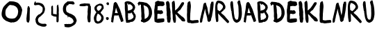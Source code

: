 SplineFontDB: 3.2
FontName: kiranbuilder
FullName: kiranbuilder
FamilyName: kiranbuilder
Weight: Regular
Copyright: Copyright (c) 2023, alifeee
UComments: "2023-12-2: Created with FontForge (http://fontforge.org)"
Version: 001.000
ItalicAngle: 0
UnderlinePosition: -102
UnderlineWidth: 51
Ascent: 819
Descent: 205
InvalidEm: 0
LayerCount: 2
Layer: 0 0 "Back" 1
Layer: 1 0 "Fore" 0
XUID: [1021 879 838727349 28343]
StyleMap: 0x0000
FSType: 0
OS2Version: 0
OS2_WeightWidthSlopeOnly: 0
OS2_UseTypoMetrics: 1
CreationTime: 1701545255
ModificationTime: 1701551656
OS2TypoAscent: 0
OS2TypoAOffset: 1
OS2TypoDescent: 0
OS2TypoDOffset: 1
OS2TypoLinegap: 92
OS2WinAscent: 0
OS2WinAOffset: 1
OS2WinDescent: 0
OS2WinDOffset: 1
HheadAscent: 0
HheadAOffset: 1
HheadDescent: 0
HheadDOffset: 1
MarkAttachClasses: 1
DEI: 91125
Encoding: ISO8859-1
UnicodeInterp: none
NameList: AGL For New Fonts
DisplaySize: -48
AntiAlias: 1
FitToEm: 0
WinInfo: 0 22 8
BeginPrivate: 0
EndPrivate
BeginChars: 256 28

StartChar: K
Encoding: 75 75 0
Width: 537
Flags: W
VStem: 18.2461 112.62<453.697 766.033> 27.2988 104.291<453.173 788.66> 38.1631 176.352<322.991 383.284> 44.3193 62.6465<765.852 801.618> 55.1826 107.007<17.2343 321.13> 70.5732 91.6162<5.95425 134.507> 395.576 18.8301<761 764.571>
LayerCount: 2
Fore
SplineSet
96.64453125 815.65625 m 0x12
 98.0927734375 816.559570312 100.991210938 816.743164062 102.982421875 815.836914062 c 0
 106.2421875 814.750976562 106.784179688 812.940429688 106.965820312 802.981445312 c 0x12
 107.147460938 794.833984375 108.594726562 788.31640625 112.03515625 780.892578125 c 0
 114.5703125 775.279296875 117.10546875 767.131835938 117.829101562 762.786132812 c 0
 118.373046875 758.622070312 119.639648438 752.647460938 120.544921875 749.569335938 c 0
 122.356445312 743.775390625 128.150390625 681.671875 128.150390625 667.368164062 c 0
 128.150390625 662.840820312 129.41796875 636.40625 130.866210938 608.5234375 c 0x82
 132.676757812 570.86328125 132.857421875 552.212890625 131.58984375 536.099609375 c 0x42
 129.779296875 515.458984375 130.140625 472.365234375 132.314453125 459.330078125 c 2
 133.21875 453.172851562 l 1
 141.004882812 460.778320312 l 2
 145.168945312 464.760742188 149.15234375 468.202148438 150.05859375 468.202148438 c 0
 151.325195312 468.202148438 156.577148438 472.547851562 166.897460938 482.32421875 c 0
 169.25 484.497070312 171.603515625 486.306640625 172.147460938 486.306640625 c 0
 173.415039062 486.306640625 176.853515625 489.205078125 188.443359375 499.70703125 c 0
 193.875 504.594726562 198.762695312 508.034179688 199.48828125 507.491210938 c 0
 200.03125 506.766601562 201.48046875 508.034179688 202.565429688 510.388671875 c 0
 203.65234375 512.560546875 206.368164062 515.095703125 208.72265625 516.181640625 c 0
 210.89453125 517.087890625 212.705078125 518.716796875 212.705078125 519.803710938 c 0
 212.705078125 520.890625 215.6015625 524.330078125 219.041992188 527.409179688 c 0
 222.482421875 530.66796875 225.379882812 534.469726562 225.379882812 536.099609375 c 0
 225.379882812 537.547851562 226.647460938 538.815429688 228.094726562 538.815429688 c 0
 229.723632812 538.815429688 231.35546875 540.08203125 231.8984375 541.53125 c 0
 232.622070312 542.978515625 234.0703125 544.247070312 235.517578125 544.247070312 c 0
 236.966796875 544.247070312 238.053710938 545.15234375 238.053710938 546.418945312 c 0
 238.053710938 547.685546875 242.217773438 552.938476562 247.467773438 558.188476562 c 0
 253.08203125 563.982421875 257.06640625 569.4140625 257.06640625 571.94921875 c 0
 257.06640625 574.844726562 258.151367188 575.931640625 261.228515625 575.751953125 c 0
 264.849609375 575.5703125 265.212890625 576.293945312 264.125976562 581.7265625 c 0
 263.220703125 586.251953125 263.763671875 587.881835938 266.118164062 588.788085938 c 0
 267.928710938 589.510742188 269.919921875 588.96875 270.825195312 587.51953125 c 0
 272.092773438 585.708984375 272.455078125 587.338867188 272.092773438 592.227539062 c 0
 271.731445312 597.840820312 272.275390625 599.469726562 274.447265625 599.469726562 c 0
 278.791992188 599.469726562 283.5 605.083007812 282.05078125 608.704101562 c 0
 281.146484375 611.057617188 281.508789062 611.6015625 283.861328125 610.6953125 c 0
 286.034179688 609.790039062 286.940429688 610.514648438 286.940429688 613.049804688 c 0
 286.940429688 615.764648438 288.026367188 616.490234375 290.922851562 616.127929688 c 0
 294.724609375 615.764648438 295.087890625 616.490234375 295.087890625 623.913085938 c 0
 295.087890625 630.61328125 295.810546875 632.060546875 298.708007812 632.60546875 c 0
 304.322265625 633.690429688 306.857421875 636.587890625 305.951171875 640.932617188 c 0
 305.225585938 643.467773438 307.038085938 646.908203125 311.383789062 651.796875 c 0
 314.823242188 655.598632812 317.719726562 659.9453125 317.719726562 661.392578125 c 0
 317.719726562 662.840820312 320.978515625 667.005859375 324.962890625 670.446289062 c 0
 329.489257812 674.610351562 332.204101562 678.592773438 332.204101562 681.30859375 c 0
 332.204101562 687.284179688 338.904296875 699.958007812 342.163085938 699.958007812 c 0
 343.611328125 699.958007812 344.87890625 701.587890625 344.87890625 703.400390625 c 0
 344.87890625 705.390625 347.233398438 708.649414062 350.309570312 710.822265625 c 0
 353.208007812 712.995117188 356.28515625 716.796875 356.829101562 719.512695312 c 0
 357.552734375 722.228515625 359.001953125 725.48828125 360.087890625 726.935546875 c 0
 361.174804688 728.384765625 363.346679688 732.188476562 364.9765625 735.447265625 c 0
 367.874023438 741.96484375 384.53125 755.543945312 391.412109375 757.173828125 c 0
 393.764648438 757.8984375 395.576171875 758.983398438 395.576171875 759.889648438 c 0
 395.576171875 760.794921875 397.024414062 761.518554688 399.015625 761.518554688 c 0
 400.827148438 761.518554688 403.362304688 762.786132812 404.62890625 764.235351562 c 0
 405.896484375 765.68359375 408.0703125 766.952148438 409.3359375 766.952148438 c 0
 410.78515625 766.952148438 411.872070312 767.856445312 411.872070312 769.124023438 c 0
 411.872070312 772.926757812 414.224609375 768.943359375 414.40625 764.778320312 c 0
 414.587890625 761.157226562 415.493164062 760.61328125 420.743164062 761.157226562 c 0
 425.26953125 761.518554688 426.899414062 760.794921875 427.624023438 758.079101562 c 0
 428.709960938 753.551757812 433.055664062 751.922851562 434.322265625 755.543945312 c 0
 435.228515625 757.717773438 435.952148438 757.8984375 438.125 756.086914062 c 0
 442.108398438 752.647460938 446.815429688 755.181640625 445.3671875 760.0703125 c 0
 444.462890625 763.873046875 444.82421875 763.692382812 448.626953125 758.983398438 c 0
 452.790039062 754.276367188 453.333984375 754.094726562 456.956054688 756.450195312 c 0
 458.947265625 757.8984375 460.21484375 759.708984375 459.490234375 760.250976562 c 0
 458.947265625 760.9765625 459.30859375 761.518554688 460.39453125 761.518554688 c 0
 463.47265625 761.518554688 463.111328125 757.8984375 459.671875 754.094726562 c 0
 457.135742188 751.19921875 457.135742188 750.65625 459.671875 746.671875 c 0
 461.30078125 744.137695312 462.024414062 741.784179688 461.481445312 741.057617188 c 0
 460.7578125 740.334960938 461.663085938 737.798828125 463.291992188 735.447265625 c 0
 466.9140625 729.833007812 467.094726562 721.141601562 463.654296875 714.805664062 c 0
 462.387695312 712.08984375 460.39453125 706.658203125 459.30859375 702.673828125 c 0
 453.333984375 679.861328125 443.013671875 656.685546875 436.495117188 651.072265625 c 0
 434.865234375 649.8046875 433.598632812 647.26953125 433.598632812 645.458984375 c 0
 433.598632812 643.649414062 431.96875 641.657226562 429.9765625 641.11328125 c 0
 427.986328125 640.571289062 425.451171875 638.216796875 424.364257812 636.044921875 c 0
 423.279296875 633.87109375 420.923828125 630.430664062 419.11328125 628.440429688 c 0
 417.303710938 626.447265625 415.310546875 623.0078125 414.587890625 620.654296875 c 0
 414.044921875 618.481445312 411.508789062 614.498046875 408.973632812 612.14453125 c 0
 406.62109375 609.790039062 404.62890625 606.169921875 404.62890625 604.359375 c 0
 404.62890625 602.368164062 403.1796875 598.926757812 401.188476562 596.573242188 c 0
 399.37890625 594.219726562 397.38671875 590.41796875 396.663085938 588.424804688 c 0
 395.938476562 586.251953125 392.677734375 581.364257812 389.057617188 577.743164062 c 0
 385.618164062 574.122070312 381.272460938 567.965820312 379.28125 564.34375 c 0
 377.469726562 560.54296875 374.572265625 556.55859375 373.124023438 555.291015625 c 0
 371.494140625 553.842773438 370.227539062 551.669921875 370.227539062 550.221679688 c 0
 370.227539062 548.7734375 366.245117188 542.618164062 361.174804688 536.4609375 c 0
 356.28515625 530.3046875 352.122070312 523.967773438 352.122070312 522.157226562 c 0
 352.122070312 520.346679688 349.767578125 516.364257812 346.870117188 513.103515625 c 0
 344.154296875 509.844726562 341.077148438 505.137695312 340.534179688 502.6015625 c 0
 337.456054688 492.283203125 333.110351562 485.40234375 322.969726562 475.262695312 c 0
 317.17578125 469.467773438 310.83984375 464.580078125 309.029296875 464.580078125 c 0
 307.217773438 464.580078125 301.966796875 462.2265625 297.259765625 459.1484375 c 0
 292.551757812 456.251953125 287.6640625 453.715820312 286.577148438 453.715820312 c 0
 285.491210938 453.715820312 278.791992188 447.741210938 271.731445312 440.499023438 c 0
 264.669921875 433.439453125 248.916992188 417.866210938 236.60546875 406.280273438 c 0
 224.473632812 394.69140625 214.514648438 384.370117188 214.514648438 383.284179688 c 0x22
 214.514648438 382.198242188 223.206054688 373.869140625 234.0703125 364.634765625 c 0
 251.814453125 349.245117188 270.282226562 332.407226562 280.6015625 321.905273438 c 0
 282.775390625 319.732421875 285.309570312 317.920898438 286.034179688 317.920898438 c 0
 286.940429688 317.920898438 291.103515625 314.30078125 295.450195312 309.774414062 c 0
 299.614257812 305.248046875 303.958984375 301.625 305.044921875 301.625 c 0
 306.131835938 301.625 307.760742188 299.453125 308.66796875 296.91796875 c 0
 310.116210938 293.297851562 311.01953125 292.573242188 312.83203125 294.202148438 c 0
 314.642578125 295.650390625 316.815429688 294.565429688 321.522460938 289.674804688 c 0
 324.962890625 286.0546875 329.669921875 282.071289062 332.384765625 280.803710938 c 0
 334.919921875 279.537109375 338.54296875 275.373046875 340.3515625 271.932617188 c 0
 342.34375 268.310546875 345.241210938 265.051757812 346.690429688 264.508789062 c 0
 348.319335938 263.96484375 351.397460938 261.068359375 353.5703125 258.170898438 c 0
 357.915039062 252.377929688 371.676757812 242.599609375 389.057617188 233.184570312 c 0
 400.646484375 226.84765625 413.500976562 217.975585938 423.279296875 209.647460938 c 0
 436.1328125 198.784179688 457.6796875 177.237304688 460.39453125 172.711914062 c 0
 461.84375 169.99609375 464.740234375 167.459960938 466.55078125 167.09765625 c 0
 468.723632812 166.5546875 472.70703125 160.21875 477.233398438 150.259765625 c 0
 481.216796875 141.569335938 487.010742188 131.428710938 489.908203125 127.989257812 c 0
 492.805664062 124.369140625 495.158203125 120.74609375 495.158203125 119.841796875 c 0
 495.158203125 118.754882812 497.33203125 115.676757812 500.047851562 112.9609375 c 0
 503.848632812 108.977539062 504.211914062 107.891601562 501.858398438 107.891601562 c 0
 497.512695312 107.891601562 498.055664062 104.451171875 503.306640625 99.5615234375 c 0
 506.747070312 96.302734375 507.65234375 93.767578125 507.471679688 87.25 c 0
 507.471679688 81.8193359375 506.56640625 78.7421875 504.575195312 78.0166015625 c 0
 502.401367188 77.2919921875 502.219726562 75.119140625 502.9453125 67.876953125 c 0
 504.03125 59.548828125 503.848632812 58.642578125 500.772460938 59.548828125 c 0
 498.78125 59.91015625 496.065429688 58.8232421875 494.434570312 57.013671875 c 0
 492.805664062 55.0224609375 490.26953125 53.57421875 488.822265625 53.57421875 c 0
 487.010742188 53.57421875 486.106445312 51.9443359375 486.106445312 48.8662109375 c 0
 486.106445312 44.521484375 485.563476562 44.33984375 481.216796875 45.4248046875 c 0
 478.3203125 45.96875 475.966796875 47.4169921875 475.603515625 48.3232421875 c 0
 474.337890625 51.7626953125 471.983398438 49.771484375 472.888671875 46.150390625 c 0
 473.793945312 42.890625 473.431640625 42.5283203125 469.810546875 43.615234375 c 0
 464.740234375 45.244140625 446.634765625 48.3232421875 441.383789062 48.5029296875 c 0
 439.2109375 48.5029296875 437.0390625 49.58984375 436.495117188 51.0390625 c 0
 435.047851562 54.66015625 432.331054688 54.1162109375 427.8046875 49.58984375 c 0
 424.182617188 45.96875 423.822265625 45.96875 421.649414062 49.046875 c 0
 420.200195312 50.857421875 418.571289062 51.9443359375 418.02734375 51.21875 c 0
 417.303710938 50.67578125 414.587890625 51.21875 411.690429688 52.66796875 c 0
 408.973632812 54.1162109375 405.353515625 54.841796875 403.723632812 54.2978515625 c 0
 401.0078125 53.2119140625 386.522460938 61.359375 386.522460938 64.0751953125 c 0
 386.522460938 64.798828125 383.98828125 66.427734375 381.090820312 67.876953125 c 0
 378.012695312 69.1435546875 374.029296875 72.4033203125 372.400390625 74.939453125 c 0
 370.76953125 77.6552734375 366.245117188 82.54296875 362.442382812 85.8017578125 c 0
 358.8203125 89.2412109375 355.743164062 92.8642578125 355.743164062 93.767578125 c 0
 355.743164062 94.85546875 353.751953125 97.2099609375 351.215820312 99.201171875 c 0
 348.319335938 101.373046875 346.327148438 105.357421875 345.602539062 109.702148438 c 0
 344.87890625 114.227539062 343.069335938 117.306640625 340.3515625 118.754882812 c 0
 338.178710938 120.0234375 333.291015625 124.911132812 329.489257812 129.799804688 c 0
 325.685546875 134.869140625 321.340820312 139.578125 319.7109375 140.482421875 c 0
 311.564453125 144.827148438 271.006835938 185.0234375 260.325195312 199.327148438 c 0
 253.624023438 208.37890625 240.588867188 224.674804688 231.171875 235.5390625 c 0
 221.7578125 246.583984375 208.72265625 261.79296875 202.022460938 269.758789062 c 0
 195.504882812 277.544921875 188.443359375 285.330078125 186.631835938 286.958984375 c 0
 184.822265625 288.58984375 175.587890625 296.737304688 166.171875 305.248046875 c 0
 156.756835938 313.756835938 148.06640625 321 147.162109375 321.361328125 c 0
 145.712890625 321.723632812 145.532226562 319.189453125 146.435546875 313.213867188 c 0
 146.98046875 308.326171875 148.428710938 290.0390625 149.333984375 272.657226562 c 0
 150.419921875 255.275390625 151.688476562 239.703125 152.231445312 238.254882812 c 0
 157.482421875 223.951171875 165.810546875 149.172851562 163.637695312 135.05078125 c 0
 162.913085938 129.618164062 162.189453125 112.418945312 162.189453125 97.0283203125 c 0x0a
 162.008789062 81.63671875 161.102539062 63.712890625 160.015625 57.1943359375 c 0
 158.9296875 50.67578125 157.663085938 43.072265625 157.482421875 39.994140625 c 0
 156.756835938 31.1220703125 153.318359375 16.63671875 150.239257812 8.8505859375 c 0
 147.704101562 2.3330078125 146.435546875 1.427734375 138.65234375 -0.3828125 c 0
 132.314453125 -1.8310546875 126.338867188 -1.8310546875 118.373046875 -0.5634765625 c 0
 112.216796875 0.341796875 106.059570312 0.884765625 104.612304688 0.341796875 c 0
 103.1640625 -0.2021484375 101.715820312 0.5234375 101.171875 1.9716796875 c 0
 100.448242188 3.419921875 97.0068359375 5.2314453125 93.205078125 5.7734375 c 0
 84.513671875 7.2216796875 80.349609375 10.84375 74.91796875 22.0693359375 c 0
 71.8408203125 28.5869140625 70.75390625 34.380859375 70.5732421875 43.9765625 c 0x06
 70.390625 52.125 69.3046875 58.4619140625 67.4951171875 61.177734375 c 0
 61.51953125 70.2314453125 55.1826171875 89.2412109375 55.1826171875 97.9326171875 c 0x0a
 55.1826171875 102.821289062 54.4580078125 109.521484375 53.373046875 112.780273438 c 0
 52.4658203125 116.0390625 50.6572265625 121.470703125 49.75 124.911132812 c 0
 48.6640625 128.350585938 47.3984375 138.670898438 46.853515625 147.905273438 c 0
 45.94921875 162.93359375 43.95703125 268.310546875 44.3193359375 288.408203125 c 0x12
 44.3193359375 292.573242188 43.232421875 297.099609375 42.146484375 298.366210938 c 0
 39.068359375 301.625 38.88671875 302.532226562 38.1630859375 322.991210938 c 0x22
 37.6201171875 332.586914062 36.533203125 343.451171875 35.6279296875 346.890625 c 0
 33.998046875 352.684570312 32.732421875 367.350585938 28.205078125 441.04296875 c 0
 27.298828125 455.52734375 26.9365234375 481.23828125 27.298828125 498.076171875 c 0x42
 27.8427734375 515.095703125 27.48046875 533.745117188 26.3935546875 539.719726562 c 0
 20.2392578125 577.560546875 19.15234375 590.779296875 18.24609375 636.587890625 c 0x82
 17.703125 663.926757812 16.435546875 691.266601562 15.3486328125 697.2421875 c 0
 10.822265625 724.583984375 15.7119140625 770.209960938 22.7734375 765.865234375 c 0
 23.677734375 765.322265625 24.40234375 766.587890625 24.40234375 768.581054688 c 0
 24.40234375 771.115234375 25.849609375 772.3828125 29.47265625 772.744140625 c 0
 33.0927734375 773.107421875 34.541015625 774.375 34.904296875 777.815429688 c 0
 35.265625 780.16796875 37.6201171875 784.15234375 39.9736328125 786.32421875 c 0
 42.3271484375 788.497070312 44.3193359375 791.575195312 44.3193359375 792.842773438 c 0
 44.3193359375 795.919921875 48.12109375 797.731445312 54.27734375 797.731445312 c 0
 56.6318359375 797.731445312 59.166015625 798.635742188 59.708984375 799.541992188 c 0
 60.251953125 800.627929688 62.607421875 801.3515625 64.958984375 801.3515625 c 0
 67.6748046875 801.3515625 69.84765625 802.981445312 71.296875 806.060546875 c 0
 72.9267578125 809.862304688 74.193359375 810.5859375 77.81640625 809.680664062 c 0
 81.0751953125 808.776367188 82.7041015625 809.3203125 83.4267578125 811.310546875 c 0
 84.15234375 812.758789062 86.6865234375 814.02734375 89.40234375 814.02734375 c 0
 91.9384765625 814.02734375 95.197265625 814.750976562 96.64453125 815.65625 c 0x12
  Spiro
    96.6454 815.656 o
    98.4871 816.306 o
    100.778 816.393 o
    102.982 815.837 o
    105.421 814.236 o
    106.577 810.493 o
    106.966 802.981 o
    107.595 795.29 o
    109.235 788.1 o
    112.035 780.892 o
    114.501 774.675 o
    116.57 768.158 o
    117.829 762.786 o
    118.573 758.197 o
    119.561 753.434 o
    120.545 749.569 o
    123.318 728.892 o
    126.583 693.714 o
    128.15 667.368 o
    128.531 656.313 o
    129.519 635.141 o
    130.866 608.522 o
    132.139 576.616 o
    132.367 553.649 o
    131.59 536.099 o
    130.49 509.948 o
    130.759 480.412 o
    132.314 459.329 [
    133.219 453.173 v
    141.005 460.777 ]
    144.998 464.469 o
    148.236 467.164 o
    150.058 468.201 o
    152.689 469.687 o
    158.233 474.323 o
    166.897 482.324 o
    169.181 484.32 o
    171.069 485.758 o
    172.148 486.307 o
    174.357 487.444 o
    179.356 491.57 o
    188.443 499.705 o
    193.555 504.014 o
    197.512 506.802 o
    199.487 507.491 o
    200.284 507.397 o
    201.407 508.431 o
    202.566 510.388 o
    204.12 512.612 o
    206.323 514.682 o
    208.721 516.182 o
    210.718 517.28 o
    212.156 518.584 o
    212.704 519.803 o
    213.581 521.571 o
    215.873 524.312 o
    219.042 527.408 o
    222.211 530.744 o
    224.502 533.848 o
    225.379 536.099 o
    225.761 537.445 o
    226.748 538.433 o
    228.095 538.815 o
    229.683 539.196 o
    231.034 540.184 o
    231.897 541.53 o
    232.835 542.877 o
    234.098 543.865 o
    235.518 544.246 o
    236.818 544.527 o
    237.719 545.294 o
    238.053 546.419 o
    239.325 548.863 o
    242.698 553.09 o
    247.468 558.188 o
    252.447 563.762 o
    255.826 568.546 o
    257.065 571.949 o
    257.459 574.26 o
    258.783 575.49 o
    261.229 575.751 o
    263.829 576.012 o
    264.662 577.725 o
    264.126 581.726 o
    263.717 585.364 o
    264.355 587.561 o
    266.118 588.787 o
    267.94 589.102 o
    269.606 588.652 o
    270.825 587.52 o
    271.797 586.849 o
    272.207 588.434 o
    272.093 592.227 o
    272.059 596.596 o
    272.791 598.841 o
    274.446 599.47 o
    278.667 601.056 o
    281.691 604.705 o
    282.051 608.704 o
    281.595 610.466 o
    282.146 611.105 o
    283.861 610.695 o
    285.624 610.34 o
    286.625 611.113 o
    286.939 613.049 o
    287.328 615.133 o
    288.604 616.094 o
    290.923 616.127 o
    293.69 616.334 o
    294.853 618.518 o
    295.087 623.913 o
    295.382 629.019 o
    296.484 631.6 o
    298.709 632.604 o
    303.278 634.278 o
    305.724 637.087 o
    305.951 640.932 o
    306.071 643.786 o
    307.885 647.374 o
    311.383 651.796 o
    314.552 655.648 o
    316.843 659.109 o
    317.72 661.393 o
    318.711 663.616 o
    321.318 666.895 o
    324.962 670.445 o
    328.848 674.505 o
    331.334 678.214 o
    332.204 681.309 o
    334.059 688.791 o
    338.137 696.457 o
    342.163 699.958 o
    343.51 700.447 o
    344.497 701.703 o
    344.879 703.398 o
    345.602 705.723 o
    347.537 708.377 o
    350.311 710.822 o
    353.165 713.434 o
    355.543 716.539 o
    356.829 719.513 o
    357.753 722.32 o
    358.922 724.974 o
    360.088 726.936 o
    361.475 729.059 o
    363.228 732.116 o
    364.977 735.446 o
    371.579 743.605 o
    382.154 752.272 o
    391.411 757.173 o
    393.535 757.997 o
    395.02 758.944 o
    395.576 759.889 o
    396.024 760.713 o
    397.24 761.298 o
    399.016 761.519 o
    400.992 761.9 o
    403.014 762.888 o
    404.629 764.235 o
    406.129 765.581 o
    407.836 766.569 o
    409.336 766.95 o
    410.636 767.232 o
    411.536 767.998 o
    411.871 769.123 o
    412.487 770.612 o
    413.669 768.597 o
    414.406 764.778 o
    414.962 762.11 o
    416.809 761.049 o
    420.743 761.156 o
    424.375 761.123 o
    426.525 760.163 o
    427.623 758.079 o
    429.559 754.607 o
    432.266 753.586 o
    434.322 755.544 o
    435.227 757.052 o
    436.376 757.233 o
    438.125 756.087 o
    442.091 754.504 o
    445.02 756.103 o
    445.368 760.07 o
    444.965 762.523 o
    445.892 762.201 o
    448.627 758.984 o
    451.829 755.713 o
    454.114 755.014 o
    456.955 756.449 o
    458.657 757.956 o
    459.598 759.347 o
    459.49 760.251 o
    459.242 760.901 o
    459.557 761.351 o
    460.395 761.519 o
    462.339 760.441 o
    462.07 757.706 o
    459.671 754.095 o
    457.982 751.77 o
    457.982 749.721 o
    459.671 746.672 o
    460.984 744.253 o
    461.616 742.271 o
    461.481 741.059 o
    461.267 739.806 o
    461.939 737.784 o
    463.292 735.446 o
    465.759 729.016 o
    465.893 721.718 o
    463.654 714.805 o
    462.207 711.342 o
    460.635 706.982 o
    459.309 702.674 o
    452.195 680.425 o
    443.971 661.86 o
    436.495 651.072 o
    435.021 649.458 o
    433.986 647.435 o
    433.598 645.459 o
    433.103 643.65 o
    431.799 642.078 o
    429.977 641.113 o
    427.88 640.042 o
    425.858 638.201 o
    424.364 636.044 o
    422.924 633.552 o
    421.036 630.811 o
    419.113 628.439 o
    417.298 626.061 o
    415.679 623.273 o
    414.587 620.654 o
    413.455 618.008 o
    411.433 614.91 o
    408.974 612.144 o
    406.803 609.485 o
    405.231 606.656 o
    404.629 604.359 o
    404.18 601.981 o
    402.964 599.192 o
    401.188 596.572 o
    399.373 593.86 o
    397.754 590.897 o
    396.662 588.425 o
    395.176 585.498 o
    392.475 581.634 o
    389.057 577.743 o
    385.44 573.469 o
    381.933 568.618 o
    379.28 564.344 o
    377.204 560.592 o
    374.959 557.354 o
    373.124 555.291 o
    371.65 553.657 o
    370.615 551.856 o
    370.227 550.221 o
    369.009 547.382 o
    365.77 542.437 o
    361.174 536.461 o
    356.659 530.424 o
    353.38 525.298 o
    352.121 522.157 o
    351.405 519.732 o
    349.517 516.494 o
    346.87 513.104 o
    344.144 509.5 o
    341.812 505.724 o
    340.534 502.602 o
    336.87 493.189 o
    331.339 484.555 o
    322.97 475.262 o
    317.189 469.922 o
    312.156 466.059 o
    309.029 464.58 o
    306.223 463.857 o
    301.996 461.922 o
    297.26 459.148 o
    292.644 456.454 o
    288.78 454.479 o
    286.577 453.716 o
    283.819 451.902 o
    278.47 447.138 o
    271.73 440.499 o
    262.233 431.075 o
    249.601 418.718 o
    236.604 406.278 o
    225.496 395.418 o
    217.541 387.147 o
    214.516 383.284 o
    217.166 380.023 o
    224.181 373.324 o
    234.07 364.634 o
    251.709 349.065 o
    267.909 334.216 o
    280.602 321.905 o
    282.813 319.908 o
    284.788 318.47 o
    286.034 317.921 o
    287.909 316.816 o
    291.282 313.894 o
    295.45 309.773 o
    299.543 305.653 o
    303.003 302.73 o
    305.045 301.625 o
    306.264 300.969 o
    307.568 299.263 o
    308.667 296.918 o
    309.987 294.244 o
    311.27 293.377 o
    312.831 294.202 o
    314.841 294.759 o
    317.582 293.341 o
    321.522 289.675 o
    325.26 286.051 o
    329.13 282.86 o
    332.386 280.804 o
    335.172 278.708 o
    338.048 275.476 o
    340.352 271.932 o
    342.556 268.522 o
    344.847 265.867 o
    346.689 264.508 o
    348.712 263.27 o
    351.185 260.978 o
    353.57 258.171 o
    360.829 251.218 o
    373.112 242.551 o
    389.057 233.184 o
    400.895 226.124 o
    412.647 218.034 o
    423.278 209.647 o
    437.995 196.263 o
    452.434 181.871 o
    460.395 172.711 o
    462.23 170.131 o
    464.475 168.109 o
    466.552 167.098 o
    469.278 164.708 o
    472.939 158.923 o
    477.234 150.259 o
    481.642 141.396 o
    486.224 133.353 o
    489.908 127.989 o
    492.555 124.471 o
    494.442 121.549 o
    495.159 119.841 o
    495.821 118.18 o
    497.575 115.708 o
    500.047 112.961 o
    502.728 109.878 o
    503.279 108.32 o
    501.858 107.891 o
    499.137 106.82 o
    499.634 103.89 o
    503.306 99.562 o
    505.953 96.3734 o
    507.237 92.6107 o
    507.471 87.2505 o
    507.163 82.6071 o
    506.209 79.5228 o
    504.574 78.0164 o
    503.026 76.6769 o
    502.562 73.5589 o
    502.945 67.8768 o
    503.548 61.8187 o
    502.943 59.4533 o
    500.772 59.5483 o
    498.608 59.4545 o
    496.357 58.5541 o
    494.435 57.0131 o
    492.579 55.2375 o
    490.557 54.0216 o
    488.822 53.5733 o
    487.314 53.0379 o
    486.407 51.452 o
    486.106 48.8654 o
    485.805 45.8028 o
    484.414 44.8688 o
    481.217 45.4256 o
    478.557 46.2157 o
    476.575 47.2906 o
    475.604 48.3222 o
    474.137 50.0923 o
    472.908 49.0847 o
    472.888 46.1495 o
    473.297 43.8039 o
    472.417 43.0645 o
    469.811 43.6144 o
    461.365 45.5638 o
    449.95 47.519 o
    441.384 48.503 o
    439.273 48.8377 o
    437.52 49.7381 o
    436.495 51.0381 o
    434.607 53.2772 o
    431.744 52.7799 o
    427.804 49.5894 o
    425.084 47.1568 o
    423.404 47.0156 o
    421.648 49.0462 o
    420.188 50.5743 o
    418.884 51.3806 o
    418.027 51.2189 o
    416.708 51.031 o
    414.457 51.5283 o
    411.69 52.6677 o
    408.783 53.8539 o
    405.907 54.4384 o
    403.723 54.2972 o
    398.064 55.7423 o
    390.372 60.0959 o
    386.522 64.0745 o
    385.759 65.0589 o
    383.784 66.4094 o
    381.091 67.8768 o
    377.835 69.705 o
    374.69 72.265 o
    372.4 74.9381 o
    369.942 78.2337 o
    366.347 82.1442 o
    362.442 85.8017 o
    359.098 89.1916 o
    356.673 92.0675 o
    355.743 93.7687 o
    355.134 95.2153 o
    353.514 97.1504 o
    351.216 99.2005 o
    348.636 101.92 o
    346.735 105.535 o
    345.603 109.702 o
    344.525 113.735 o
    342.757 116.772 o
    340.352 118.755 o
    337.418 121.092 o
    333.508 125.049 o
    329.488 129.799 o
    325.63 134.616 o
    322.122 138.44 o
    319.711 140.482 o
    303.09 154.47 o
    278.634 178.704 o
    260.324 199.327 o
    251.891 210.312 o
    241.416 223.347 o
    231.173 235.539 o
    220.93 247.536 o
    210.455 259.812 o
    202.023 269.759 o
    195.544 277.309 o
    189.974 283.511 o
    186.632 286.959 o
    182.621 290.528 o
    175.25 297.093 o
    166.173 305.247 o
    157.268 313.119 o
    150.395 318.918 o
    147.161 321.361 o
    146.129 320.739 o
    145.9 318.058 o
    146.436 313.214 o
    147.227 304.401 o
    148.302 289.793 o
    149.334 272.656 o
    150.446 256.348 o
    151.481 243.945 o
    152.231 238.255 o
    157.999 208.32 o
    162.816 164.864 o
    163.637 135.05 o
    162.941 126.21 o
    162.403 112.503 o
    162.189 97.0277 o
    161.787 81.3242 o
    161.021 66.9854 o
    160.016 57.1939 o
    158.917 50.5281 o
    157.977 44.3669 o
    157.482 39.9938 o
    155.968 29.7178 o
    153.321 18.4029 o
    150.239 8.85082 o
    147.841 3.96582 o
    144.548 1.36532 o
    138.651 -0.383252 o
    132.354 -1.35472 o
    125.755 -1.40169 o
    118.373 -0.564029 o
    112.396 0.193357 o
    107.451 0.549529 o
    104.612 0.341555 o
    103.198 0.200426 o
    101.982 0.784927 o
    101.172 1.9711 o
    99.6316 3.47817 o
    96.7959 4.86914 o
    93.2047 5.77336 o
    85.8145 8.14345 o
    80.1367 13.1832 o
    74.9182 22.0688 o
    72.4655 28.5065 o
    71.0947 35.4879 o
    70.5728 43.9768 o
    70.097 51.4472 o
    69.0554 57.3267 o
    67.4944 61.1778 o
    61.6523 72.7854 o
    57.0429 86.5658 o
    55.1821 97.9325 o
    54.9546 103.225 o
    54.3231 108.573 o
    53.3717 112.78 o
    52.2329 116.605 o
    50.8891 120.965 o
    49.7503 124.911 o
    48.6383 130.342 o
    47.6036 138.613 o
    46.8536 147.905 o
    45.7147 186.489 o
    44.6129 246.446 o
    44.3185 288.408 o
    43.9972 292.555 o
    43.1909 296.15 o
    42.1457 298.366 o
    39.9077 301.648 o
    38.8325 308.247 o
    38.1627 322.991 o
    37.4661 332.678 o
    36.5656 341.305 o
    35.6276 346.891 o
    33.9865 357.482 o
    31.7759 385.208 o
    28.2047 441.042 o
    27.4874 458.505 o
    27.1714 479.045 o
    27.2991 498.076 o
    27.5472 515.092 o
    27.2312 530.063 o
    26.3935 539.72 o
    21.7498 571.445 o
    19.3911 599.554 o
    18.2458 636.587 o
    17.4957 663.111 o
    16.4611 684.955 o
    15.3491 697.243 o
    13.692 728.118 o
    16.7088 756.102 o
    22.7728 765.864 o
    23.5967 765.884 o
    24.1814 766.871 o
    24.4024 768.58 o
    24.9109 770.704 o
    26.5502 772.068 o
    29.4718 772.745 o
    32.4068 773.454 o
    34.1403 775.053 o
    34.9036 777.814 o
    35.8545 780.58 o
    37.6954 783.678 o
    39.973 786.324 o
    42.144 788.695 o
    43.7162 791.074 o
    44.3185 792.842 o
    45.5299 795.475 o
    48.9636 797.149 o
    54.2773 797.731 o
    56.6086 797.999 o
    58.5841 798.67 o
    59.7091 799.541 o
    60.7872 800.493 o
    62.675 801.124 o
    64.9593 801.352 o
    67.4851 801.887 o
    69.6152 803.473 o
    71.2967 806.059 o
    72.9044 808.887 o
    74.8799 809.989 o
    77.8149 809.681 o
    80.5553 809.258 o
    82.3762 809.802 o
    83.4275 811.31 o
    84.6934 812.657 o
    86.8098 813.645 o
    89.4025 814.026 o
    92.0823 814.247 o
    94.6895 814.832 o
    0 0 z
  EndSpiro
EndSplineSet
Validated: 524321
EndChar

StartChar: zero
Encoding: 48 48 1
Width: 866
Flags: W
LayerCount: 2
Fore
SplineSet
366 795 m 0
 377 797 412 797 437 794 c 0
 451 793 474 791 488 790 c 0
 503 789 517 787 520 786 c 0
 523 785 531 782 539 780 c 0
 562 775 602 762 614 757 c 0
 620 754 633 748 643 744 c 0
 659 737 674 725 693 707 c 0
 697 703 707 691 715 680 c 0
 723 669 733 657 736 654 c 0
 741 649 751 634 761 619 c 0
 762 616 770 605 776 595 c 0
 787 578 803 537 803 526 c 0
 803 523 804 521 806 520 c 0
 811 519 818 484 818 466 c 0
 818 458 817 447 815 442 c 0
 813 437 809 414 805 392 c 0
 801 370 796 346 795 339 c 0
 792 324 771 259 766 251 c 0
 761 241 754 222 747 204 c 0
 744 194 736 180 731 174 c 0
 726 168 717 156 712 146 c 0
 707 137 700 129 698 128 c 0
 693 126 670 100 665 92 c 0
 663 88 657 82 653 80 c 0
 649 78 643 74 641 71 c 0
 634 61 613 48 595 40 c 0
 568 29 535 18 529 18 c 0
 526 18 523 17 521 15 c 0
 518 11 510 11 447 13 c 0
 440 13 434 11 431 8 c 0
 426 4 423 4 408 5 c 0
 398 6 386 9 381 11 c 0
 363 18 333 28 329 26 c 0
 327 25 322 27 318 30 c 0
 314 33 306 37 300 39 c 0
 284 44 248 58 231 66 c 0
 223 70 215 73 213 73 c 0
 212 73 209 76 207 79 c 0
 205 82 196 89 187 95 c 0
 178 101 161 114 151 124 c 0
 141 134 129 143 126 145 c 0
 122 147 119 151 119 154 c 0
 119 157 115 165 110 171 c 0
 101 181 92 197 85 215 c 0
 83 220 80 223 78 223 c 0
 76 223 74 227 74 233 c 0
 74 238 71 249 68 257 c 0
 63 268 62 273 63 288 c 0
 64 298 63 307 62 308 c 0
 61 309 59 314 57 320 c 0
 54 329 54 331 59 334 c 0
 65 338 67 352 62 355 c 0
 60 356 59 357 60 358 c 0
 61 359 65 380 69 405 c 0
 77 451 85 484 98 519 c 0
 102 530 108 544 110 550 c 0
 116 567 122 577 132 589 c 0
 137 595 143 602 144 605 c 0
 147 611 209 676 229 695 c 0
 238 703 252 716 261 725 c 0
 283 746 305 763 312 763 c 0
 316 763 319 764 319 768 c 0
 319 771 321 776 324 778 c 0
 327 780 330 783 330 785 c 0
 330 787 337 789 345 791 c 0
 353 792 363 794 366 795 c 0
412 655 m 0
 402 657 392 659 389 660 c 0
 380 662 356 657 349 653 c 0
 346 651 338 644 332 636 c 0
 325 627 317 620 311 618 c 0
 303 615 300 612 291 596 c 0
 285 585 277 573 272 568 c 0
 258 553 228 513 223 503 c 0
 209 475 203 449 200 402 c 0
 197 354 198 338 207 290 c 0
 212 265 223 241 235 233 c 0
 238 231 241 226 241 224 c 0
 241 222 243 220 245 220 c 0
 247 220 250 217 251 213 c 0
 253 205 270 192 277 192 c 0
 280 192 286 187 292 183 c 0
 308 171 325 166 372 157 c 0
 422 147 478 149 527 162 c 0
 552 169 563 175 575 190 c 0
 583 201 603 219 608 221 c 0
 611 222 612 225 611 228 c 0
 610 231 612 236 615 239 c 0
 618 242 621 246 621 248 c 0
 621 250 623 252 625 253 c 0
 631 255 651 296 654 310 c 0
 655 317 658 332 660 344 c 0
 662 356 666 381 668 398 c 0
 671 425 670 433 666 453 c 0
 652 524 635 557 591 593 c 0
 580 602 569 610 568 610 c 0
 567 610 563 612 560 615 c 0
 554 620 537 627 529 627 c 0
 526 627 522 630 519 634 c 0
 515 640 512 642 502 642 c 0
 495 642 485 644 479 646 c 0
 473 648 458 650 448 650 c 0
 438 650 422 653 412 655 c 0
EndSplineSet
Validated: 33
EndChar

StartChar: one
Encoding: 49 49 2
Width: 342
Flags: W
HStem: 614 2<170.954 171.908>
VStem: 109 102<17.5438 169.843> 117 108<170.093 538.762> 132 96<200.364 592.023> 163 6<615.953 616.57> 169 13<-3.81442 5.75854>
LayerCount: 2
Fore
SplineSet
163 614 m 0x88
 162 616 163 617 165 617 c 0
 166 617 168 615 169 613 c 0x84
 170 611 171 608 172 608 c 0
 175 608 173 614 171 614 c 0
 170 614 170 615 172 616 c 0
 176 618 182 616 186 612 c 0
 188 610 191 610 195 611 c 0
 198 612 200 611 200 610 c 0
 200 609 202 609 204 608 c 0
 206 607 207 606 207 602 c 0
 207 599 209 593 210 589 c 0
 211 585 213 579 213 576 c 0
 213 573 214 569 215 568 c 0
 216 567 219 563 222 559 c 0
 225 555 229 553 230 553 c 0
 233 553 232 501 230 477 c 0
 229 469 229 444 228 420 c 0x90
 227 396 227 365 226 350 c 0
 225 335 225 306 225 285 c 0
 225 264 225 238 225 226 c 0xa0
 224 172 224 126 223 110 c 0
 222 92 217 75 213 71 c 0
 212 70 211 68 211 65 c 0xc0
 211 58 206 42 203 37 c 0
 201 35 200 31 200 29 c 0
 200 27 199 25 198 24 c 0
 197 23 197 22 197 20 c 0
 197 18 195 16 193 15 c 0
 191 14 190 10 189 8 c 0
 188 6 186 4 185 4 c 0
 184 4 182 3 182 2 c 0
 182 -1 170 -7 169 -5 c 0x84
 168 -4 169 -2 170 -1 c 0
 173 2 172 4 168 4 c 0
 166 4 163 5 161 7 c 0
 154 14 152 15 149 12 c 0
 147 11 145 11 145 12 c 0
 145 13 144 15 143 16 c 0
 142 18 141 18 140 16 c 0
 139 14 137 14 132 16 c 0x90
 128 18 126 22 120 33 c 0
 111 50 110 59 109 94 c 0xc0
 108 109 106 125 105 129 c 0
 102 141 104 167 108 170 c 0
 111 172 110 173 108 174 c 0
 106 175 105 176 106 178 c 0
 108 184 114 233 115 252 c 0
 116 262 117 274 117 279 c 0xa0
 117 284 120 302 123 320 c 0
 126 338 130 369 132 390 c 0x90
 133 411 134 430 135 432 c 0
 137 439 137 459 138 502 c 0
 139 544 139 546 147 563 c 0
 149 567 151 575 152 582 c 0
 154 593 160 609 163 610 c 0
 164 610 164 612 163 614 c 0x88
EndSplineSet
Validated: 33
EndChar

StartChar: two
Encoding: 50 50 3
Width: 606
Flags: W
HStem: -141 103<254.002 356.786> -107 16<514.816 519.7> -87 20<515.815 519> 560 7<444 447> 654 81<113.477 280.27>
VStem: 83 34<735.156 785.789> 104 96<17.1428 121.953> 109 87<17.1428 118.892> 111 98<138.047 181.552> 362 78<560.047 589.439> 371 84<397.268 559.996>
LayerCount: 2
Fore
SplineSet
98 785 m 0x9c40
 105 788 106 789 110 786 c 0
 115 782 119 765 117 759 c 0
 116 757 116 751 115 745 c 2
 113 735 l 1
 126 735 l 2
 133 736 146 737 154 738 c 0
 163 739 173 741 176 741 c 0
 179 741 183 741 184 742 c 0
 185 743 188 742 191 741 c 0
 194 740 205 739 215 739 c 0
 225 739 235 738 237 737 c 0
 239 737 244 737 250 736 c 0
 255 735 261 733 262 732 c 0
 263 731 266 730 267 730 c 0
 269 730 276 728 284 725 c 0
 292 722 307 717 316 714 c 0
 334 708 350 701 355 697 c 0
 357 696 361 692 364 690 c 0
 371 685 392 663 398 655 c 0
 401 652 404 648 405 647 c 0
 406 646 409 641 411 638 c 0
 413 635 415 631 417 629 c 0
 421 624 434 596 435 590 c 0
 435 587 437 584 438 582 c 0
 439 581 440 577 440 573 c 0x9c40
 440 567 441 566 444 567 c 0
 447 568 447 567 446 564 c 0
 445 562 446 561 447 560 c 0
 448 560 450 555 450 550 c 0
 450 545 450 541 451 540 c 0
 452 539 455 516 455 510 c 0x9820
 455 509 455 498 454 485 c 0
 453 469 451 458 448 449 c 0
 446 442 442 430 440 422 c 0
 438 414 437 407 436 406 c 0
 435 405 435 403 434 400 c 0
 433 397 431 395 430 395 c 0
 429 395 427 391 426 385 c 0
 425 379 423 375 422 374 c 0
 421 373 421 370 422 367 c 0
 423 362 422 362 410 352 c 0
 408 350 407 349 408 349 c 0
 411 349 411 345 408 345 c 0
 407 345 404 343 403 340 c 0
 400 333 390 322 382 316 c 0
 379 314 376 311 376 310 c 0
 376 309 374 306 372 305 c 0
 370 304 367 303 367 302 c 0
 367 301 366 300 365 300 c 0
 364 300 363 299 362 297 c 0
 361 295 359 293 357 292 c 0
 353 291 341 278 341 276 c 0
 341 275 339 274 336 272 c 0
 333 270 331 268 331 267 c 0
 331 264 291 227 283 222 c 0
 280 220 272 215 260 204 c 0
 257 202 250 196 245 193 c 0
 240 190 233 184 231 181 c 0
 229 178 225 174 224 174 c 0
 223 174 222 173 223 171 c 0
 224 169 223 167 220 164 c 0
 218 162 216 157 215 154 c 0
 214 150 213 148 211 149 c 0
 209 150 208 149 209 146 c 0x98c0
 210 143 208 139 205 133 c 0
 202 128 200 123 201 122 c 0
 202 121 201 120 200 119 c 0x9a
 198 117 195 96 196 93 c 0x99
 196 92 198 83 200 74 c 0
 204 50 208 39 212 30 c 0
 214 26 215 20 216 17 c 0
 218 11 234 -5 247 -13 c 0
 250 -15 253 -18 254 -19 c 0
 254 -20 257 -21 260 -21 c 0
 263 -21 267 -23 269 -24 c 0
 271 -26 275 -28 280 -30 c 0
 285 -32 289 -33 290 -34 c 0
 292 -37 298 -39 300 -38 c 0x9a
 301 -37 303 -38 304 -39 c 0
 305 -40 309 -41 312 -42 c 0
 322 -44 344 -48 347 -49 c 0
 357 -53 423 -53 451 -48 c 0
 463 -46 466 -47 465 -52 c 0
 464 -56 465 -56 469 -51 c 2
 473 -47 l 1
 475 -51 l 2
 477 -53 479 -55 480 -55 c 0
 481 -55 483 -56 484 -57 c 0
 485 -58 488 -60 491 -61 c 0
 495 -62 496 -63 495 -66 c 0
 494 -69 495 -69 499 -68 c 0
 506 -67 513 -71 511 -77 c 0
 510 -81 510 -81 515 -80 c 0
 518 -79 521 -79 521 -80 c 0
 521 -82 517 -87 515 -87 c 0
 511 -87 512 -91 516 -91 c 0
 520 -91 520 -92 520 -97 c 0
 519 -105 518 -106 512 -107 c 0x7a
 508 -108 507 -110 506 -114 c 0
 505 -117 502 -122 499 -126 c 0
 496 -130 493 -133 493 -134 c 0
 494 -139 492 -143 486 -147 c 0
 482 -150 478 -152 477 -152 c 0
 476 -152 474 -153 471 -154 c 0
 465 -157 448 -159 425 -161 c 0
 406 -162 362 -159 360 -156 c 0
 359 -155 359 -155 357 -156 c 0
 353 -159 313 -149 310 -143 c 0
 309 -142 306 -141 304 -141 c 0
 302 -141 297 -140 295 -139 c 0
 292 -138 284 -135 275 -132 c 0
 267 -129 255 -125 250 -123 c 0
 238 -119 201 -102 200 -100 c 0x9a
 199 -99 195 -97 191 -95 c 0
 186 -93 183 -90 183 -89 c 0
 183 -88 180 -87 177 -85 c 0
 174 -84 170 -80 169 -78 c 0
 168 -76 167 -74 166 -74 c 0
 163 -74 153 -64 153 -60 c 0
 153 -58 152 -55 150 -54 c 0
 147 -53 140 -43 140 -41 c 0
 140 -39 134 -27 132 -26 c 0
 131 -25 129 -22 128 -18 c 0
 127 -14 126 -9 125 -8 c 0
 124 -7 122 -3 121 1 c 0
 120 5 118 9 117 11 c 0x9c
 114 18 110 40 109 64 c 0x99
 108 87 107 89 104 91 c 0
 101 92 100 94 101 102 c 0
 101 107 103 114 104 118 c 0x9a
 105 122 105 128 106 131 c 0
 107 134 108 138 109 138 c 0x99
 110 139 111 140 111 142 c 0
 110 144 111 147 112 148 c 0
 113 149 114 150 114 152 c 0
 114 154 115 156 116 157 c 0
 117 158 119 161 119 164 c 0
 119 167 121 170 122 171 c 0
 123 172 124 176 124 179 c 0
 124 182 126 188 129 193 c 0
 133 201 150 225 158 234 c 0
 160 236 163 240 165 243 c 0
 167 246 171 250 174 253 c 0
 177 256 183 263 189 268 c 0
 200 279 226 300 228 300 c 0
 229 300 231 302 233 304 c 0
 235 306 238 308 241 307 c 0
 244 306 249 306 254 305 c 0
 261 304 262 304 262 307 c 0
 262 309 263 311 264 311 c 0
 266 311 275 320 282 327 c 0
 284 329 286 330 288 330 c 0
 290 330 291 330 291 332 c 0
 291 335 320 364 323 364 c 0
 324 364 324 365 324 366 c 0
 324 367 329 373 335 379 c 0
 341 385 347 390 347 391 c 0
 347 392 348 394 350 396 c 0
 358 402 371 474 371 511 c 0x98a0
 371 533 368 558 364 560 c 0
 363 561 362 562 362 563 c 0
 362 568 353 578 339 590 c 0
 331 597 323 603 321 604 c 0
 319 605 318 606 317 607 c 0
 316 608 290 626 275 635 c 0
 262 643 232 654 221 654 c 0
 197 655 149 650 125 646 c 0
 94 640 91 641 78 646 c 0
 71 649 65 652 63 654 c 0
 59 658 55 664 55 670 c 0
 55 673 54 677 52 679 c 0
 50 681 50 685 51 688 c 0
 54 705 56 710 59 715 c 0
 61 718 62 723 62 725 c 0
 62 728 64 732 66 735 c 0
 68 739 69 744 69 749 c 0
 69 755 69 757 71 757 c 0
 74 757 82 766 83 770 c 0
 85 775 92 782 98 785 c 0x9c40
516 -69 m 0
 517 -68 518 -67 519 -67 c 0x38
 520 -67 520 -67 519 -69 c 0
 517 -72 514 -72 516 -69 c 0
EndSplineSet
Validated: 33
EndChar

StartChar: four
Encoding: 52 52 4
Width: 434
Flags: W
HStem: 222 78<140.157 263.891>
VStem: 72 63<322 619.159> 276 51<12.1889 35.9375> 278 65<316.906 610> 298 38<613.75 651> 301 3<658.005 660.999> 310 5<665.575 669.138>
LayerCount: 2
Fore
SplineSet
310 669 m 0xc2
 311 672 315 672 315 669 c 0xc2
 315 668 317 666 319 664 c 0
 321 662 322 660 322 659 c 0
 322 657 330 650 331 651 c 0
 332 651 333 651 333 650 c 0
 334 646 336 617 336 613 c 0xc8
 336 610 337 604 339 597 c 0
 340 594 342 587 342 580 c 0
 342 577 342 575 343 575 c 0
 344 575 344 573 343 571 c 0
 343 569 343 568 344 568 c 0
 345 568 346 561 346 552 c 0
 351 457 352 431 350 414 c 0
 350 409 348 400 347 393 c 0
 346 380 346 381 349 356 c 0
 351 342 351 333 350 291 c 0
 349 265 348 235 348 224 c 0
 348 213 348 203 347 203 c 0
 347 203 346 201 347 199 c 0
 348 195 348 185 346 185 c 0
 345 185 345 164 346 124 c 0
 346 110 347 92 346 85 c 0
 345 78 344 69 343 64 c 0xd0
 343 59 342 55 341 54 c 0
 340 52 338 42 335 26 c 0
 333 15 332 12 331 17 c 0
 330 20 327 20 327 18 c 0xe0
 327 15 319 8 317 9 c 0
 316 9 314 9 312 8 c 0
 309 6 307 6 304 7 c 0xc4
 302 8 299 7 299 7 c 0
 299 7 298 7 297 8 c 0
 295 9 293 9 292 8 c 0
 290 6 284 8 282 12 c 0
 281 14 279 15 278 15 c 0xd0
 277 15 276 16 276 17 c 0xe0
 276 18 275 19 273 19 c 0
 271 19 270 20 270 23 c 0
 270 25 269 30 267 32 c 2
 264 36 l 1
 264 126 l 1
 264 216 l 1
 257 215 l 2
 252 214 250 215 250 216 c 0
 250 217 249 217 247 216 c 0
 245 215 243 215 240 216 c 0
 238 217 235 217 233 217 c 0
 230 217 229 219 229 221 c 0
 229 224 229 224 227 221 c 0
 225 219 225 219 221 220 c 0
 219 221 216 222 214 222 c 0
 192 222 168 226 153 233 c 0
 142 238 143 238 126 249 c 0
 120 253 112 257 108 258 c 0
 104 259 98 262 96 263 c 0
 93 265 91 265 90 264 c 0
 89 263 87 264 85 268 c 0
 84 271 81 274 80 274 c 0
 75 274 74 283 73 316 c 0
 71 355 72 377 75 445 c 0
 76 475 76 473 74 494 c 0
 73 503 72 525 72 543 c 0
 72 574 72 576 75 582 c 0
 77 586 78 590 78 592 c 0
 78 601 96 625 103 625 c 0
 104 625 106 626 107 627 c 0
 108 628 111 629 114 629 c 0
 120 630 128 626 130 621 c 0
 130 619 132 616 133 615 c 0
 135 613 135 609 135 596 c 0
 135 587 135 578 135 575 c 0
 135 572 134 567 135 563 c 0
 137 553 138 516 138 484 c 0
 137 427 138 395 139 382 c 0
 140 375 140 359 140 346 c 2
 140 322 l 1
 144 320 l 2
 147 318 153 317 168 317 c 0
 179 317 194 315 202 314 c 0
 210 313 220 312 225 311 c 0
 234 310 248 306 258 302 c 0
 261 301 264 300 265 300 c 0
 266 300 268 299 269 297 c 0
 270 294 270 295 270 300 c 0
 270 303 270 306 270 307 c 0
 270 308 271 312 272 314 c 0
 273 317 273 318 272 320 c 0
 271 321 270 324 271 326 c 0
 271 328 272 349 272 372 c 0
 272 395 274 423 275 433 c 0
 276 443 277 474 277 502 c 0
 277 530 278 555 278 559 c 0xd0
 278 563 278 576 277 588 c 2
 276 610 l 1xe0
 280 615 l 2
 282 618 285 623 286 626 c 0
 288 636 290 640 294 643 c 0
 296 644 298 646 298 647 c 0xc8
 298 650 303 654 307 656 c 0
 310 657 311 658 310 662 c 0
 310 664 310 668 310 669 c 0xc2
301 659 m 0xc4
 301 660 303 661 303 661 c 0
 303 661 304 660 304 659 c 0
 304 658 303 658 302 658 c 0
 301 658 301 658 301 659 c 0xc4
EndSplineSet
Validated: 33
EndChar

StartChar: five
Encoding: 53 53 5
Width: 634
Flags: W
HStem: -173 120<161.961 369.575> -162 109<136.005 192.953 214.471 392.25> 674 101<272.475 432.812>
VStem: 67 115<397.503 603.631> 237 14<609.05 636.875> 244 18<185.04 220.092> 452 122<37.3288 123.188>
LayerCount: 2
Fore
SplineSet
241 777 m 0xb6
 248 781 248 782 252 777 c 0
 255 774 257 773 283 774 c 0
 298 774 312 775 314 776 c 0
 316 777 318 776 319 775 c 0
 320 774 322 774 323 775 c 0
 324 776 379 777 418 775 c 0
 439 774 450 771 457 764 c 0
 459 762 464 757 467 755 c 0
 471 752 473 749 474 745 c 0
 475 741 478 736 481 732 c 0
 488 725 489 722 484 722 c 0
 481 722 482 720 488 715 c 0
 492 711 499 707 502 705 c 0
 510 701 509 695 502 695 c 0
 495 695 489 689 492 687 c 0
 494 686 493 685 491 683 c 0
 489 682 487 680 485 679 c 0
 483 678 482 677 482 675 c 0
 482 673 480 670 478 667 c 0
 476 664 474 661 474 660 c 0
 474 659 474 658 473 657 c 0
 471 656 461 661 459 664 c 0
 458 666 450 664 441 659 c 2
 433 656 l 1
 421 661 l 2
 414 664 404 667 398 668 c 0
 392 669 382 671 376 672 c 0
 364 675 317 676 314 674 c 0
 313 673 310 674 307 675 c 0
 302 677 300 677 293 674 c 0
 288 672 284 670 284 669 c 0
 284 668 282 665 279 663 c 0
 277 661 275 658 275 656 c 0
 275 654 270 649 264 643 c 0
 253 633 250 627 251 615 c 0
 252 610 251 610 247 609 c 0
 239 608 236 615 237 629 c 0xba
 238 635 237 640 236 641 c 0
 233 643 217 629 212 621 c 0
 210 618 205 607 202 596 c 0
 199 585 195 575 194 574 c 0
 183 551 180 525 182 486 c 0
 183 465 184 458 189 441 c 0
 192 430 196 418 197 415 c 0
 199 404 210 386 219 380 c 0
 224 377 230 374 232 373 c 0
 234 372 238 371 241 369 c 0
 246 367 248 367 252 368 c 0
 258 370 262 370 262 365 c 0
 262 363 263 361 266 361 c 0
 269 361 273 358 278 352 c 0
 284 343 294 336 299 336 c 0
 301 336 301 336 299 338 c 0
 298 340 297 341 299 343 c 0
 301 345 302 344 305 341 c 0
 310 334 324 328 329 329 c 0
 335 330 365 319 385 308 c 0
 388 306 397 301 404 298 c 0
 420 290 428 285 432 282 c 0
 434 281 438 278 441 276 c 0
 444 274 454 269 460 264 c 0
 466 259 474 254 478 252 c 0
 502 236 522 211 539 176 c 0
 540 175 542 170 544 166 c 0
 546 162 549 155 550 150 c 0
 551 145 553 142 554 141 c 0
 559 139 569 110 572 85 c 0
 573 78 574 72 574 71 c 0
 575 70 575 68 574 67 c 0
 572 66 570 56 572 54 c 0
 573 52 571 44 568 37 c 0
 567 36 564 34 561 33 c 0
 556 32 556 31 555 22 c 0
 554 10 547 -9 542 -18 c 0
 540 -21 539 -25 539 -26 c 0
 539 -31 501 -75 497 -75 c 0
 496 -75 492 -78 489 -81 c 0
 486 -84 481 -88 479 -88 c 0
 477 -88 473 -91 470 -94 c 0
 463 -102 456 -106 451 -106 c 0
 449 -106 446 -108 444 -110 c 0
 442 -112 435 -117 428 -120 c 0
 421 -123 414 -127 413 -129 c 0
 412 -131 410 -132 408 -131 c 0
 406 -130 403 -132 402 -134 c 0
 401 -136 399 -137 398 -137 c 0
 397 -137 393 -139 390 -142 c 0
 387 -145 382 -146 381 -145 c 0
 380 -144 377 -146 374 -148 c 0
 371 -150 368 -152 367 -151 c 0
 366 -150 364 -152 363 -153 c 0
 362 -154 359 -155 357 -155 c 0
 355 -155 351 -157 348 -159 c 0
 345 -161 339 -163 335 -163 c 0
 319 -164 300 -169 288 -173 c 0
 276 -178 269 -177 258 -173 c 0
 253 -171 249 -171 242 -172 c 0
 237 -173 224 -173 214 -173 c 0xb6
 199 -173 195 -172 193 -169 c 0
 192 -167 191 -166 190 -166 c 0
 189 -166 187 -165 185 -163 c 0
 182 -160 181 -160 176 -162 c 0
 173 -163 169 -164 168 -164 c 0
 167 -164 159 -163 151 -162 c 0
 143 -161 136 -161 136 -161 c 0
 136 -161 134 -158 132 -155 c 0
 128 -148 127 -140 130 -130 c 0
 131 -125 131 -123 129 -121 c 0
 126 -119 126 -118 128 -116 c 0
 130 -113 129 -98 126 -96 c 0
 125 -95 125 -93 126 -92 c 0
 127 -90 126 -89 123 -88 c 0
 121 -87 116 -84 113 -82 c 0
 110 -80 105 -78 103 -77 c 0
 100 -76 99 -74 101 -72 c 0
 103 -70 103 -71 106 -73 c 0
 111 -76 117 -75 124 -70 c 0
 131 -66 131 -66 127 -62 c 0
 125 -60 122 -59 121 -58 c 0
 116 -56 123 -53 130 -54 c 0
 133 -54 143 -54 152 -53 c 0x76
 162 -52 169 -52 170 -53 c 0
 172 -54 173 -54 174 -51 c 0
 176 -47 177 -47 184 -48 c 0
 195 -50 237 -53 249 -53 c 0
 256 -53 260 -52 262 -50 c 0
 265 -48 266 -48 268 -49 c 0
 270 -50 272 -50 277 -49 c 0
 282 -48 285 -48 288 -49 c 0
 293 -52 300 -51 303 -49 c 0
 305 -48 307 -48 311 -50 c 0
 318 -53 349 -51 362 -46 c 0
 384 -37 405 -28 409 -25 c 0
 420 -17 427 -11 433 -5 c 0
 437 -1 440 2 441 2 c 0
 444 3 451 14 451 17 c 0
 451 18 452 21 454 22 c 0
 462 28 464 51 459 57 c 0
 457 60 453 72 452 80 c 0
 452 82 450 84 449 84 c 0
 448 84 447 86 447 87 c 0
 447 88 445 91 444 94 c 0
 443 97 442 102 441 105 c 0
 440 109 438 113 437 114 c 0
 436 115 434 117 434 118 c 0
 434 121 391 162 385 164 c 0
 382 165 378 170 375 173 c 0
 370 179 358 185 349 185 c 0
 346 185 341 188 338 190 c 0
 335 192 329 195 324 197 c 0
 319 199 314 203 312 206 c 0
 309 209 306 211 304 210 c 0
 302 209 296 212 289 214 c 0
 282 216 274 218 272 218 c 0
 269 218 267 219 267 220 c 0
 267 221 267 222 265 220 c 0
 263 218 262 214 262 206 c 0
 262 191 260 185 254 185 c 0
 246 185 244 190 244 206 c 0
 244 214 244 224 243 227 c 0
 241 236 234 248 229 251 c 0
 226 253 222 256 219 259 c 0
 216 262 210 266 207 267 c 0
 204 268 197 271 194 272 c 0
 175 279 164 285 155 294 c 0
 133 317 105 349 102 356 c 0
 101 357 99 362 96 366 c 0
 89 376 83 391 80 403 c 0
 78 409 76 415 75 417 c 0
 74 419 73 424 72 428 c 0
 71 432 71 441 70 448 c 0
 69 455 67 478 67 498 c 0
 67 529 68 536 71 548 c 0
 73 556 75 564 75 565 c 0
 75 574 80 590 82 594 c 0
 84 596 86 602 87 607 c 0
 88 612 92 617 93 618 c 0
 94 619 95 621 95 622 c 0
 95 626 103 642 109 650 c 0
 112 655 115 660 115 661 c 0
 115 662 118 667 121 670 c 0
 124 673 126 677 126 678 c 0
 126 679 127 680 128 680 c 0
 130 680 145 694 152 703 c 0
 155 706 159 711 162 713 c 0
 165 715 173 721 180 726 c 0
 187 731 195 737 199 740 c 0
 203 743 212 751 220 759 c 0
 228 767 238 775 241 777 c 0xb6
EndSplineSet
Validated: 33
EndChar

StartChar: seven
Encoding: 55 55 6
Width: 523
Flags: W
HStem: 604 103<76.4417 270.948> 625 90<104.09 353.446>
VStem: 332 113<52 310.138 366.589 558.481> 345 112<126.573 624.956> 354 100<332.03 624.874> 372 63<11.415 32.5273> 398 17<707.581 711.645> 447 6<615.049 626.292>
LayerCount: 2
Fore
SplineSet
253 713 m 0x88
 262 714 270 715 271 715 c 0
 272 715 273 714 274 713 c 0
 275 712 279 712 288 713 c 0
 295 714 304 714 309 714 c 0
 314 714 319 713 321 713 c 0
 339 714 345 714 362 711 c 0
 368 710 374 709 375 708 c 0
 376 707 378 706 381 706 c 0
 384 706 387 705 388 704 c 0
 390 701 398 704 398 708 c 0
 398 711 399 711 410 712 c 0
 412 712 414 710 415 704 c 0
 416 700 418 694 419 691 c 0
 425 681 425 679 428 656 c 0
 430 640 432 633 434 632 c 0
 435 631 438 626 440 621 c 0
 443 614 445 613 446 615 c 0
 447 616 448 620 447 623 c 0
 446 628 445 629 449 627 c 0
 451 626 453 623 453 622 c 0x43
 453 621 454 618 454 614 c 0x48
 454 610 455 601 456 594 c 0
 458 571 458 557 457 556 c 0
 456 555 456 549 457 542 c 0
 459 524 460 480 459 463 c 0
 458 448 457 433 457 408 c 0x50
 457 391 455 347 451 319 c 0
 450 307 448 287 448 275 c 0
 448 263 447 244 446 234 c 0
 444 213 444 215 445 202 c 0
 446 190 446 148 445 92 c 2
 445 52 l 1x60
 440 44 l 2
 437 40 435 36 435 34 c 0
 435 29 413 9 409 10 c 0
 407 11 404 10 403 9 c 0
 400 6 387 5 386 7 c 0
 385 8 382 10 378 11 c 0
 374 12 372 16 372 17 c 0x44
 372 21 359 31 354 31 c 0x48
 346 31 343 43 343 72 c 0
 343 84 342 95 341 97 c 0
 328 129 322 212 330 241 c 0
 331 247 332 251 332 252 c 0x60
 331 253 333 267 338 298 c 0
 341 318 340 380 336 402 c 0
 335 406 336 419 338 431 c 0
 340 443 341 456 341 460 c 0
 341 464 342 476 343 486 c 0
 344 496 344 508 345 514 c 0x50
 346 533 348 545 351 555 c 0
 355 573 356 583 354 601 c 0
 351 627 352 624 329 625 c 0x48
 316 625 306 625 303 624 c 0
 300 623 289 620 278 617 c 0
 267 614 253 610 245 608 c 0
 237 606 227 604 222 604 c 0
 217 604 200 604 184 604 c 0
 168 604 149 604 140 603 c 0
 129 602 119 603 109 605 c 0
 101 607 94 608 93 607 c 0
 90 605 57 612 49 616 c 0
 42 620 41 621 39 628 c 0
 36 639 37 649 44 662 c 0
 50 672 58 679 62 677 c 0
 63 676 66 678 70 681 c 0
 81 689 103 694 152 699 c 0
 166 700 180 703 183 704 c 0
 186 705 196 706 205 707 c 0
 214 707 225 709 229 710 c 0
 233 711 244 712 253 713 c 0x88
EndSplineSet
Validated: 33
EndChar

StartChar: eight
Encoding: 56 56 7
Width: 466
Flags: W
HStem: -37 79<166.156 270.016> 314 2<182.536 184.252> 634 69<209.644 335.174>
VStem: 56 93<75.2344 266.652> 74 87<75.2344 165.597 168.25 300.224> 80 89<202.802 310.906 536.971 545.441 546.42 598.971> 313 102<82.1466 246.903> 345 72<525.044 619.316>
LayerCount: 2
Fore
SplineSet
264 702 m 0xe4
 267 703 280 703 294 703 c 0
 320 703 329 701 348 693 c 0
 369 684 392 660 400 639 c 0
 402 635 404 629 405 628 c 0
 409 623 411 616 412 604 c 0
 412 597 414 590 415 587 c 0xe6
 419 577 420 563 418 552 c 0
 417 546 417 541 417 540 c 0xe1
 417 539 417 534 416 529 c 0
 414 521 412 518 406 512 c 0
 402 508 396 500 392 495 c 0
 388 490 380 480 374 473 c 0
 368 466 356 451 349 441 c 0
 336 422 325 410 313 398 c 0
 309 395 307 391 308 390 c 0
 308 389 307 386 306 383 c 0
 303 378 303 379 306 375 c 0
 308 373 310 369 310 368 c 0
 310 366 312 364 313 364 c 0
 314 363 316 361 317 359 c 0
 318 357 322 353 325 349 c 0
 328 345 332 341 332 340 c 0
 332 339 333 339 335 339 c 0
 337 339 339 337 340 335 c 0
 341 333 343 330 344 330 c 0
 345 330 347 325 348 322 c 0
 349 319 350 316 351 316 c 0
 352 316 353 316 354 316 c 0
 355 316 357 315 359 315 c 0
 361 315 362 314 362 312 c 0
 362 306 365 301 368 301 c 0
 370 301 372 299 372 298 c 0
 373 297 375 294 377 292 c 0
 379 290 380 287 380 284 c 0
 381 281 382 280 384 280 c 0
 386 280 387 280 388 278 c 0
 388 276 390 273 392 270 c 0
 397 262 398 259 398 256 c 0
 398 254 399 253 400 252 c 0
 401 251 402 249 403 247 c 0
 403 245 406 239 408 233 c 0
 410 227 413 220 413 216 c 0
 413 212 414 208 415 206 c 0
 417 201 416 147 414 136 c 0
 406 98 401 85 388 66 c 0
 384 61 376 50 371 42 c 0
 360 25 353 17 340 6 c 0
 315 -15 263 -37 227 -41 c 0
 219 -42 207 -43 202 -44 c 0
 197 -45 191 -46 191 -45 c 0
 191 -44 187 -44 183 -44 c 0
 178 -44 175 -42 174 -40 c 0
 173 -38 169 -37 165 -37 c 0
 161 -37 155 -34 153 -33 c 0
 151 -32 145 -29 140 -27 c 0
 135 -25 129 -23 129 -22 c 0
 129 -21 127 -19 124 -19 c 0
 121 -18 119 -17 118 -15 c 0
 118 -13 115 -11 112 -10 c 0
 109 -9 107 -6 107 -4 c 0
 107 -2 106 -0 104 -0 c 0
 102 0 100 2 100 3 c 0
 100 4 99 6 98 6 c 0
 96 7 95 8 96 10 c 0
 97 13 97 14 95 13 c 0
 93 12 92 13 91 17 c 0
 91 20 90 22 89 22 c 0
 88 22 87 23 87 25 c 0
 87 27 85 30 83 32 c 0
 80 35 79 38 79 43 c 0
 79 47 77 50 76 51 c 0
 75 52 74 56 74 60 c 0xea
 74 64 73 66 72 66 c 0
 71 66 69 74 66 89 c 0
 65 93 64 99 63 101 c 0
 59 112 56 137 56 167 c 0xf0
 56 194 56 199 60 212 c 0
 66 235 72 250 73 252 c 0
 74 253 74 255 74 257 c 0xe8
 74 259 76 263 78 266 c 0
 80 269 81 273 81 274 c 0
 81 276 84 283 94 304 c 0
 95 306 97 310 99 313 c 0
 101 316 105 324 109 331 c 0
 113 338 117 344 119 346 c 0
 120 348 123 354 126 358 c 0
 128 363 132 367 134 369 c 0
 141 376 149 389 150 393 c 0
 151 398 149 401 143 402 c 0
 139 403 125 420 123 427 c 0
 123 429 120 432 117 434 c 0
 114 436 112 439 112 441 c 0
 112 443 110 446 108 447 c 0
 106 448 101 454 99 460 c 0
 96 466 92 473 90 477 c 0
 88 480 84 485 84 488 c 0
 84 491 83 494 82 495 c 0
 81 496 80 500 80 504 c 0
 78 527 77 534 77 546 c 0
 77 555 78 561 80 565 c 0
 81 568 82 572 82 574 c 0
 82 576 83 579 85 581 c 0
 87 583 89 585 90 587 c 0
 94 601 129 638 152 654 c 0
 162 661 183 671 187 671 c 0
 187 671 199 676 213 682 c 0
 244 696 256 701 264 702 c 0xe4
290 630 m 0
 281 632 270 634 265 634 c 0
 255 634 239 629 226 621 c 0
 221 618 216 615 215 615 c 0
 214 615 210 612 207 610 c 0
 204 607 199 604 196 602 c 0
 185 596 174 581 169 570 c 0
 165 560 164 557 164 536 c 0
 164 509 165 504 177 486 c 0
 188 469 207 452 222 444 c 0
 226 442 227 442 235 446 c 0
 240 449 249 454 255 459 c 0
 261 463 269 470 272 472 c 0
 275 474 287 484 298 495 c 0
 319 515 321 519 333 550 c 0
 336 557 340 565 342 567 c 0
 345 571 346 572 345 579 c 0xe5
 345 583 344 589 343 590 c 0
 342 591 341 595 341 597 c 0
 341 599 340 603 338 607 c 0
 335 613 333 615 321 620 c 0
 314 623 299 628 290 630 c 0
209 342 m 0
 211 346 211 347 208 343 c 0
 207 342 204 340 203 340 c 0
 199 340 192 334 192 330 c 0
 192 328 191 326 189 325 c 0
 187 324 185 322 184 321 c 0
 182 319 182 315 184 316 c 0
 185 316 187 316 188 315 c 0
 189 313 189 313 187 311 c 0
 185 309 185 309 185 311 c 0
 185 312 184 314 183 314 c 0
 182 314 182 313 182 311 c 0
 182 309 184 306 184 304 c 0
 185 302 183 300 181 299 c 0
 179 298 177 295 176 289 c 0
 175 284 173 276 171 271 c 0
 169 266 166 261 166 260 c 0
 166 259 165 257 164 256 c 0
 163 255 161 252 161 249 c 0xea
 161 244 160 234 154 196 c 0
 152 182 150 166 150 158 c 0
 150 151 150 136 149 125 c 0
 148 108 149 103 152 90 c 2
 155 75 l 1
 172 59 l 2
 181 50 191 42 192 42 c 0
 194 42 194 40 194 39 c 0
 194 35 210 34 223 38 c 0
 229 40 237 41 239 41 c 0
 241 41 242 43 243 45 c 0
 244 48 245 48 249 48 c 0
 253 47 255 47 256 50 c 0
 258 54 262 59 267 60 c 0
 269 61 271 63 272 65 c 0
 273 67 277 70 280 71 c 0
 283 72 285 74 285 75 c 0
 285 76 289 80 294 85 c 0
 299 90 304 94 304 95 c 0
 304 96 305 99 308 102 c 0
 311 105 313 109 313 110 c 0xf2
 313 111 315 118 318 126 c 0
 321 134 325 146 326 155 c 0
 328 164 329 175 330 180 c 0
 331 187 331 191 328 203 c 0
 325 217 322 223 308 252 c 0
 301 266 292 279 288 279 c 0
 287 279 285 280 285 282 c 0
 285 283 282 287 279 289 c 0
 276 291 272 295 271 296 c 0
 259 309 256 312 253 313 c 0
 251 314 245 318 240 323 c 2
 231 332 l 1
 221 331 l 2
 210 331 209 332 215 335 c 0
 217 336 219 337 219 338 c 0
 219 340 218 340 213 339 c 0
 207 338 207 339 209 342 c 0
EndSplineSet
Validated: 33
EndChar

StartChar: A
Encoding: 65 65 8
Width: 517
Flags: W
HStem: 266 90<166.054 237.953>
VStem: 92 18<3.31392 10.25> 221 115<477.742 555.383> 227 122<435.618 550.498> 239 126<392.589 514.689> 388 92<46.5674 105.013>
LayerCount: 2
Fore
SplineSet
184 767 m 0xcc
 188 768 193 770 193 770 c 0
 195 771 205 762 215 752 c 0
 222 745 228 740 229 740 c 0
 232 740 239 730 246 718 c 0
 264 684 280 652 281 646 c 0
 282 642 284 635 287 630 c 0
 293 619 296 615 317 571 c 0
 325 555 331 540 331 539 c 0
 331 538 333 535 334 534 c 0
 335 533 336 532 336 531 c 0xe4
 336 530 339 523 342 516 c 0
 345 509 349 502 349 501 c 0xd4
 349 500 350 497 352 493 c 0
 356 485 365 461 365 457 c 0
 365 456 366 452 367 449 c 0
 369 444 371 437 378 414 c 0
 379 409 382 402 383 400 c 0
 384 398 386 392 387 389 c 0
 388 386 392 373 396 360 c 0
 400 347 405 332 407 325 c 0
 409 318 411 310 412 307 c 0
 415 297 422 279 425 272 c 0
 430 262 437 238 436 237 c 0
 435 236 436 234 437 233 c 0
 439 231 442 215 445 197 c 0
 446 194 448 190 449 189 c 0
 451 186 461 160 467 141 c 0
 472 126 476 102 474 100 c 0
 473 99 474 96 475 92 c 0
 477 86 481 59 480 53 c 0
 480 51 478 50 477 50 c 0
 476 50 473 48 472 47 c 0
 470 45 469 45 466 46 c 0
 461 48 450 46 446 42 c 0
 444 40 441 39 440 39 c 0
 435 39 428 35 427 32 c 0
 426 30 425 28 422 27 c 0
 419 26 414 25 412 24 c 0
 406 21 400 24 393 33 c 0
 390 37 388 41 388 42 c 0
 388 43 385 48 383 53 c 0
 381 58 378 65 377 70 c 0
 373 86 368 101 354 132 c 0
 353 134 350 142 346 151 c 0
 342 160 338 170 337 173 c 0
 336 176 331 188 327 201 c 0
 322 214 317 228 315 233 c 0
 313 238 311 244 311 246 c 0
 311 248 311 251 310 253 c 0
 309 255 307 261 307 265 c 0
 306 274 305 275 301 273 c 0
 299 272 296 272 294 272 c 0
 292 272 283 270 275 268 c 0
 258 264 224 264 204 266 c 0
 191 268 188 267 186 265 c 0
 183 262 183 262 181 265 c 0
 179 267 178 268 175 266 c 0
 173 264 170 264 168 265 c 0
 166 266 165 267 164 266 c 0
 164 265 158 265 152 265 c 0
 146 265 142 264 141 264 c 0
 141 263 139 255 137 245 c 0
 135 235 134 225 134 223 c 0
 131 208 127 178 124 151 c 0
 120 119 116 94 112 78 c 0
 111 73 110 62 110 55 c 0
 110 43 107 24 102 7 c 0
 101 2 100 0 96 0 c 0
 94 0 92 1 92 2 c 0
 92 3 91 4 89 3 c 0
 86 2 85 3 85 6 c 0
 85 10 84 11 72 13 c 0
 65 14 57 15 54 16 c 0
 51 17 47 18 44 18 c 0
 41 18 39 18 39 19 c 0
 39 20 37 22 35 22 c 0
 31 23 31 24 29 34 c 0
 28 42 27 49 28 57 c 0
 29 63 31 74 32 82 c 0
 33 90 35 102 36 110 c 0
 38 120 37 125 35 130 c 0
 31 143 35 175 47 210 c 0
 51 223 55 243 57 262 c 0
 58 271 59 281 60 283 c 0
 61 285 62 297 64 309 c 0
 66 321 69 336 70 344 c 0
 72 352 74 367 75 378 c 0
 77 389 80 410 83 424 c 0
 86 438 89 455 90 461 c 0
 91 467 94 483 96 496 c 0
 98 509 100 527 100 537 c 0
 101 566 108 626 110 629 c 0
 111 630 112 638 113 647 c 0
 114 656 116 667 117 672 c 0
 118 677 119 688 120 695 c 0
 124 722 126 727 142 742 c 0
 157 756 167 762 184 767 c 0xcc
209 551 m 0
 208 554 208 556 207 556 c 0
 205 556 204 552 203 538 c 0
 202 532 199 520 197 511 c 0
 193 493 191 481 187 460 c 0
 184 443 181 432 178 420 c 0
 173 402 168 379 166 360 c 0
 166 357 167 357 191 356 c 0
 231 355 233 355 235 353 c 0
 236 352 237 353 238 354 c 0
 239 356 263 354 270 352 c 0
 274 350 274 351 274 354 c 0
 274 359 269 374 263 389 c 0
 260 396 257 403 256 406 c 0
 255 409 253 413 252 416 c 0
 251 419 249 422 248 423 c 0
 246 424 246 428 246 435 c 0
 246 444 245 446 242 447 c 0
 240 448 239 449 239 453 c 0xcc
 239 456 236 467 233 477 c 0
 230 487 227 497 227 498 c 0xd4
 227 499 225 504 224 508 c 0
 223 512 221 518 221 520 c 0
 221 522 218 529 215 535 c 0
 212 541 210 548 209 551 c 0
EndSplineSet
Validated: 33
EndChar

StartChar: B
Encoding: 66 66 9
Width: 463
Flags: W
HStem: 6 99<143.285 245.284> 19 94<194.194 259.547> 31 106<222.881 297.392>
VStem: 20 104<575.055 633.857 634.093 712.859> 28 101<446.139 574.952> 37 103<104.46 333.4> 37 102<104.314 250.093 285.526 355.861> 286 87<332.319 370.491> 297 98<503.697 573.94> 337 77<172.672 303.334>
LayerCount: 2
Fore
SplineSet
119 802 m 0x90
 126 803 135 804 140 803 c 0
 159 800 211 788 222 783 c 0
 224 782 230 780 235 778 c 0
 240 776 246 773 248 772 c 0
 250 771 252 770 253 771 c 0
 254 772 259 768 264 763 c 0
 278 750 281 748 289 745 c 0
 295 743 303 736 325 714 c 0
 381 658 388 649 390 625 c 0
 391 619 393 610 395 606 c 0
 400 594 403 579 400 577 c 0
 399 576 399 575 400 574 c 0
 403 573 401 554 398 551 c 0
 397 549 395 545 395 542 c 0x8480
 395 529 383 496 374 486 c 0
 371 482 367 475 366 471 c 0
 365 467 360 461 356 457 c 0
 351 452 349 448 349 445 c 0
 349 442 349 441 348 442 c 0
 347 445 343 445 337 440 c 0x8040
 332 436 332 436 334 433 c 0
 338 428 351 401 351 398 c 0
 351 397 352 396 353 396 c 0
 355 396 373 363 373 359 c 0x81
 373 358 375 354 378 352 c 0
 381 350 384 346 385 343 c 0
 386 340 389 338 391 337 c 0
 393 336 397 331 400 324 c 0
 403 317 407 312 409 311 c 0
 412 310 414 308 413 302 c 0
 413 301 413 296 415 292 c 0
 424 267 427 226 420 212 c 0
 418 208 416 201 416 198 c 0
 416 195 416 191 415 190 c 0
 414 189 414 188 414 186 c 0
 415 184 413 179 410 174 c 0
 407 169 405 163 405 160 c 0
 405 154 400 136 393 125 c 0
 391 122 389 117 389 116 c 0
 389 115 385 109 379 103 c 0
 373 97 366 89 362 85 c 0
 358 81 355 77 355 76 c 0
 355 75 353 73 351 72 c 0
 349 71 344 67 341 64 c 0
 338 61 332 58 328 57 c 0
 324 56 318 54 314 51 c 0
 290 34 283 30 281 31 c 0x2040
 280 32 273 30 265 28 c 0
 257 26 247 24 243 24 c 0
 238 24 236 23 235 22 c 0
 234 21 231 19 227 19 c 0x4040
 223 19 218 18 216 17 c 0
 214 16 207 13 200 12 c 0
 193 11 187 9 185 8 c 0
 183 7 181 7 180 8 c 0
 179 9 175 9 171 8 c 0
 167 7 161 6 158 6 c 0
 155 6 149 4 146 3 c 0
 142 1 140 1 133 2 c 0
 127 3 123 3 121 2 c 0
 118 0 117 1 114 4 c 0
 111 7 110 7 108 5 c 0
 106 3 106 3 104 5 c 0
 102 7 101 6 99 3 c 0
 97 1 94 -1 91 -1 c 0
 87 -1 87 -1 88 -4 c 0
 90 -9 86 -9 84 -4 c 0
 83 -2 83 0 83 1 c 0
 84 3 76 7 73 6 c 0
 71 5 71 5 71 8 c 0
 71 10 70 13 68 14 c 0
 65 16 65 21 64 35 c 0
 63 59 60 74 56 82 c 0
 54 87 52 98 50 117 c 0
 48 132 46 148 45 153 c 0
 43 158 43 163 44 165 c 0
 45 167 45 169 44 170 c 0
 43 171 43 174 43 178 c 0
 42 184 40 220 39 238 c 0
 39 243 38 270 37 300 c 0x8440
 36 330 36 355 36 356 c 0
 35 357 35 372 34 389 c 0
 33 406 32 426 31 435 c 0
 30 444 28 454 28 459 c 0x88
 28 464 27 471 25 477 c 0
 23 485 22 497 21 525 c 0
 20 546 20 565 19 568 c 0
 18 571 19 574 20 575 c 0
 21 576 21 588 20 606 c 0
 19 622 19 636 20 637 c 0
 22 640 21 662 18 684 c 0
 16 700 14 729 15 732 c 0
 15 733 15 738 16 743 c 0
 16 748 17 754 17 757 c 0
 17 760 19 762 20 763 c 0
 21 764 22 767 22 768 c 0
 22 769 24 772 27 773 c 0
 30 774 33 776 34 777 c 0
 35 778 39 779 41 779 c 0
 43 779 47 781 50 782 c 0
 53 783 56 785 57 784 c 0
 58 783 60 785 62 788 c 0
 64 791 66 794 67 795 c 0
 69 796 99 800 119 802 c 0x90
125 714 m 0
 120 715 114 716 112 717 c 0
 108 718 107 717 106 713 c 0
 105 710 106 707 108 705 c 0
 109 703 111 696 112 690 c 0
 113 684 115 675 116 672 c 0
 117 669 118 662 118 657 c 0
 118 652 119 645 120 643 c 0
 121 640 121 639 119 638 c 0
 117 637 118 636 120 634 c 0
 123 631 123 625 124 605 c 0x1080
 124 598 125 590 126 586 c 0
 127 581 126 578 125 578 c 0
 122 578 123 575 126 569 c 0
 130 562 130 537 126 532 c 0
 125 530 125 529 127 528 c 0
 129 527 130 524 130 514 c 0
 130 507 131 500 132 499 c 0
 133 498 135 494 134 490 c 0
 133 484 132 484 131 488 c 0
 130 492 127 493 127 490 c 0
 127 486 132 476 134 475 c 0
 137 474 137 463 135 454 c 0
 134 449 133 448 130 449 c 0
 127 450 126 449 128 446 c 0
 131 441 135 441 141 446 c 0
 143 448 149 451 152 453 c 0
 162 458 195 468 202 468 c 0
 212 468 243 480 257 489 c 0
 264 494 270 498 270 499 c 0
 270 500 271 502 274 503 c 0
 277 504 279 505 279 506 c 0
 279 508 292 522 295 522 c 0
 296 522 297 524 297 526 c 0
 297 528 299 533 302 537 c 0
 307 544 308 548 310 564 c 0
 312 582 312 583 308 594 c 0
 306 601 302 610 299 613 c 0
 296 617 293 622 291 625 c 0
 289 628 286 632 285 633 c 0
 284 634 282 636 282 637 c 0
 282 638 281 641 278 643 c 0
 275 645 269 649 264 653 c 0
 259 657 252 664 247 667 c 0
 242 670 239 675 239 676 c 0
 239 677 238 678 237 678 c 0
 236 678 231 680 228 683 c 0
 221 689 216 691 218 686 c 0
 219 684 216 681 212 681 c 0
 211 681 209 684 208 687 c 0
 206 691 204 692 197 693 c 0
 192 694 188 693 187 693 c 0
 186 693 184 689 183 684 c 0
 182 679 179 673 178 671 c 0
 173 662 160 668 158 680 c 0
 156 688 153 694 144 700 c 0
 140 703 137 707 136 709 c 0
 135 712 133 713 125 714 c 0
131 468 m 0
 130 469 130 470 129 470 c 0
 129 470 129 469 129 468 c 0x08
 129 467 130 466 131 466 c 0
 132 466 132 467 131 468 c 0
247 374 m 0
 246 377 245 379 243 379 c 0
 238 379 237 377 238 371 c 0
 241 350 241 350 237 350 c 0
 229 350 216 356 215 359 c 0
 214 362 214 362 213 358 c 0
 212 355 210 354 206 354 c 0
 203 354 197 353 193 353 c 0
 173 352 159 353 154 355 c 0
 145 360 141 360 136 356 c 0
 133 353 132 352 134 352 c 0
 138 352 139 349 139 334 c 0x23
 139 321 140 321 136 324 c 0
 133 327 132 327 132 324 c 0
 132 321 137 296 140 285 c 0
 140 284 139 282 138 282 c 0
 134 282 134 280 136 275 c 0
 139 268 139 246 137 250 c 0
 136 252 135 253 134 252 c 0
 131 250 133 227 142 160 c 0
 143 150 144 135 143 122 c 0
 142 100 143 98 150 102 c 0
 152 103 162 105 172 105 c 0x84
 182 105 190 106 190 107 c 0
 190 108 192 108 194 107 c 0
 198 106 211 110 214 112 c 0
 215 113 217 113 219 113 c 0x44
 221 113 223 114 223 115 c 0
 223 116 224 117 227 117 c 0
 230 117 233 118 236 120 c 0
 240 123 242 122 243 120 c 0
 244 118 244 119 244 123 c 0
 244 126 245 128 247 128 c 0
 248 128 250 129 250 130 c 0
 250 131 251 131 253 131 c 0
 255 131 257 133 258 134 c 0
 259 135 261 137 262 137 c 0
 263 137 264 138 264 139 c 0
 264 141 278 147 280 146 c 0
 281 145 281 147 281 148 c 0
 281 149 282 150 285 151 c 0
 288 152 290 154 290 155 c 0
 290 156 292 157 294 158 c 0
 298 159 308 166 315 173 c 0
 317 174 320 177 322 178 c 0
 335 186 347 239 339 250 c 0
 338 252 337 255 337 258 c 0x2440
 337 265 328 285 319 297 c 0
 315 303 311 308 311 310 c 0
 311 311 311 312 310 312 c 0
 308 312 299 327 298 334 c 0
 297 337 294 342 291 345 c 0
 288 348 286 351 286 352 c 0x21
 286 353 285 355 284 357 c 0
 283 359 282 363 280 367 c 0
 276 376 273 377 269 372 c 0
 266 369 265 369 263 371 c 0
 261 373 260 373 258 370 c 0
 254 365 249 367 247 374 c 0
EndSplineSet
Validated: 33
EndChar

StartChar: D
Encoding: 68 68 10
Width: 618
Flags: W
HStem: 50 59<154 172.813> 617 114<317.168 372.631> 625 130<295.156 363.448> 703 12<22.3395 40.9517> 717 18<40.6881 44.9139>
VStem: 65 31<645.41 661.862> 153 102<397.455 657.952> 161 107<213.071 657.792> 169 111<213.071 607.531> 178 111<139.955 192.944 193.01 212.951> 417 118<205.552 257.952> 440 104<279.048 450.996> 445 116<279.048 450.996>
LayerCount: 2
Fore
SplineSet
96 788 m 0x9e
 105 790 113 790 114 788 c 0
 115 787 119 786 125 786 c 0
 157 787 245 777 260 772 c 0
 265 770 270 769 271 770 c 0
 272 771 273 770 275 769 c 0
 277 768 283 764 290 762 c 0
 297 760 304 758 305 757 c 0
 306 756 309 755 311 755 c 0xa6
 313 755 317 754 320 752 c 0
 323 750 329 749 333 748 c 0
 337 747 340 746 341 745 c 0
 342 744 349 742 354 740 c 0
 360 738 365 735 367 734 c 0
 369 732 371 731 372 731 c 0
 373 731 377 728 381 725 c 0
 385 722 392 718 396 716 c 0
 405 712 411 705 423 693 c 0
 427 689 435 682 439 678 c 0
 449 669 471 648 476 641 c 0
 486 629 502 601 508 587 c 0
 510 583 515 574 518 568 c 0
 525 554 534 530 542 504 c 0
 545 493 550 478 552 471 c 0
 554 464 557 445 558 429 c 0
 559 413 560 394 561 387 c 0
 562 374 562 352 561 339 c 0xc608
 561 336 560 326 559 318 c 0
 558 310 556 300 555 297 c 0
 553 294 551 286 550 279 c 0
 549 270 548 267 546 267 c 0
 544 267 543 265 544 257 c 0xc410
 545 247 545 246 539 242 c 0
 536 239 534 237 535 235 c 0
 536 233 534 230 533 229 c 0
 532 227 531 224 532 222 c 0
 533 220 531 216 529 214 c 0
 527 212 525 208 525 207 c 0
 525 206 525 203 523 202 c 0
 521 201 520 198 521 196 c 0
 522 194 521 192 520 192 c 0
 519 192 516 189 514 185 c 0
 512 181 510 178 509 178 c 0
 508 178 506 174 505 169 c 0
 501 156 498 151 495 151 c 0
 494 151 493 150 493 149 c 0
 493 148 490 144 487 140 c 0
 484 136 480 130 477 126 c 0
 474 122 468 114 464 109 c 0
 460 104 456 98 456 97 c 0
 456 96 453 94 450 93 c 0
 447 92 443 89 441 87 c 0
 439 85 434 82 430 80 c 0
 426 77 423 73 422 70 c 0
 421 65 408 56 401 56 c 0
 395 56 381 48 380 44 c 0
 379 42 377 39 371 38 c 0
 366 37 361 35 359 34 c 0
 358 32 355 31 353 31 c 0
 351 31 347 30 346 28 c 0
 345 26 342 25 341 25 c 0
 340 25 337 24 336 23 c 0
 335 21 331 18 326 17 c 0
 321 16 315 14 313 13 c 0
 311 12 308 12 306 13 c 0
 302 15 295 12 293 9 c 0
 292 8 289 7 285 7 c 0
 281 7 277 6 276 5 c 0
 275 4 270 4 265 4 c 0
 260 4 254 3 251 2 c 0
 247 1 244 2 238 6 c 0
 233 9 230 13 231 15 c 0
 232 19 229 21 217 22 c 0
 198 23 177 29 172 35 c 0
 165 43 154 50 150 50 c 0
 147 50 147 50 150 55 c 0
 153 59 154 65 154 84 c 0
 154 107 154 109 158 109 c 0
 160 109 163 109 164 109 c 0
 165 109 169 110 173 111 c 0
 180 113 184 120 180 123 c 0
 178 124 177 127 178 133 c 0xc460
 179 140 178 142 176 144 c 0
 173 147 172 155 174 179 c 0
 174 187 174 194 173 195 c 0
 172 196 172 200 172 204 c 0
 172 208 170 212 169 213 c 0
 166 214 167 248 169 298 c 0xc480
 171 336 169 388 166 396 c 0
 164 400 164 403 165 406 c 0
 166 408 167 411 166 412 c 0
 165 413 164 421 164 428 c 0
 164 435 163 451 162 464 c 0
 161 486 161 493 161 501 c 0xc5
 161 503 161 508 160 513 c 0
 159 518 158 527 159 533 c 0
 160 539 159 545 158 548 c 0
 156 552 153 619 153 670 c 0
 153 679 149 685 145 683 c 0
 144 682 136 683 127 685 c 0
 112 688 110 688 106 685 c 0
 104 683 102 679 102 677 c 0
 102 675 101 671 99 670 c 0
 97 669 96 665 96 663 c 0
 96 657 82 643 77 645 c 0
 71 647 66 652 65 658 c 0
 64 663 62 664 59 663 c 0
 48 660 44 659 46 662 c 0
 47 663 47 665 45 666 c 0
 43 668 43 669 47 672 c 0
 50 674 53 676 55 676 c 0
 57 676 58 677 57 678 c 0
 56 679 54 680 52 679 c 0
 49 678 48 679 48 681 c 0
 48 683 51 684 54 685 c 0
 61 686 62 689 57 691 c 0
 55 692 54 694 54 696 c 0
 54 701 44 706 41 703 c 0
 40 702 37 701 34 702 c 0
 31 703 28 704 26 703 c 0
 24 702 23 703 23 706 c 0
 23 708 22 710 21 711 c 0
 19 712 20 713 23 715 c 0
 27 717 30 717 35 714 c 0
 41 711 45 711 45 715 c 0
 45 716 43 717 40 717 c 0
 34 717 34 719 39 722 c 0
 42 724 42 724 40 727 c 0
 37 731 39 735 44 735 c 0
 47 735 48 737 48 741 c 0
 48 745 50 749 58 757 c 0
 74 774 90 787 96 788 c 0x9e
285 653 m 0
 273 658 253 661 249 658 c 0
 247 657 247 654 248 651 c 0
 249 648 250 642 250 637 c 0
 250 632 252 625 253 622 c 0
 254 619 255 615 255 614 c 0xa608
 255 613 257 609 259 604 c 0
 261 599 262 595 261 593 c 0
 260 591 260 588 261 586 c 0
 262 584 263 578 264 573 c 0
 265 568 266 559 266 555 c 0
 267 551 268 541 268 533 c 0xa5
 268 525 269 517 270 516 c 0
 272 514 275 464 275 453 c 0
 274 419 275 381 278 365 c 0
 280 354 281 343 280 340 c 0xa480
 279 336 280 334 282 332 c 0
 284 331 285 329 284 328 c 0
 284 327 285 322 286 315 c 0
 288 308 289 291 289 276 c 0
 289 262 290 237 290 222 c 0
 290 207 291 193 290 193 c 0
 289 192 288 179 289 148 c 0
 289 140 290 139 295 140 c 0
 298 141 302 143 303 145 c 0
 305 147 308 147 311 146 c 0
 315 145 319 147 334 157 c 0
 344 164 355 170 356 170 c 0
 357 170 363 174 368 180 c 0
 373 185 378 190 379 190 c 0
 382 190 415 227 417 233 c 0xa460
 417 234 419 237 421 238 c 0
 422 239 424 243 424 245 c 0
 424 247 425 249 426 249 c 0
 427 249 428 251 428 253 c 0
 428 255 429 257 430 258 c 0
 431 259 431 264 431 268 c 0
 431 275 432 276 435 277 c 0
 438 278 438 278 436 279 c 0
 434 280 434 282 437 287 c 0
 439 291 440 295 440 297 c 0xa410
 439 301 442 316 444 320 c 0
 445 323 446 323 446 320 c 0
 446 318 447 319 448 322 c 0
 449 325 450 328 449 329 c 0
 447 332 445 359 445 398 c 0
 445 415 444 430 443 432 c 0
 442 434 442 435 444 436 c 0
 446 437 445 438 443 443 c 0
 441 446 440 451 441 451 c 0
 442 452 432 491 428 498 c 0
 426 501 426 504 427 505 c 0
 428 506 427 509 425 512 c 0
 423 515 422 519 422 521 c 0
 422 523 420 526 419 526 c 0
 417 527 418 527 420 529 c 0
 422 531 422 532 420 535 c 0
 419 537 415 542 413 547 c 0
 411 552 408 556 407 556 c 0
 406 556 405 558 405 560 c 0
 405 562 403 566 400 569 c 0
 397 571 393 575 391 577 c 0
 389 579 387 580 385 580 c 0
 383 580 381 581 381 584 c 0
 381 586 379 590 376 592 c 0
 373 594 366 600 360 606 c 0
 354 612 348 617 347 617 c 0xc408
 346 617 343 619 342 621 c 0
 341 623 338 625 337 625 c 0
 335 625 330 628 326 631 c 0
 318 637 312 639 311 635 c 0
 310 631 304 634 303 641 c 0
 302 647 301 647 298 644 c 0
 295 641 296 641 296 645 c 0
 296 648 293 650 285 653 c 0
EndSplineSet
Validated: 33
EndChar

StartChar: E
Encoding: 69 69 11
Width: 444
Flags: W
HStem: 5 138<142 177.999 178 361.707> 63 11<400.994 417.254> 322 141<157.126 320.858> 327 116<157.126 337.786> 343 14<340.726 347.91>
VStem: 34 108<142 319.607> 47 107<460.195 620> 156 11<617.14 620> 183 6<814.862 818.999>
LayerCount: 2
Fore
SplineSet
153 817 m 0x8580
 155 822 177 820 181 815 c 0
 183 812 184 812 183 817 c 0
 183 818 184 819 186 819 c 0
 188 819 189 817 189 815 c 0
 189 812 193 811 205 808 c 0
 213 806 224 804 229 803 c 0
 234 802 239 801 240 800 c 0
 242 799 273 795 305 793 c 0
 338 791 345 790 347 788 c 0
 348 787 354 786 360 785 c 0
 372 784 382 778 384 770 c 0
 385 768 390 764 395 761 c 0
 405 756 406 753 398 749 c 0
 395 748 394 747 395 746 c 0
 396 745 398 741 399 737 c 0
 400 733 401 730 402 730 c 0
 403 730 404 726 404 721 c 0
 404 716 404 711 405 709 c 0
 406 707 405 704 404 702 c 0
 402 700 402 699 406 696 c 0
 408 694 410 691 410 690 c 0
 410 688 411 686 413 685 c 0
 418 681 417 678 411 675 c 0
 408 674 406 671 407 669 c 0
 408 667 407 666 406 666 c 0
 403 666 399 662 397 657 c 0
 396 655 395 654 393 655 c 0
 390 656 387 653 385 646 c 0
 384 642 384 641 390 641 c 0
 396 641 395 641 385 637 c 0
 379 635 365 631 355 628 c 0
 345 625 335 620 333 618 c 0
 329 614 330 614 326 618 c 0
 324 620 320 621 318 620 c 0
 316 619 313 620 311 621 c 0
 308 622 291 623 273 624 c 0
 255 625 240 625 238 626 c 0
 236 627 235 626 234 624 c 0
 233 622 230 621 226 621 c 0
 221 621 220 622 220 625 c 0
 220 631 217 630 214 624 c 0
 212 619 210 619 200 619 c 0
 194 619 187 617 183 616 c 0
 174 612 162 613 161 617 c 0
 160 620 156 622 156 620 c 0
 156 620 155 592 154 559 c 0
 153 515 151 496 149 490 c 0
 145 479 147 464 152 460 c 0
 154 458 156 458 157 460 c 0
 159 464 205 465 218 461 c 0
 224 459 230 458 231 459 c 0
 232 460 233 459 233 458 c 0
 233 454 241 454 249 456 c 0
 254 457 258 460 258 461 c 0
 258 464 268 466 271 464 c 0
 272 463 276 463 279 463 c 0xa380
 283 463 289 462 292 461 c 0
 299 458 299 459 309 450 c 0
 313 447 318 443 321 443 c 0x1380
 326 442 340 427 340 422 c 0
 340 421 343 417 347 413 c 0
 353 406 353 406 349 403 c 0
 345 400 345 400 350 399 c 0
 353 398 354 396 354 394 c 0
 354 392 355 389 356 387 c 0
 359 384 358 379 351 371 c 0
 349 369 348 366 349 365 c 0
 351 362 346 357 341 357 c 0
 335 357 339 352 345 351 c 0
 354 349 353 343 344 343 c 0x0b80
 335 343 332 341 333 336 c 0
 334 333 332 332 325 330 c 0
 320 329 312 327 307 327 c 0x1380
 302 327 292 325 286 324 c 0
 279 322 267 321 253 322 c 0x2380
 241 323 224 324 214 325 c 0
 204 326 187 326 176 326 c 2
 156 327 l 1
 152 320 l 2
 147 312 144 280 143 194 c 2
 142 142 l 1
 155 143 l 2x9580
 162 143 169 144 170 145 c 0
 173 147 193 148 222 149 c 0
 250 150 256 151 298 155 c 0
 311 156 334 157 352 156 c 0
 381 155 384 154 387 150 c 0
 388 148 392 146 393 146 c 0
 397 146 396 141 393 139 c 0
 391 138 393 137 396 135 c 0
 402 132 403 129 401 97 c 0
 401 92 399 85 398 83 c 0
 394 77 395 74 400 74 c 0
 402 74 404 73 405 72 c 0
 406 71 409 70 412 70 c 0
 418 70 422 65 418 63 c 0
 417 62 412 62 407 63 c 0x4580
 400 64 397 63 395 61 c 0
 391 57 392 56 399 56 c 0
 407 56 404 51 395 49 c 0
 389 47 386 45 385 41 c 0
 384 38 383 36 381 36 c 0
 379 36 377 35 376 34 c 0
 375 33 373 34 372 35 c 0
 370 37 368 36 367 32 c 0
 365 26 351 23 323 21 c 0
 314 20 304 19 302 18 c 0
 297 16 274 12 256 11 c 0
 248 10 241 10 239 9 c 0
 227 4 180 -1 178 3 c 0
 178 4 176 3 174 2 c 0
 172 0 157 0 152 3 c 0
 151 4 145 5 140 5 c 0
 129 6 118 10 99 20 c 0
 84 27 78 26 86 17 c 0
 89 14 91 12 90 11 c 0
 89 10 76 22 67 34 c 0
 64 38 59 41 57 41 c 0
 55 41 52 43 49 45 c 0
 46 47 42 49 39 50 c 0
 37 51 35 53 35 55 c 0
 35 60 40 70 43 71 c 0
 45 72 46 73 43 78 c 0
 39 86 37 100 36 118 c 0
 36 125 35 140 34 151 c 0
 33 165 33 181 35 197 c 0
 39 230 38 308 34 339 c 0x8580
 29 375 27 444 31 480 c 0
 35 516 37 525 39 534 c 0
 40 538 42 551 43 562 c 0
 44 573 45 588 46 595 c 0
 47 602 47 611 47 614 c 0x8380
 47 618 49 627 51 635 c 0
 53 643 55 652 55 655 c 0
 55 657 58 664 60 671 c 0
 65 684 65 695 62 701 c 0
 61 703 60 707 61 708 c 0
 62 709 62 723 62 738 c 0
 62 766 65 775 71 775 c 0
 73 775 74 776 75 778 c 0
 76 779 79 781 82 781 c 0
 86 781 88 782 88 785 c 0
 90 794 103 802 114 800 c 0
 116 800 117 801 118 802 c 0
 120 806 138 812 142 811 c 0
 144 810 146 811 146 812 c 0
 146 813 147 815 149 815 c 0
 151 815 152 815 153 817 c 0x8580
171 618 m 0
 171 619 170 621 169 622 c 0
 168 623 167 622 167 620 c 0
 167 618 168 617 169 617 c 0
 170 617 171 617 171 618 c 0
EndSplineSet
Validated: 33
EndChar

StartChar: I
Encoding: 73 73 12
Width: 240
Flags: W
VStem: 28 42<995.924 1062.9> 42 125<451.291 750.641> 53 144<62.1921 382.954 383.002 424.885 425.048 528.978> 64 133<18.6641 382.954> 72 121<17.0996 376.917>
LayerCount: 2
Fore
SplineSet
51 1066 m 0x80
 54 1073 60 1073 66 1066 c 0
 70 1061 71 1060 70 1044 c 0
 69 1035 66 1026 65 1024 c 0
 61 1019 58 1010 58 1004 c 0
 58 1000 56 999 52 997 c 0
 49 996 45 993 44 991 c 0
 43 987 33 988 24 991 c 0
 13 995 4 1022 12 1029 c 0
 14 1030 15 1033 14 1035 c 0
 13 1037 15 1041 20 1045 c 0
 24 1049 28 1054 28 1055 c 0
 28 1059 38 1063 44 1062 c 0
 47 1061 49 1062 51 1066 c 0x80
99 805 m 0
 100 807 102 810 103 810 c 0
 106 810 127 789 131 782 c 0
 140 767 153 741 156 732 c 0
 162 715 167 677 166 652 c 0
 166 640 166 616 167 599 c 0x40
 168 576 168 567 166 564 c 0
 164 561 165 559 171 551 c 0
 177 542 177 540 174 538 c 0
 171 535 172 529 175 529 c 0
 177 529 181 510 186 476 c 0
 188 459 191 441 192 436 c 0
 193 431 194 427 194 426 c 0
 194 425 195 420 196 415 c 0
 197 409 197 405 196 405 c 0
 195 405 195 403 196 401 c 0
 199 395 199 357 195 350 c 0
 192 345 192 343 195 330 c 0
 197 321 198 310 197 303 c 0
 195 288 195 221 197 208 c 0x20
 198 202 199 194 199 190 c 0
 200 186 201 170 202 154 c 0
 204 127 205 125 201 122 c 0
 194 116 192 107 193 86 c 0
 194 72 193 65 191 64 c 0
 188 63 187 52 187 41 c 0
 187 38 186 35 185 35 c 0
 183 35 183 34 185 32 c 0
 188 29 188 19 185 17 c 0
 184 16 181 17 180 19 c 0
 177 22 177 23 177 20 c 0
 177 18 175 16 173 15 c 0
 170 14 168 13 168 10 c 0
 168 5 163 1 160 4 c 0
 158 7 145 6 139 3 c 0
 133 0 116 2 112 6 c 0
 111 8 105 10 101 11 c 0
 87 15 84 19 82 31 c 0
 81 37 80 41 79 41 c 0
 78 41 74 71 72 96 c 0x08
 72 101 70 108 69 113 c 0
 66 123 64 140 63 157 c 0
 63 163 62 172 61 176 c 0
 60 180 61 184 62 185 c 0
 63 186 64 194 64 203 c 0
 64 212 64 221 64 223 c 0x10
 64 230 60 251 57 256 c 0
 56 259 55 262 56 264 c 0
 57 266 56 273 54 278 c 0
 52 284 51 291 52 302 c 0
 53 312 53 319 52 322 c 0
 50 326 49 327 52 328 c 0
 55 329 55 329 52 333 c 0
 50 335 49 337 51 336 c 0
 53 335 54 336 53 341 c 0
 52 345 51 350 50 354 c 0
 49 359 49 361 53 362 c 0
 59 363 59 362 51 378 c 0
 49 382 49 382 51 383 c 0
 52 383 53 386 53 388 c 0x20
 53 390 54 392 55 392 c 0
 58 392 54 423 51 425 c 0
 50 426 48 428 48 430 c 0
 46 437 45 469 47 469 c 0
 50 469 51 481 48 484 c 0
 44 489 43 499 43 512 c 0
 44 542 43 561 42 576 c 0
 41 590 41 592 44 591 c 0
 48 589 48 593 44 604 c 0
 42 609 41 613 42 614 c 0x40
 42 615 42 620 41 626 c 0
 38 639 31 698 29 728 c 2
 28 751 l 1
 36 767 l 1
 44 784 l 1
 63 793 l 2
 79 801 84 803 90 802 c 0
 96 801 98 801 99 805 c 0
EndSplineSet
Validated: 33
EndChar

StartChar: L
Encoding: 76 76 13
Width: 479
Flags: W
HStem: -4 110<163.887 434.692> 5 112<151 195.533 225.16 440.768> 797 1<122 137>
VStem: 38 136<240.265 751.439> 38 113<118 552.995> 80 79<743.942 784.903>
LayerCount: 2
Fore
SplineSet
139 802 m 0x64
 144 807 149 806 152 799 c 0
 154 794 154 793 150 790 c 2
 145 786 l 1
 150 785 l 2
 156 783 159 776 159 763 c 0x64
 159 757 161 741 164 727 c 0
 177 662 180 638 174 557 c 0x70
 174 555 172 545 171 534 c 0
 169 514 168 506 166 471 c 0
 166 462 165 453 164 452 c 0
 163 451 162 437 162 422 c 0
 162 407 161 393 160 392 c 0
 157 388 155 349 155 322 c 0
 155 307 154 281 153 264 c 0
 150 223 149 174 150 143 c 2
 151 118 l 1x68
 159 117 l 2x64
 163 117 167 115 168 114 c 0
 169 112 170 112 172 114 c 0
 174 116 176 116 177 114 c 0
 178 113 186 112 196 112 c 0
 211 112 212 112 210 109 c 0
 208 106 209 106 224 106 c 0
 249 106 258 105 284 110 c 0
 312 115 327 117 360 118 c 0
 373 119 396 120 410 121 c 0
 434 123 436 124 441 120 c 0
 447 116 454 103 460 85 c 0
 462 80 465 75 466 74 c 0
 468 73 469 70 469 65 c 0
 469 58 468 56 462 54 c 0
 456 52 453 44 458 41 c 0
 461 39 461 26 458 26 c 0
 457 26 454 26 453 26 c 0
 452 26 447 24 444 22 c 0
 440 19 435 18 425 18 c 0
 418 18 402 16 389 14 c 0
 376 11 349 9 329 8 c 0
 309 7 292 4 291 3 c 0
 288 0 239 -4 215 -4 c 0xa4
 196 -4 185 -2 173 1 c 0
 167 3 160 5 148 7 c 0
 145 8 139 7 135 5 c 0
 131 3 127 2 126 3 c 0
 125 4 119 5 113 5 c 0
 98 6 92 7 79 13 c 0
 53 26 46 32 44 47 c 0
 43 53 42 59 41 61 c 0
 39 63 38 81 38 125 c 0x68
 38 159 37 188 36 189 c 0
 35 190 36 192 37 193 c 0
 38 194 38 195 37 197 c 0
 36 199 35 217 35 237 c 0
 35 257 34 274 33 276 c 0
 32 278 32 281 33 283 c 0
 34 285 34 291 33 297 c 0
 32 303 32 314 33 322 c 0
 34 330 35 340 35 345 c 0
 35 367 35 377 37 379 c 0
 38 380 39 391 38 404 c 0x70
 36 441 36 493 39 538 c 0
 42 585 43 603 40 618 c 0
 38 630 42 650 47 656 c 0
 49 658 50 661 49 664 c 0
 48 668 50 706 54 727 c 0
 58 749 60 754 70 764 c 0
 75 770 80 776 80 777 c 0
 80 778 82 780 84 780 c 0
 86 780 90 782 92 785 c 0
 99 794 107 797 122 798 c 0
 131 798 136 799 139 802 c 0x64
141 795 m 0
 140 796 138 797 137 797 c 0
 136 797 135 796 136 795 c 0
 137 794 139 792 140 792 c 0
 141 792 142 794 141 795 c 0
229 110 m 0
 229 109 231 108 233 109 c 0
 235 110 236 111 236 111 c 0
 236 111 235 112 233 112 c 0
 231 112 229 111 229 110 c 0
EndSplineSet
Validated: 33
EndChar

StartChar: N
Encoding: 78 78 14
Width: 566
Flags: W
VStem: 385 110<311.883 568.67> 393 121<378.318 695.116> 402 118<427.859 709.831> 412 109<466.818 720.385> 420 108<553.526 730.907> 433 92<665 779.242>
LayerCount: 2
Fore
SplineSet
504 783 m 0x04
 505 787 512 787 512 783 c 0
 512 781 513 778 514 777 c 0x40
 516 776 517 776 519 780 c 0
 522 786 526 785 525 778 c 0
 525 775 525 769 525 764 c 0
 525 759 524 754 523 753 c 0
 522 752 523 746 525 739 c 0x04
 529 726 529 709 528 662 c 0x08
 528 652 528 651 525 652 c 0x04
 523 653 523 652 524 648 c 0
 525 645 525 638 526 632 c 0
 527 622 527 622 524 625 c 0
 520 629 519 628 521 622 c 0
 523 616 523 604 521 601 c 0x10
 520 599 521 597 522 595 c 0
 524 593 523 591 522 590 c 0
 521 589 520 584 520 579 c 0x20
 520 574 519 569 518 569 c 0
 517 569 516 566 517 563 c 0
 518 560 517 556 516 555 c 0
 515 554 514 546 514 537 c 0x40
 514 525 513 520 511 519 c 0
 509 517 508 516 510 513 c 0
 511 510 511 507 510 504 c 0
 509 501 508 497 509 494 c 0
 510 491 509 488 508 486 c 0
 507 484 506 479 506 473 c 0
 505 455 500 428 498 428 c 0
 497 428 496 425 497 418 c 0
 498 413 498 407 497 405 c 0
 496 403 495 400 495 397 c 0x80
 494 387 490 371 488 368 c 0
 487 366 487 363 487 360 c 0
 487 357 486 351 485 347 c 0
 482 335 480 326 476 296 c 0
 474 281 473 269 472 268 c 0
 472 267 471 261 470 254 c 0
 469 241 459 207 449 184 c 0
 446 178 443 167 442 160 c 0
 441 153 438 140 437 133 c 0
 436 126 435 116 434 113 c 0
 432 101 427 78 425 73 c 0
 424 69 423 68 420 69 c 0x08
 418 70 414 67 407 60 c 0
 401 54 395 50 394 51 c 0
 390 53 384 49 382 41 c 0
 381 37 379 34 378 33 c 0
 377 32 375 31 375 29 c 0
 375 25 367 24 365 28 c 0
 363 32 353 36 350 34 c 0
 349 33 346 33 343 35 c 0
 340 36 337 38 335 38 c 0
 333 38 327 43 321 49 c 0
 308 62 305 70 301 107 c 0
 299 120 297 132 297 133 c 0
 296 134 296 144 295 154 c 0
 294 164 292 174 291 178 c 0
 290 182 288 192 286 201 c 0
 284 210 280 225 277 234 c 0
 272 252 266 275 266 279 c 0
 266 280 264 285 262 289 c 0
 260 293 259 297 259 298 c 0
 259 299 258 303 256 306 c 0
 255 309 253 315 253 320 c 0
 253 325 252 329 251 330 c 0
 250 331 250 334 250 337 c 0
 250 340 248 347 246 351 c 0
 244 355 242 359 242 361 c 0
 242 363 240 374 237 386 c 0
 234 398 232 410 232 414 c 0
 232 418 230 424 229 429 c 0
 227 434 226 445 225 453 c 0
 224 466 218 504 216 511 c 0
 215 513 214 512 213 511 c 0
 211 509 209 498 203 468 c 0
 198 444 197 438 193 426 c 0
 189 415 181 381 179 367 c 0
 178 358 174 345 171 337 c 0
 169 333 169 327 169 326 c 0
 169 324 167 320 165 316 c 0
 156 295 150 271 148 253 c 0
 146 230 145 226 143 208 c 0
 140 181 131 148 123 132 c 0
 120 127 119 119 118 100 c 0
 116 70 112 50 104 34 c 0
 95 15 93 13 89 12 c 0
 87 11 83 8 80 5 c 0
 75 0 72 -1 72 2 c 0
 72 3 69 4 67 4 c 0
 64 5 63 5 62 2 c 0
 61 -2 57 -2 57 2 c 0
 57 6 50 9 41 8 c 0
 36 8 34 8 34 10 c 0
 34 11 33 13 32 13 c 0
 31 13 30 12 31 11 c 0
 33 8 30 8 26 11 c 0
 23 13 23 15 25 28 c 0
 26 36 27 45 28 48 c 0
 29 51 29 57 28 63 c 0
 27 73 31 133 33 139 c 0
 34 141 36 142 37 143 c 0
 38 144 39 147 39 150 c 0
 39 155 38 155 37 153 c 0
 35 151 35 151 36 154 c 0
 37 156 38 161 38 164 c 0
 40 176 40 178 43 178 c 0
 45 178 46 180 46 185 c 0
 46 196 54 233 64 272 c 0
 66 280 68 284 72 304 c 0
 74 313 77 325 78 330 c 0
 79 335 81 346 83 354 c 0
 85 362 88 378 91 389 c 0
 94 400 98 414 99 419 c 0
 100 424 103 435 105 442 c 0
 107 449 109 459 110 465 c 0
 115 484 119 497 122 507 c 0
 124 512 125 519 125 522 c 0
 125 527 130 553 133 564 c 0
 134 568 135 574 135 578 c 0
 136 589 140 610 142 616 c 0
 143 619 143 624 143 628 c 0
 143 632 144 640 146 647 c 0
 148 654 150 663 151 667 c 0
 152 671 154 678 156 682 c 0
 159 687 160 692 160 698 c 0
 160 706 161 707 164 706 c 0
 170 705 172 708 171 715 c 0
 170 723 173 727 179 726 c 0
 182 725 183 725 183 726 c 0
 183 727 185 728 186 728 c 0
 187 728 188 729 188 730 c 0
 188 731 189 732 190 732 c 0
 191 732 197 735 202 738 c 0
 207 741 215 745 220 746 c 0
 227 748 229 748 235 745 c 0
 242 741 245 736 248 721 c 0
 253 697 258 678 260 675 c 0
 262 673 264 664 267 649 c 0
 268 644 274 629 278 619 c 0
 279 616 283 607 285 601 c 0
 287 594 291 583 294 576 c 0
 297 569 300 556 301 546 c 0
 302 536 304 527 305 526 c 0
 306 525 307 513 309 499 c 0
 311 485 313 468 314 462 c 0
 315 456 318 439 321 426 c 0
 327 399 331 378 333 364 c 0
 334 359 336 352 337 348 c 0
 338 344 341 334 342 327 c 0
 348 301 357 270 358 271 c 0
 359 272 359 275 359 279 c 0
 359 291 363 319 365 322 c 0
 366 323 368 330 368 337 c 0
 369 346 369 351 371 353 c 0
 373 355 375 361 376 369 c 0
 377 376 379 392 381 403 c 0
 384 414 385 424 385 425 c 0x80
 385 426 386 439 388 455 c 0
 390 471 393 491 393 498 c 0x40
 393 505 393 512 394 513 c 0
 395 514 396 525 396 537 c 0
 397 553 398 559 400 561 c 0
 402 563 402 565 401 570 c 0
 400 574 400 579 401 583 c 0
 402 586 402 593 402 597 c 0x20
 402 601 403 604 404 604 c 0
 406 604 408 618 409 646 c 0
 410 663 411 671 412 672 c 0x10
 413 673 414 676 414 683 c 0
 414 691 414 695 417 699 c 0
 419 702 420 707 420 708 c 0x08
 420 709 422 710 423 710 c 0
 424 710 426 712 426 713 c 0
 426 714 427 716 429 717 c 0
 431 718 435 720 436 723 c 0
 439 729 439 730 436 729 c 0
 434 728 433 729 433 731 c 0
 433 733 435 734 436 735 c 0
 438 736 438 739 438 747 c 0
 438 753 439 763 441 768 c 0
 444 776 445 777 448 776 c 0
 450 776 453 777 455 779 c 0
 459 783 473 783 477 780 c 0
 478 779 480 780 481 782 c 0
 482 784 484 785 485 783 c 0
 486 782 489 781 494 780 c 0
 501 779 503 780 504 783 c 0x04
EndSplineSet
Validated: 33
EndChar

StartChar: R
Encoding: 82 82 15
Width: 567
Flags: W
HStem: 27 13<67 68> 724 85<127.071 212.304>
VStem: 25 80<465.429 702.082> 34 104<116.765 309.214> 62 70<39.9375 166.539> 87 13<23.0067 30.8621>
LayerCount: 2
Fore
SplineSet
137 813 m 0xc4
 137 818 141 819 145 815 c 0
 146 814 151 812 155 812 c 0
 166 811 174 810 184 808 c 0
 195 806 226 797 230 795 c 0
 232 794 235 793 237 794 c 0
 242 795 260 788 274 781 c 0
 292 771 322 747 340 726 c 0
 347 717 367 684 375 665 c 0
 377 661 380 654 382 650 c 0
 396 625 398 619 400 602 c 0
 402 583 401 559 398 547 c 0
 389 513 385 502 373 492 c 0
 368 488 363 486 359 486 c 0
 354 486 351 483 341 472 c 0
 331 461 328 457 328 453 c 0
 328 445 316 431 309 431 c 0
 306 431 303 429 299 424 c 0
 295 419 291 417 288 417 c 0
 283 418 276 409 274 401 c 0
 273 398 271 395 270 393 c 0
 268 390 266 390 263 392 c 0
 258 395 257 395 253 386 c 0
 248 376 248 376 245 380 c 0
 243 383 243 381 242 371 c 0
 241 357 237 362 268 336 c 0
 277 328 291 317 298 312 c 0
 305 307 312 300 313 299 c 0
 314 298 320 294 324 291 c 0
 331 286 366 252 387 230 c 0
 392 225 399 215 404 208 c 0
 414 193 416 191 451 153 c 0
 484 118 492 109 505 93 c 0
 510 87 519 77 523 72 c 0
 531 63 537 47 539 34 c 0
 540 28 540 26 535 21 c 0
 532 18 528 16 526 16 c 0
 522 16 523 12 527 11 c 0
 529 10 531 8 531 7 c 0
 531 2 528 2 523 8 c 0
 519 13 518 14 517 11 c 0
 516 9 516 5 518 2 c 0
 522 -4 522 -5 519 -5 c 0
 518 -5 514 -3 513 -1 c 0
 510 3 510 3 502 -0 c 0
 497 -2 493 -3 493 -4 c 0
 493 -5 496 -8 499 -12 c 0
 502 -15 505 -19 505 -20 c 0
 505 -24 499 -23 494 -18 c 0
 490 -14 487 -13 483 -13 c 0
 476 -13 470 -8 447 16 c 0
 438 26 424 40 415 49 c 0
 406 58 392 72 384 81 c 0
 376 89 369 96 368 96 c 0
 367 96 365 98 363 101 c 0
 361 103 358 107 355 108 c 0
 352 110 349 112 349 113 c 0
 349 116 323 143 316 147 c 0
 313 149 310 152 309 154 c 0
 306 160 297 169 293 170 c 0
 291 171 289 173 289 174 c 0
 289 175 286 180 281 185 c 0
 276 190 272 195 272 196 c 0
 272 198 272 198 271 196 c 0
 270 192 264 193 263 197 c 0
 262 199 253 209 241 221 c 0
 229 233 217 247 214 252 c 0
 211 257 205 263 202 266 c 0
 199 269 193 276 188 282 c 0
 183 288 178 293 176 294 c 0
 174 295 163 306 151 319 c 0
 139 332 129 343 128 343 c 0
 127 343 128 339 129 332 c 0
 133 312 138 248 138 195 c 0xd0
 138 168 139 132 140 116 c 0
 142 85 141 69 135 57 c 0
 133 54 132 49 132 48 c 0xc8
 132 47 130 44 129 43 c 0
 128 42 126 39 125 37 c 0
 124 34 123 34 118 37 c 2
 113 41 l 1
 106 33 l 2
 103 29 100 26 100 25 c 0
 100 24 97 23 94 23 c 0
 90 23 88 24 87 27 c 2xc4
 86 31 l 1
 83 27 l 2
 79 23 77 22 75 25 c 0
 74 26 71 27 69 27 c 0
 67 27 67 27 68 28 c 0
 71 30 68 40 65 40 c 0
 64 40 62 42 62 45 c 0xc8
 62 47 62 51 61 53 c 0
 59 59 53 82 52 92 c 0
 51 97 49 107 48 114 c 0
 47 121 43 143 40 164 c 0
 35 194 34 207 34 228 c 0xd0
 34 244 33 263 31 276 c 0
 29 293 28 314 28 369 c 0
 28 408 27 448 26 457 c 0
 25 466 25 482 25 493 c 0
 25 504 25 530 25 551 c 0xe0
 25 572 26 589 27 589 c 0
 28 589 28 589 28 590 c 0
 25 594 34 667 40 694 c 0
 41 699 42 704 43 707 c 0
 44 710 45 713 46 715 c 0
 52 729 55 736 57 738 c 0
 58 739 60 742 59 744 c 0
 58 746 60 751 62 755 c 0xc8
 64 759 66 764 67 767 c 0
 68 773 80 787 84 787 c 0
 85 787 87 788 87 789 c 0
 87 790 89 791 90 791 c 0
 91 791 92 792 92 793 c 0
 92 796 103 806 108 808 c 0
 111 809 118 809 125 809 c 0
 137 808 137 809 137 813 c 0xc4
159 721 m 0
 157 722 152 724 148 724 c 0
 141 724 135 719 133 711 c 0
 132 709 130 705 129 704 c 0
 125 700 120 689 119 682 c 0
 118 678 118 675 117 674 c 0
 116 673 115 670 115 667 c 0
 115 664 114 662 113 661 c 0
 112 660 111 657 111 655 c 0
 111 653 110 648 108 644 c 0
 105 638 105 631 105 598 c 0xe0
 105 577 106 557 107 554 c 0
 110 533 111 505 110 490 c 0
 109 469 110 464 119 466 c 0
 124 467 127 466 133 462 c 0
 137 459 141 457 141 456 c 0
 141 455 148 450 155 444 c 0
 162 438 171 432 173 429 c 0
 179 422 183 422 194 430 c 0
 199 434 203 437 204 437 c 0
 206 437 237 464 247 475 c 0
 253 482 262 490 266 495 c 0
 277 506 289 524 296 536 c 0
 303 549 312 575 311 579 c 0
 310 580 311 584 312 587 c 0
 313 591 313 594 311 598 c 0
 310 601 308 606 307 610 c 0
 306 614 304 619 302 622 c 0
 300 625 297 631 295 635 c 0
 293 639 288 645 284 649 c 0
 261 669 238 688 230 692 c 0
 214 701 199 709 196 709 c 0
 195 709 191 710 188 712 c 0
 185 714 179 716 173 717 c 0
 167 718 161 720 159 721 c 0
EndSplineSet
Validated: 33
EndChar

StartChar: U
Encoding: 85 85 16
Width: 480
Flags: W
HStem: 2 115<231 288.95>
VStem: 19 103<509.071 785.579> 28 100<580.06 785.097> 50 53<763.305 803.035> 71 79<228.355 457.178> 105 101<118.281 184.984> 308 105<120.997 241.968 532.915 689.997> 326 118<173 626.632>
LayerCount: 2
Fore
SplineSet
352 832 m 2x81
 359 841 362 841 366 833 c 0
 368 830 371 825 373 824 c 0
 375 823 376 818 377 813 c 0
 378 808 380 799 382 793 c 0
 388 774 394 745 397 721 c 0
 399 707 401 698 403 695 c 0
 405 693 406 691 406 690 c 0
 406 690 406 686 408 681 c 0
 410 676 413 666 414 659 c 0
 415 652 418 641 420 634 c 0
 422 627 423 615 424 607 c 0
 428 577 431 558 434 543 c 0
 436 534 437 513 438 496 c 0
 439 479 440 458 441 449 c 0
 444 423 446 325 444 305 c 0x81
 441 278 436 242 433 230 c 0
 432 224 429 212 428 203 c 0
 424 182 419 160 416 155 c 0
 415 153 413 149 413 146 c 0
 411 136 399 107 394 100 c 0
 391 96 389 92 389 91 c 0
 389 87 349 44 345 44 c 0
 344 44 341 40 338 36 c 0
 334 30 332 28 329 29 c 0
 327 29 320 27 315 24 c 0
 283 6 271 2 259 2 c 0
 246 2 219 7 217 10 c 0
 216 11 210 15 203 18 c 0
 196 21 187 27 183 31 c 0
 178 35 172 41 169 43 c 0
 166 45 164 48 164 49 c 0
 164 50 160 53 156 56 c 0
 151 59 149 62 149 66 c 0
 149 69 148 71 147 70 c 0
 144 68 141 73 142 78 c 0
 143 80 142 82 140 82 c 0
 138 82 136 83 136 84 c 0
 136 85 135 88 133 89 c 0
 131 90 129 96 129 100 c 0
 129 104 127 109 125 111 c 0
 123 113 121 119 120 124 c 0
 119 129 117 135 116 137 c 0
 110 150 105 160 105 164 c 0
 105 166 104 168 103 169 c 0x96
 102 170 101 172 102 174 c 0
 103 176 102 178 101 180 c 0
 100 181 98 187 97 193 c 0
 96 199 95 204 94 205 c 0
 93 206 92 209 92 211 c 0
 92 212 92 217 91 222 c 0
 90 227 88 235 88 241 c 0
 88 247 87 252 86 253 c 0
 84 254 84 260 81 281 c 0
 80 286 80 294 79 299 c 0
 78 304 77 309 77 311 c 0
 77 313 76 319 74 326 c 0
 72 333 71 342 71 348 c 0x88
 71 353 70 362 69 366 c 0
 68 370 66 382 65 394 c 0
 61 427 62 425 67 426 c 0
 72 427 72 428 65 431 c 0
 54 436 50 444 48 461 c 0
 45 487 42 508 40 516 c 0
 39 520 38 526 39 528 c 0
 40 530 39 534 38 536 c 0
 33 549 30 566 28 600 c 0xa0
 28 609 26 619 25 622 c 0
 19 639 16 675 19 693 c 0xc0
 20 700 22 718 23 733 c 0
 26 765 30 777 43 787 c 0
 46 790 50 792 50 793 c 0
 50 794 55 797 60 800 c 0
 68 804 72 804 81 803 c 0
 92 802 103 795 103 789 c 0x90
 103 787 104 786 106 785 c 0
 108 784 109 780 110 776 c 0
 111 772 113 766 114 764 c 0
 115 762 116 754 116 746 c 0
 116 738 119 725 120 715 c 0
 121 705 122 695 122 691 c 0xc0
 122 675 122 672 124 667 c 0
 125 664 127 644 128 622 c 0xa0
 129 600 131 581 131 580 c 0
 132 578 135 556 139 517 c 0
 140 505 142 487 143 478 c 0
 147 446 149 417 150 388 c 0x88
 151 372 152 357 153 355 c 0
 154 353 155 350 154 347 c 0
 153 344 156 329 159 313 c 0
 162 297 165 282 165 277 c 0
 168 249 178 196 182 188 c 0
 189 176 200 152 200 150 c 0
 200 148 201 147 203 147 c 0
 205 147 206 146 206 145 c 0
 206 144 212 138 219 130 c 2
 231 115 l 1
 252 117 l 2
 263 117 275 118 279 119 c 0
 283 120 288 122 289 121 c 0
 292 120 305 140 305 146 c 0
 305 148 306 154 308 159 c 0x86
 312 172 315 186 317 206 c 0
 318 216 320 230 321 237 c 0
 323 249 325 291 326 343 c 0
 326 354 326 375 325 391 c 0
 324 407 323 440 323 465 c 0
 323 490 322 516 321 524 c 0
 320 532 319 547 319 559 c 0
 316 627 315 632 309 651 c 0
 306 662 301 676 299 684 c 0
 296 692 294 703 293 708 c 0
 292 713 290 721 289 724 c 0
 287 727 286 731 287 733 c 0
 288 735 287 737 286 739 c 0
 285 741 282 745 282 749 c 0
 282 753 281 758 280 762 c 0
 279 769 281 776 284 776 c 0
 288 776 297 788 301 802 c 0
 304 812 306 816 309 817 c 0
 311 818 314 820 315 823 c 0
 318 829 318 829 334 826 c 2
 345 824 l 1
 352 832 l 2x81
EndSplineSet
Validated: 33
EndChar

StartChar: colon
Encoding: 58 58 17
Width: 192
Flags: W
HStem: 96 100<95.0469 136.485>
VStem: 66 85<666.291 747.998> 86 59<728.04 748.454>
LayerCount: 2
Fore
SplineSet
86 748 m 0xa0
 86 753 87 753 98 751 c 0
 109 749 114 749 132 748 c 0
 138 748 145 736 145 727 c 0xa0
 145 724 147 722 148 721 c 0
 150 720 151 716 151 712 c 0
 151 708 152 703 153 700 c 0
 157 692 153 672 147 666 c 0
 144 663 135 656 127 650 c 2
 114 640 l 1
 111 647 l 2
 109 652 106 655 98 656 c 0
 87 658 66 675 66 681 c 0xc0
 66 683 65 685 63 687 c 0
 58 692 58 728 63 728 c 0
 70 728 86 742 86 748 c 0xa0
66 198 m 0xc0
 81 205 102 204 119 196 c 0
 137 187 142 180 145 156 c 0xa0
 147 140 147 137 142 131 c 0
 139 127 137 122 137 120 c 0
 137 113 114 96 104 96 c 0
 100 96 97 95 97 92 c 0
 97 89 96 87 95 88 c 0
 92 90 77 97 67 101 c 0
 60 104 58 107 56 115 c 0
 55 121 53 128 51 130 c 0
 43 139 38 156 40 168 c 0
 42 181 50 190 66 198 c 0xc0
EndSplineSet
Validated: 33
EndChar

StartChar: k
Encoding: 107 107 18
Width: 537
Flags: W
VStem: 18.2461 112.62<453.697 766.033> 27.2988 104.291<453.173 788.66> 38.1631 176.352<322.991 383.284> 44.3193 62.6465<765.852 801.618> 55.1826 107.007<17.2343 321.13> 70.5732 91.6162<5.95425 134.507> 395.576 18.8301<761 764.571>
LayerCount: 2
Fore
SplineSet
96.64453125 815.65625 m 0x12
 98.0927734375 816.559570312 100.991210938 816.743164062 102.982421875 815.836914062 c 0
 106.2421875 814.750976562 106.784179688 812.940429688 106.965820312 802.981445312 c 0x12
 107.147460938 794.833984375 108.594726562 788.31640625 112.03515625 780.892578125 c 0
 114.5703125 775.279296875 117.10546875 767.131835938 117.829101562 762.786132812 c 0
 118.373046875 758.622070312 119.639648438 752.647460938 120.544921875 749.569335938 c 0
 122.356445312 743.775390625 128.150390625 681.671875 128.150390625 667.368164062 c 0
 128.150390625 662.840820312 129.41796875 636.40625 130.866210938 608.5234375 c 0x82
 132.676757812 570.86328125 132.857421875 552.212890625 131.58984375 536.099609375 c 0x42
 129.779296875 515.458984375 130.140625 472.365234375 132.314453125 459.330078125 c 2
 133.21875 453.172851562 l 1
 141.004882812 460.778320312 l 2
 145.168945312 464.760742188 149.15234375 468.202148438 150.05859375 468.202148438 c 0
 151.325195312 468.202148438 156.577148438 472.547851562 166.897460938 482.32421875 c 0
 169.25 484.497070312 171.603515625 486.306640625 172.147460938 486.306640625 c 0
 173.415039062 486.306640625 176.853515625 489.205078125 188.443359375 499.70703125 c 0
 193.875 504.594726562 198.762695312 508.034179688 199.48828125 507.491210938 c 0
 200.03125 506.766601562 201.48046875 508.034179688 202.565429688 510.388671875 c 0
 203.65234375 512.560546875 206.368164062 515.095703125 208.72265625 516.181640625 c 0
 210.89453125 517.087890625 212.705078125 518.716796875 212.705078125 519.803710938 c 0
 212.705078125 520.890625 215.6015625 524.330078125 219.041992188 527.409179688 c 0
 222.482421875 530.66796875 225.379882812 534.469726562 225.379882812 536.099609375 c 0
 225.379882812 537.547851562 226.647460938 538.815429688 228.094726562 538.815429688 c 0
 229.723632812 538.815429688 231.35546875 540.08203125 231.8984375 541.53125 c 0
 232.622070312 542.978515625 234.0703125 544.247070312 235.517578125 544.247070312 c 0
 236.966796875 544.247070312 238.053710938 545.15234375 238.053710938 546.418945312 c 0
 238.053710938 547.685546875 242.217773438 552.938476562 247.467773438 558.188476562 c 0
 253.08203125 563.982421875 257.06640625 569.4140625 257.06640625 571.94921875 c 0
 257.06640625 574.844726562 258.151367188 575.931640625 261.228515625 575.751953125 c 0
 264.849609375 575.5703125 265.212890625 576.293945312 264.125976562 581.7265625 c 0
 263.220703125 586.251953125 263.763671875 587.881835938 266.118164062 588.788085938 c 0
 267.928710938 589.510742188 269.919921875 588.96875 270.825195312 587.51953125 c 0
 272.092773438 585.708984375 272.455078125 587.338867188 272.092773438 592.227539062 c 0
 271.731445312 597.840820312 272.275390625 599.469726562 274.447265625 599.469726562 c 0
 278.791992188 599.469726562 283.5 605.083007812 282.05078125 608.704101562 c 0
 281.146484375 611.057617188 281.508789062 611.6015625 283.861328125 610.6953125 c 0
 286.034179688 609.790039062 286.940429688 610.514648438 286.940429688 613.049804688 c 0
 286.940429688 615.764648438 288.026367188 616.490234375 290.922851562 616.127929688 c 0
 294.724609375 615.764648438 295.087890625 616.490234375 295.087890625 623.913085938 c 0
 295.087890625 630.61328125 295.810546875 632.060546875 298.708007812 632.60546875 c 0
 304.322265625 633.690429688 306.857421875 636.587890625 305.951171875 640.932617188 c 0
 305.225585938 643.467773438 307.038085938 646.908203125 311.383789062 651.796875 c 0
 314.823242188 655.598632812 317.719726562 659.9453125 317.719726562 661.392578125 c 0
 317.719726562 662.840820312 320.978515625 667.005859375 324.962890625 670.446289062 c 0
 329.489257812 674.610351562 332.204101562 678.592773438 332.204101562 681.30859375 c 0
 332.204101562 687.284179688 338.904296875 699.958007812 342.163085938 699.958007812 c 0
 343.611328125 699.958007812 344.87890625 701.587890625 344.87890625 703.400390625 c 0
 344.87890625 705.390625 347.233398438 708.649414062 350.309570312 710.822265625 c 0
 353.208007812 712.995117188 356.28515625 716.796875 356.829101562 719.512695312 c 0
 357.552734375 722.228515625 359.001953125 725.48828125 360.087890625 726.935546875 c 0
 361.174804688 728.384765625 363.346679688 732.188476562 364.9765625 735.447265625 c 0
 367.874023438 741.96484375 384.53125 755.543945312 391.412109375 757.173828125 c 0
 393.764648438 757.8984375 395.576171875 758.983398438 395.576171875 759.889648438 c 0
 395.576171875 760.794921875 397.024414062 761.518554688 399.015625 761.518554688 c 0
 400.827148438 761.518554688 403.362304688 762.786132812 404.62890625 764.235351562 c 0
 405.896484375 765.68359375 408.0703125 766.952148438 409.3359375 766.952148438 c 0
 410.78515625 766.952148438 411.872070312 767.856445312 411.872070312 769.124023438 c 0
 411.872070312 772.926757812 414.224609375 768.943359375 414.40625 764.778320312 c 0
 414.587890625 761.157226562 415.493164062 760.61328125 420.743164062 761.157226562 c 0
 425.26953125 761.518554688 426.899414062 760.794921875 427.624023438 758.079101562 c 0
 428.709960938 753.551757812 433.055664062 751.922851562 434.322265625 755.543945312 c 0
 435.228515625 757.717773438 435.952148438 757.8984375 438.125 756.086914062 c 0
 442.108398438 752.647460938 446.815429688 755.181640625 445.3671875 760.0703125 c 0
 444.462890625 763.873046875 444.82421875 763.692382812 448.626953125 758.983398438 c 0
 452.790039062 754.276367188 453.333984375 754.094726562 456.956054688 756.450195312 c 0
 458.947265625 757.8984375 460.21484375 759.708984375 459.490234375 760.250976562 c 0
 458.947265625 760.9765625 459.30859375 761.518554688 460.39453125 761.518554688 c 0
 463.47265625 761.518554688 463.111328125 757.8984375 459.671875 754.094726562 c 0
 457.135742188 751.19921875 457.135742188 750.65625 459.671875 746.671875 c 0
 461.30078125 744.137695312 462.024414062 741.784179688 461.481445312 741.057617188 c 0
 460.7578125 740.334960938 461.663085938 737.798828125 463.291992188 735.447265625 c 0
 466.9140625 729.833007812 467.094726562 721.141601562 463.654296875 714.805664062 c 0
 462.387695312 712.08984375 460.39453125 706.658203125 459.30859375 702.673828125 c 0
 453.333984375 679.861328125 443.013671875 656.685546875 436.495117188 651.072265625 c 0
 434.865234375 649.8046875 433.598632812 647.26953125 433.598632812 645.458984375 c 0
 433.598632812 643.649414062 431.96875 641.657226562 429.9765625 641.11328125 c 0
 427.986328125 640.571289062 425.451171875 638.216796875 424.364257812 636.044921875 c 0
 423.279296875 633.87109375 420.923828125 630.430664062 419.11328125 628.440429688 c 0
 417.303710938 626.447265625 415.310546875 623.0078125 414.587890625 620.654296875 c 0
 414.044921875 618.481445312 411.508789062 614.498046875 408.973632812 612.14453125 c 0
 406.62109375 609.790039062 404.62890625 606.169921875 404.62890625 604.359375 c 0
 404.62890625 602.368164062 403.1796875 598.926757812 401.188476562 596.573242188 c 0
 399.37890625 594.219726562 397.38671875 590.41796875 396.663085938 588.424804688 c 0
 395.938476562 586.251953125 392.677734375 581.364257812 389.057617188 577.743164062 c 0
 385.618164062 574.122070312 381.272460938 567.965820312 379.28125 564.34375 c 0
 377.469726562 560.54296875 374.572265625 556.55859375 373.124023438 555.291015625 c 0
 371.494140625 553.842773438 370.227539062 551.669921875 370.227539062 550.221679688 c 0
 370.227539062 548.7734375 366.245117188 542.618164062 361.174804688 536.4609375 c 0
 356.28515625 530.3046875 352.122070312 523.967773438 352.122070312 522.157226562 c 0
 352.122070312 520.346679688 349.767578125 516.364257812 346.870117188 513.103515625 c 0
 344.154296875 509.844726562 341.077148438 505.137695312 340.534179688 502.6015625 c 0
 337.456054688 492.283203125 333.110351562 485.40234375 322.969726562 475.262695312 c 0
 317.17578125 469.467773438 310.83984375 464.580078125 309.029296875 464.580078125 c 0
 307.217773438 464.580078125 301.966796875 462.2265625 297.259765625 459.1484375 c 0
 292.551757812 456.251953125 287.6640625 453.715820312 286.577148438 453.715820312 c 0
 285.491210938 453.715820312 278.791992188 447.741210938 271.731445312 440.499023438 c 0
 264.669921875 433.439453125 248.916992188 417.866210938 236.60546875 406.280273438 c 0
 224.473632812 394.69140625 214.514648438 384.370117188 214.514648438 383.284179688 c 0x22
 214.514648438 382.198242188 223.206054688 373.869140625 234.0703125 364.634765625 c 0
 251.814453125 349.245117188 270.282226562 332.407226562 280.6015625 321.905273438 c 0
 282.775390625 319.732421875 285.309570312 317.920898438 286.034179688 317.920898438 c 0
 286.940429688 317.920898438 291.103515625 314.30078125 295.450195312 309.774414062 c 0
 299.614257812 305.248046875 303.958984375 301.625 305.044921875 301.625 c 0
 306.131835938 301.625 307.760742188 299.453125 308.66796875 296.91796875 c 0
 310.116210938 293.297851562 311.01953125 292.573242188 312.83203125 294.202148438 c 0
 314.642578125 295.650390625 316.815429688 294.565429688 321.522460938 289.674804688 c 0
 324.962890625 286.0546875 329.669921875 282.071289062 332.384765625 280.803710938 c 0
 334.919921875 279.537109375 338.54296875 275.373046875 340.3515625 271.932617188 c 0
 342.34375 268.310546875 345.241210938 265.051757812 346.690429688 264.508789062 c 0
 348.319335938 263.96484375 351.397460938 261.068359375 353.5703125 258.170898438 c 0
 357.915039062 252.377929688 371.676757812 242.599609375 389.057617188 233.184570312 c 0
 400.646484375 226.84765625 413.500976562 217.975585938 423.279296875 209.647460938 c 0
 436.1328125 198.784179688 457.6796875 177.237304688 460.39453125 172.711914062 c 0
 461.84375 169.99609375 464.740234375 167.459960938 466.55078125 167.09765625 c 0
 468.723632812 166.5546875 472.70703125 160.21875 477.233398438 150.259765625 c 0
 481.216796875 141.569335938 487.010742188 131.428710938 489.908203125 127.989257812 c 0
 492.805664062 124.369140625 495.158203125 120.74609375 495.158203125 119.841796875 c 0
 495.158203125 118.754882812 497.33203125 115.676757812 500.047851562 112.9609375 c 0
 503.848632812 108.977539062 504.211914062 107.891601562 501.858398438 107.891601562 c 0
 497.512695312 107.891601562 498.055664062 104.451171875 503.306640625 99.5615234375 c 0
 506.747070312 96.302734375 507.65234375 93.767578125 507.471679688 87.25 c 0
 507.471679688 81.8193359375 506.56640625 78.7421875 504.575195312 78.0166015625 c 0
 502.401367188 77.2919921875 502.219726562 75.119140625 502.9453125 67.876953125 c 0
 504.03125 59.548828125 503.848632812 58.642578125 500.772460938 59.548828125 c 0
 498.78125 59.91015625 496.065429688 58.8232421875 494.434570312 57.013671875 c 0
 492.805664062 55.0224609375 490.26953125 53.57421875 488.822265625 53.57421875 c 0
 487.010742188 53.57421875 486.106445312 51.9443359375 486.106445312 48.8662109375 c 0
 486.106445312 44.521484375 485.563476562 44.33984375 481.216796875 45.4248046875 c 0
 478.3203125 45.96875 475.966796875 47.4169921875 475.603515625 48.3232421875 c 0
 474.337890625 51.7626953125 471.983398438 49.771484375 472.888671875 46.150390625 c 0
 473.793945312 42.890625 473.431640625 42.5283203125 469.810546875 43.615234375 c 0
 464.740234375 45.244140625 446.634765625 48.3232421875 441.383789062 48.5029296875 c 0
 439.2109375 48.5029296875 437.0390625 49.58984375 436.495117188 51.0390625 c 0
 435.047851562 54.66015625 432.331054688 54.1162109375 427.8046875 49.58984375 c 0
 424.182617188 45.96875 423.822265625 45.96875 421.649414062 49.046875 c 0
 420.200195312 50.857421875 418.571289062 51.9443359375 418.02734375 51.21875 c 0
 417.303710938 50.67578125 414.587890625 51.21875 411.690429688 52.66796875 c 0
 408.973632812 54.1162109375 405.353515625 54.841796875 403.723632812 54.2978515625 c 0
 401.0078125 53.2119140625 386.522460938 61.359375 386.522460938 64.0751953125 c 0
 386.522460938 64.798828125 383.98828125 66.427734375 381.090820312 67.876953125 c 0
 378.012695312 69.1435546875 374.029296875 72.4033203125 372.400390625 74.939453125 c 0
 370.76953125 77.6552734375 366.245117188 82.54296875 362.442382812 85.8017578125 c 0
 358.8203125 89.2412109375 355.743164062 92.8642578125 355.743164062 93.767578125 c 0
 355.743164062 94.85546875 353.751953125 97.2099609375 351.215820312 99.201171875 c 0
 348.319335938 101.373046875 346.327148438 105.357421875 345.602539062 109.702148438 c 0
 344.87890625 114.227539062 343.069335938 117.306640625 340.3515625 118.754882812 c 0
 338.178710938 120.0234375 333.291015625 124.911132812 329.489257812 129.799804688 c 0
 325.685546875 134.869140625 321.340820312 139.578125 319.7109375 140.482421875 c 0
 311.564453125 144.827148438 271.006835938 185.0234375 260.325195312 199.327148438 c 0
 253.624023438 208.37890625 240.588867188 224.674804688 231.171875 235.5390625 c 0
 221.7578125 246.583984375 208.72265625 261.79296875 202.022460938 269.758789062 c 0
 195.504882812 277.544921875 188.443359375 285.330078125 186.631835938 286.958984375 c 0
 184.822265625 288.58984375 175.587890625 296.737304688 166.171875 305.248046875 c 0
 156.756835938 313.756835938 148.06640625 321 147.162109375 321.361328125 c 0
 145.712890625 321.723632812 145.532226562 319.189453125 146.435546875 313.213867188 c 0
 146.98046875 308.326171875 148.428710938 290.0390625 149.333984375 272.657226562 c 0
 150.419921875 255.275390625 151.688476562 239.703125 152.231445312 238.254882812 c 0
 157.482421875 223.951171875 165.810546875 149.172851562 163.637695312 135.05078125 c 0
 162.913085938 129.618164062 162.189453125 112.418945312 162.189453125 97.0283203125 c 0x0a
 162.008789062 81.63671875 161.102539062 63.712890625 160.015625 57.1943359375 c 0
 158.9296875 50.67578125 157.663085938 43.072265625 157.482421875 39.994140625 c 0
 156.756835938 31.1220703125 153.318359375 16.63671875 150.239257812 8.8505859375 c 0
 147.704101562 2.3330078125 146.435546875 1.427734375 138.65234375 -0.3828125 c 0
 132.314453125 -1.8310546875 126.338867188 -1.8310546875 118.373046875 -0.5634765625 c 0
 112.216796875 0.341796875 106.059570312 0.884765625 104.612304688 0.341796875 c 0
 103.1640625 -0.2021484375 101.715820312 0.5234375 101.171875 1.9716796875 c 0
 100.448242188 3.419921875 97.0068359375 5.2314453125 93.205078125 5.7734375 c 0
 84.513671875 7.2216796875 80.349609375 10.84375 74.91796875 22.0693359375 c 0
 71.8408203125 28.5869140625 70.75390625 34.380859375 70.5732421875 43.9765625 c 0x06
 70.390625 52.125 69.3046875 58.4619140625 67.4951171875 61.177734375 c 0
 61.51953125 70.2314453125 55.1826171875 89.2412109375 55.1826171875 97.9326171875 c 0x0a
 55.1826171875 102.821289062 54.4580078125 109.521484375 53.373046875 112.780273438 c 0
 52.4658203125 116.0390625 50.6572265625 121.470703125 49.75 124.911132812 c 0
 48.6640625 128.350585938 47.3984375 138.670898438 46.853515625 147.905273438 c 0
 45.94921875 162.93359375 43.95703125 268.310546875 44.3193359375 288.408203125 c 0x12
 44.3193359375 292.573242188 43.232421875 297.099609375 42.146484375 298.366210938 c 0
 39.068359375 301.625 38.88671875 302.532226562 38.1630859375 322.991210938 c 0x22
 37.6201171875 332.586914062 36.533203125 343.451171875 35.6279296875 346.890625 c 0
 33.998046875 352.684570312 32.732421875 367.350585938 28.205078125 441.04296875 c 0
 27.298828125 455.52734375 26.9365234375 481.23828125 27.298828125 498.076171875 c 0x42
 27.8427734375 515.095703125 27.48046875 533.745117188 26.3935546875 539.719726562 c 0
 20.2392578125 577.560546875 19.15234375 590.779296875 18.24609375 636.587890625 c 0x82
 17.703125 663.926757812 16.435546875 691.266601562 15.3486328125 697.2421875 c 0
 10.822265625 724.583984375 15.7119140625 770.209960938 22.7734375 765.865234375 c 0
 23.677734375 765.322265625 24.40234375 766.587890625 24.40234375 768.581054688 c 0
 24.40234375 771.115234375 25.849609375 772.3828125 29.47265625 772.744140625 c 0
 33.0927734375 773.107421875 34.541015625 774.375 34.904296875 777.815429688 c 0
 35.265625 780.16796875 37.6201171875 784.15234375 39.9736328125 786.32421875 c 0
 42.3271484375 788.497070312 44.3193359375 791.575195312 44.3193359375 792.842773438 c 0
 44.3193359375 795.919921875 48.12109375 797.731445312 54.27734375 797.731445312 c 0
 56.6318359375 797.731445312 59.166015625 798.635742188 59.708984375 799.541992188 c 0
 60.251953125 800.627929688 62.607421875 801.3515625 64.958984375 801.3515625 c 0
 67.6748046875 801.3515625 69.84765625 802.981445312 71.296875 806.060546875 c 0
 72.9267578125 809.862304688 74.193359375 810.5859375 77.81640625 809.680664062 c 0
 81.0751953125 808.776367188 82.7041015625 809.3203125 83.4267578125 811.310546875 c 0
 84.15234375 812.758789062 86.6865234375 814.02734375 89.40234375 814.02734375 c 0
 91.9384765625 814.02734375 95.197265625 814.750976562 96.64453125 815.65625 c 0x12
  Spiro
    96.6454 815.656 o
    98.4871 816.306 o
    100.778 816.393 o
    102.982 815.837 o
    105.421 814.236 o
    106.577 810.493 o
    106.966 802.981 o
    107.595 795.29 o
    109.235 788.1 o
    112.035 780.892 o
    114.501 774.675 o
    116.57 768.158 o
    117.829 762.786 o
    118.573 758.197 o
    119.561 753.434 o
    120.545 749.569 o
    123.318 728.892 o
    126.583 693.714 o
    128.15 667.368 o
    128.531 656.313 o
    129.519 635.141 o
    130.866 608.522 o
    132.139 576.616 o
    132.367 553.649 o
    131.59 536.099 o
    130.49 509.948 o
    130.759 480.412 o
    132.314 459.329 [
    133.219 453.173 v
    141.005 460.777 ]
    144.998 464.469 o
    148.236 467.164 o
    150.058 468.201 o
    152.689 469.687 o
    158.233 474.323 o
    166.897 482.324 o
    169.181 484.32 o
    171.069 485.758 o
    172.148 486.307 o
    174.357 487.444 o
    179.356 491.57 o
    188.443 499.705 o
    193.555 504.014 o
    197.512 506.802 o
    199.487 507.491 o
    200.284 507.397 o
    201.407 508.431 o
    202.566 510.388 o
    204.12 512.612 o
    206.323 514.682 o
    208.721 516.182 o
    210.718 517.28 o
    212.156 518.584 o
    212.704 519.803 o
    213.581 521.571 o
    215.873 524.312 o
    219.042 527.408 o
    222.211 530.744 o
    224.502 533.848 o
    225.379 536.099 o
    225.761 537.445 o
    226.748 538.433 o
    228.095 538.815 o
    229.683 539.196 o
    231.034 540.184 o
    231.897 541.53 o
    232.835 542.877 o
    234.098 543.865 o
    235.518 544.246 o
    236.818 544.527 o
    237.719 545.294 o
    238.053 546.419 o
    239.325 548.863 o
    242.698 553.09 o
    247.468 558.188 o
    252.447 563.762 o
    255.826 568.546 o
    257.065 571.949 o
    257.459 574.26 o
    258.783 575.49 o
    261.229 575.751 o
    263.829 576.012 o
    264.662 577.725 o
    264.126 581.726 o
    263.717 585.364 o
    264.355 587.561 o
    266.118 588.787 o
    267.94 589.102 o
    269.606 588.652 o
    270.825 587.52 o
    271.797 586.849 o
    272.207 588.434 o
    272.093 592.227 o
    272.059 596.596 o
    272.791 598.841 o
    274.446 599.47 o
    278.667 601.056 o
    281.691 604.705 o
    282.051 608.704 o
    281.595 610.466 o
    282.146 611.105 o
    283.861 610.695 o
    285.624 610.34 o
    286.625 611.113 o
    286.939 613.049 o
    287.328 615.133 o
    288.604 616.094 o
    290.923 616.127 o
    293.69 616.334 o
    294.853 618.518 o
    295.087 623.913 o
    295.382 629.019 o
    296.484 631.6 o
    298.709 632.604 o
    303.278 634.278 o
    305.724 637.087 o
    305.951 640.932 o
    306.071 643.786 o
    307.885 647.374 o
    311.383 651.796 o
    314.552 655.648 o
    316.843 659.109 o
    317.72 661.393 o
    318.711 663.616 o
    321.318 666.895 o
    324.962 670.445 o
    328.848 674.505 o
    331.334 678.214 o
    332.204 681.309 o
    334.059 688.791 o
    338.137 696.457 o
    342.163 699.958 o
    343.51 700.447 o
    344.497 701.703 o
    344.879 703.398 o
    345.602 705.723 o
    347.537 708.377 o
    350.311 710.822 o
    353.165 713.434 o
    355.543 716.539 o
    356.829 719.513 o
    357.753 722.32 o
    358.922 724.974 o
    360.088 726.936 o
    361.475 729.059 o
    363.228 732.116 o
    364.977 735.446 o
    371.579 743.605 o
    382.154 752.272 o
    391.411 757.173 o
    393.535 757.997 o
    395.02 758.944 o
    395.576 759.889 o
    396.024 760.713 o
    397.24 761.298 o
    399.016 761.519 o
    400.992 761.9 o
    403.014 762.888 o
    404.629 764.235 o
    406.129 765.581 o
    407.836 766.569 o
    409.336 766.95 o
    410.636 767.232 o
    411.536 767.998 o
    411.871 769.123 o
    412.487 770.612 o
    413.669 768.597 o
    414.406 764.778 o
    414.962 762.11 o
    416.809 761.049 o
    420.743 761.156 o
    424.375 761.123 o
    426.525 760.163 o
    427.623 758.079 o
    429.559 754.607 o
    432.266 753.586 o
    434.322 755.544 o
    435.227 757.052 o
    436.376 757.233 o
    438.125 756.087 o
    442.091 754.504 o
    445.02 756.103 o
    445.368 760.07 o
    444.965 762.523 o
    445.892 762.201 o
    448.627 758.984 o
    451.829 755.713 o
    454.114 755.014 o
    456.955 756.449 o
    458.657 757.956 o
    459.598 759.347 o
    459.49 760.251 o
    459.242 760.901 o
    459.557 761.351 o
    460.395 761.519 o
    462.339 760.441 o
    462.07 757.706 o
    459.671 754.095 o
    457.982 751.77 o
    457.982 749.721 o
    459.671 746.672 o
    460.984 744.253 o
    461.616 742.271 o
    461.481 741.059 o
    461.267 739.806 o
    461.939 737.784 o
    463.292 735.446 o
    465.759 729.016 o
    465.893 721.718 o
    463.654 714.805 o
    462.207 711.342 o
    460.635 706.982 o
    459.309 702.674 o
    452.195 680.425 o
    443.971 661.86 o
    436.495 651.072 o
    435.021 649.458 o
    433.986 647.435 o
    433.598 645.459 o
    433.103 643.65 o
    431.799 642.078 o
    429.977 641.113 o
    427.88 640.042 o
    425.858 638.201 o
    424.364 636.044 o
    422.924 633.552 o
    421.036 630.811 o
    419.113 628.439 o
    417.298 626.061 o
    415.679 623.273 o
    414.587 620.654 o
    413.455 618.008 o
    411.433 614.91 o
    408.974 612.144 o
    406.803 609.485 o
    405.231 606.656 o
    404.629 604.359 o
    404.18 601.981 o
    402.964 599.192 o
    401.188 596.572 o
    399.373 593.86 o
    397.754 590.897 o
    396.662 588.425 o
    395.176 585.498 o
    392.475 581.634 o
    389.057 577.743 o
    385.44 573.469 o
    381.933 568.618 o
    379.28 564.344 o
    377.204 560.592 o
    374.959 557.354 o
    373.124 555.291 o
    371.65 553.657 o
    370.615 551.856 o
    370.227 550.221 o
    369.009 547.382 o
    365.77 542.437 o
    361.174 536.461 o
    356.659 530.424 o
    353.38 525.298 o
    352.121 522.157 o
    351.405 519.732 o
    349.517 516.494 o
    346.87 513.104 o
    344.144 509.5 o
    341.812 505.724 o
    340.534 502.602 o
    336.87 493.189 o
    331.339 484.555 o
    322.97 475.262 o
    317.189 469.922 o
    312.156 466.059 o
    309.029 464.58 o
    306.223 463.857 o
    301.996 461.922 o
    297.26 459.148 o
    292.644 456.454 o
    288.78 454.479 o
    286.577 453.716 o
    283.819 451.902 o
    278.47 447.138 o
    271.73 440.499 o
    262.233 431.075 o
    249.601 418.718 o
    236.604 406.278 o
    225.496 395.418 o
    217.541 387.147 o
    214.516 383.284 o
    217.166 380.023 o
    224.181 373.324 o
    234.07 364.634 o
    251.709 349.065 o
    267.909 334.216 o
    280.602 321.905 o
    282.813 319.908 o
    284.788 318.47 o
    286.034 317.921 o
    287.909 316.816 o
    291.282 313.894 o
    295.45 309.773 o
    299.543 305.653 o
    303.003 302.73 o
    305.045 301.625 o
    306.264 300.969 o
    307.568 299.263 o
    308.667 296.918 o
    309.987 294.244 o
    311.27 293.377 o
    312.831 294.202 o
    314.841 294.759 o
    317.582 293.341 o
    321.522 289.675 o
    325.26 286.051 o
    329.13 282.86 o
    332.386 280.804 o
    335.172 278.708 o
    338.048 275.476 o
    340.352 271.932 o
    342.556 268.522 o
    344.847 265.867 o
    346.689 264.508 o
    348.712 263.27 o
    351.185 260.978 o
    353.57 258.171 o
    360.829 251.218 o
    373.112 242.551 o
    389.057 233.184 o
    400.895 226.124 o
    412.647 218.034 o
    423.278 209.647 o
    437.995 196.263 o
    452.434 181.871 o
    460.395 172.711 o
    462.23 170.131 o
    464.475 168.109 o
    466.552 167.098 o
    469.278 164.708 o
    472.939 158.923 o
    477.234 150.259 o
    481.642 141.396 o
    486.224 133.353 o
    489.908 127.989 o
    492.555 124.471 o
    494.442 121.549 o
    495.159 119.841 o
    495.821 118.18 o
    497.575 115.708 o
    500.047 112.961 o
    502.728 109.878 o
    503.279 108.32 o
    501.858 107.891 o
    499.137 106.82 o
    499.634 103.89 o
    503.306 99.562 o
    505.953 96.3734 o
    507.237 92.6107 o
    507.471 87.2505 o
    507.163 82.6071 o
    506.209 79.5228 o
    504.574 78.0164 o
    503.026 76.6769 o
    502.562 73.5589 o
    502.945 67.8768 o
    503.548 61.8187 o
    502.943 59.4533 o
    500.772 59.5483 o
    498.608 59.4545 o
    496.357 58.5541 o
    494.435 57.0131 o
    492.579 55.2375 o
    490.557 54.0216 o
    488.822 53.5733 o
    487.314 53.0379 o
    486.407 51.452 o
    486.106 48.8654 o
    485.805 45.8028 o
    484.414 44.8688 o
    481.217 45.4256 o
    478.557 46.2157 o
    476.575 47.2906 o
    475.604 48.3222 o
    474.137 50.0923 o
    472.908 49.0847 o
    472.888 46.1495 o
    473.297 43.8039 o
    472.417 43.0645 o
    469.811 43.6144 o
    461.365 45.5638 o
    449.95 47.519 o
    441.384 48.503 o
    439.273 48.8377 o
    437.52 49.7381 o
    436.495 51.0381 o
    434.607 53.2772 o
    431.744 52.7799 o
    427.804 49.5894 o
    425.084 47.1568 o
    423.404 47.0156 o
    421.648 49.0462 o
    420.188 50.5743 o
    418.884 51.3806 o
    418.027 51.2189 o
    416.708 51.031 o
    414.457 51.5283 o
    411.69 52.6677 o
    408.783 53.8539 o
    405.907 54.4384 o
    403.723 54.2972 o
    398.064 55.7423 o
    390.372 60.0959 o
    386.522 64.0745 o
    385.759 65.0589 o
    383.784 66.4094 o
    381.091 67.8768 o
    377.835 69.705 o
    374.69 72.265 o
    372.4 74.9381 o
    369.942 78.2337 o
    366.347 82.1442 o
    362.442 85.8017 o
    359.098 89.1916 o
    356.673 92.0675 o
    355.743 93.7687 o
    355.134 95.2153 o
    353.514 97.1504 o
    351.216 99.2005 o
    348.636 101.92 o
    346.735 105.535 o
    345.603 109.702 o
    344.525 113.735 o
    342.757 116.772 o
    340.352 118.755 o
    337.418 121.092 o
    333.508 125.049 o
    329.488 129.799 o
    325.63 134.616 o
    322.122 138.44 o
    319.711 140.482 o
    303.09 154.47 o
    278.634 178.704 o
    260.324 199.327 o
    251.891 210.312 o
    241.416 223.347 o
    231.173 235.539 o
    220.93 247.536 o
    210.455 259.812 o
    202.023 269.759 o
    195.544 277.309 o
    189.974 283.511 o
    186.632 286.959 o
    182.621 290.528 o
    175.25 297.093 o
    166.173 305.247 o
    157.268 313.119 o
    150.395 318.918 o
    147.161 321.361 o
    146.129 320.739 o
    145.9 318.058 o
    146.436 313.214 o
    147.227 304.401 o
    148.302 289.793 o
    149.334 272.656 o
    150.446 256.348 o
    151.481 243.945 o
    152.231 238.255 o
    157.999 208.32 o
    162.816 164.864 o
    163.637 135.05 o
    162.941 126.21 o
    162.403 112.503 o
    162.189 97.0277 o
    161.787 81.3242 o
    161.021 66.9854 o
    160.016 57.1939 o
    158.917 50.5281 o
    157.977 44.3669 o
    157.482 39.9938 o
    155.968 29.7178 o
    153.321 18.4029 o
    150.239 8.85082 o
    147.841 3.96582 o
    144.548 1.36532 o
    138.651 -0.383252 o
    132.354 -1.35472 o
    125.755 -1.40169 o
    118.373 -0.564029 o
    112.396 0.193357 o
    107.451 0.549529 o
    104.612 0.341555 o
    103.198 0.200426 o
    101.982 0.784927 o
    101.172 1.9711 o
    99.6316 3.47817 o
    96.7959 4.86914 o
    93.2047 5.77336 o
    85.8145 8.14345 o
    80.1367 13.1832 o
    74.9182 22.0688 o
    72.4655 28.5065 o
    71.0947 35.4879 o
    70.5728 43.9768 o
    70.097 51.4472 o
    69.0554 57.3267 o
    67.4944 61.1778 o
    61.6523 72.7854 o
    57.0429 86.5658 o
    55.1821 97.9325 o
    54.9546 103.225 o
    54.3231 108.573 o
    53.3717 112.78 o
    52.2329 116.605 o
    50.8891 120.965 o
    49.7503 124.911 o
    48.6383 130.342 o
    47.6036 138.613 o
    46.8536 147.905 o
    45.7147 186.489 o
    44.6129 246.446 o
    44.3185 288.408 o
    43.9972 292.555 o
    43.1909 296.15 o
    42.1457 298.366 o
    39.9077 301.648 o
    38.8325 308.247 o
    38.1627 322.991 o
    37.4661 332.678 o
    36.5656 341.305 o
    35.6276 346.891 o
    33.9865 357.482 o
    31.7759 385.208 o
    28.2047 441.042 o
    27.4874 458.505 o
    27.1714 479.045 o
    27.2991 498.076 o
    27.5472 515.092 o
    27.2312 530.063 o
    26.3935 539.72 o
    21.7498 571.445 o
    19.3911 599.554 o
    18.2458 636.587 o
    17.4957 663.111 o
    16.4611 684.955 o
    15.3491 697.243 o
    13.692 728.118 o
    16.7088 756.102 o
    22.7728 765.864 o
    23.5967 765.884 o
    24.1814 766.871 o
    24.4024 768.58 o
    24.9109 770.704 o
    26.5502 772.068 o
    29.4718 772.745 o
    32.4068 773.454 o
    34.1403 775.053 o
    34.9036 777.814 o
    35.8545 780.58 o
    37.6954 783.678 o
    39.973 786.324 o
    42.144 788.695 o
    43.7162 791.074 o
    44.3185 792.842 o
    45.5299 795.475 o
    48.9636 797.149 o
    54.2773 797.731 o
    56.6086 797.999 o
    58.5841 798.67 o
    59.7091 799.541 o
    60.7872 800.493 o
    62.675 801.124 o
    64.9593 801.352 o
    67.4851 801.887 o
    69.6152 803.473 o
    71.2967 806.059 o
    72.9044 808.887 o
    74.8799 809.989 o
    77.8149 809.681 o
    80.5553 809.258 o
    82.3762 809.802 o
    83.4275 811.31 o
    84.6934 812.657 o
    86.8098 813.645 o
    89.4025 814.026 o
    92.0823 814.247 o
    94.6895 814.832 o
    0 0 z
  EndSpiro
EndSplineSet
Validated: 524321
EndChar

StartChar: i
Encoding: 105 105 19
Width: 240
Flags: W
VStem: 28 42<995.924 1062.9> 42 125<451.291 750.641> 53 144<62.1921 382.954 383.002 424.885 425.048 528.978> 64 133<18.6641 382.954> 72 121<17.0996 376.917>
LayerCount: 2
Fore
SplineSet
51 1066 m 0x80
 54 1073 60 1073 66 1066 c 0
 70 1061 71 1060 70 1044 c 0
 69 1035 66 1026 65 1024 c 0
 61 1019 58 1010 58 1004 c 0
 58 1000 56 999 52 997 c 0
 49 996 45 993 44 991 c 0
 43 987 33 988 24 991 c 0
 13 995 4 1022 12 1029 c 0
 14 1030 15 1033 14 1035 c 0
 13 1037 15 1041 20 1045 c 0
 24 1049 28 1054 28 1055 c 0
 28 1059 38 1063 44 1062 c 0
 47 1061 49 1062 51 1066 c 0x80
99 805 m 0
 100 807 102 810 103 810 c 0
 106 810 127 789 131 782 c 0
 140 767 153 741 156 732 c 0
 162 715 167 677 166 652 c 0
 166 640 166 616 167 599 c 0x40
 168 576 168 567 166 564 c 0
 164 561 165 559 171 551 c 0
 177 542 177 540 174 538 c 0
 171 535 172 529 175 529 c 0
 177 529 181 510 186 476 c 0
 188 459 191 441 192 436 c 0
 193 431 194 427 194 426 c 0
 194 425 195 420 196 415 c 0
 197 409 197 405 196 405 c 0
 195 405 195 403 196 401 c 0
 199 395 199 357 195 350 c 0
 192 345 192 343 195 330 c 0
 197 321 198 310 197 303 c 0
 195 288 195 221 197 208 c 0x20
 198 202 199 194 199 190 c 0
 200 186 201 170 202 154 c 0
 204 127 205 125 201 122 c 0
 194 116 192 107 193 86 c 0
 194 72 193 65 191 64 c 0
 188 63 187 52 187 41 c 0
 187 38 186 35 185 35 c 0
 183 35 183 34 185 32 c 0
 188 29 188 19 185 17 c 0
 184 16 181 17 180 19 c 0
 177 22 177 23 177 20 c 0
 177 18 175 16 173 15 c 0
 170 14 168 13 168 10 c 0
 168 5 163 1 160 4 c 0
 158 7 145 6 139 3 c 0
 133 0 116 2 112 6 c 0
 111 8 105 10 101 11 c 0
 87 15 84 19 82 31 c 0
 81 37 80 41 79 41 c 0
 78 41 74 71 72 96 c 0x08
 72 101 70 108 69 113 c 0
 66 123 64 140 63 157 c 0
 63 163 62 172 61 176 c 0
 60 180 61 184 62 185 c 0
 63 186 64 194 64 203 c 0
 64 212 64 221 64 223 c 0x10
 64 230 60 251 57 256 c 0
 56 259 55 262 56 264 c 0
 57 266 56 273 54 278 c 0
 52 284 51 291 52 302 c 0
 53 312 53 319 52 322 c 0
 50 326 49 327 52 328 c 0
 55 329 55 329 52 333 c 0
 50 335 49 337 51 336 c 0
 53 335 54 336 53 341 c 0
 52 345 51 350 50 354 c 0
 49 359 49 361 53 362 c 0
 59 363 59 362 51 378 c 0
 49 382 49 382 51 383 c 0
 52 383 53 386 53 388 c 0x20
 53 390 54 392 55 392 c 0
 58 392 54 423 51 425 c 0
 50 426 48 428 48 430 c 0
 46 437 45 469 47 469 c 0
 50 469 51 481 48 484 c 0
 44 489 43 499 43 512 c 0
 44 542 43 561 42 576 c 0
 41 590 41 592 44 591 c 0
 48 589 48 593 44 604 c 0
 42 609 41 613 42 614 c 0x40
 42 615 42 620 41 626 c 0
 38 639 31 698 29 728 c 2
 28 751 l 1
 36 767 l 1
 44 784 l 1
 63 793 l 2
 79 801 84 803 90 802 c 0
 96 801 98 801 99 805 c 0
EndSplineSet
Validated: 33
EndChar

StartChar: r
Encoding: 114 114 20
Width: 567
Flags: W
HStem: 27 13<67 68> 724 85<127.071 212.304>
VStem: 25 80<465.429 702.082> 34 104<116.765 309.214> 62 70<39.9375 166.539> 87 13<23.0067 30.8621>
LayerCount: 2
Fore
SplineSet
137 813 m 0xc4
 137 818 141 819 145 815 c 0
 146 814 151 812 155 812 c 0
 166 811 174 810 184 808 c 0
 195 806 226 797 230 795 c 0
 232 794 235 793 237 794 c 0
 242 795 260 788 274 781 c 0
 292 771 322 747 340 726 c 0
 347 717 367 684 375 665 c 0
 377 661 380 654 382 650 c 0
 396 625 398 619 400 602 c 0
 402 583 401 559 398 547 c 0
 389 513 385 502 373 492 c 0
 368 488 363 486 359 486 c 0
 354 486 351 483 341 472 c 0
 331 461 328 457 328 453 c 0
 328 445 316 431 309 431 c 0
 306 431 303 429 299 424 c 0
 295 419 291 417 288 417 c 0
 283 418 276 409 274 401 c 0
 273 398 271 395 270 393 c 0
 268 390 266 390 263 392 c 0
 258 395 257 395 253 386 c 0
 248 376 248 376 245 380 c 0
 243 383 243 381 242 371 c 0
 241 357 237 362 268 336 c 0
 277 328 291 317 298 312 c 0
 305 307 312 300 313 299 c 0
 314 298 320 294 324 291 c 0
 331 286 366 252 387 230 c 0
 392 225 399 215 404 208 c 0
 414 193 416 191 451 153 c 0
 484 118 492 109 505 93 c 0
 510 87 519 77 523 72 c 0
 531 63 537 47 539 34 c 0
 540 28 540 26 535 21 c 0
 532 18 528 16 526 16 c 0
 522 16 523 12 527 11 c 0
 529 10 531 8 531 7 c 0
 531 2 528 2 523 8 c 0
 519 13 518 14 517 11 c 0
 516 9 516 5 518 2 c 0
 522 -4 522 -5 519 -5 c 0
 518 -5 514 -3 513 -1 c 0
 510 3 510 3 502 -0 c 0
 497 -2 493 -3 493 -4 c 0
 493 -5 496 -8 499 -12 c 0
 502 -15 505 -19 505 -20 c 0
 505 -24 499 -23 494 -18 c 0
 490 -14 487 -13 483 -13 c 0
 476 -13 470 -8 447 16 c 0
 438 26 424 40 415 49 c 0
 406 58 392 72 384 81 c 0
 376 89 369 96 368 96 c 0
 367 96 365 98 363 101 c 0
 361 103 358 107 355 108 c 0
 352 110 349 112 349 113 c 0
 349 116 323 143 316 147 c 0
 313 149 310 152 309 154 c 0
 306 160 297 169 293 170 c 0
 291 171 289 173 289 174 c 0
 289 175 286 180 281 185 c 0
 276 190 272 195 272 196 c 0
 272 198 272 198 271 196 c 0
 270 192 264 193 263 197 c 0
 262 199 253 209 241 221 c 0
 229 233 217 247 214 252 c 0
 211 257 205 263 202 266 c 0
 199 269 193 276 188 282 c 0
 183 288 178 293 176 294 c 0
 174 295 163 306 151 319 c 0
 139 332 129 343 128 343 c 0
 127 343 128 339 129 332 c 0
 133 312 138 248 138 195 c 0xd0
 138 168 139 132 140 116 c 0
 142 85 141 69 135 57 c 0
 133 54 132 49 132 48 c 0xc8
 132 47 130 44 129 43 c 0
 128 42 126 39 125 37 c 0
 124 34 123 34 118 37 c 2
 113 41 l 1
 106 33 l 2
 103 29 100 26 100 25 c 0
 100 24 97 23 94 23 c 0
 90 23 88 24 87 27 c 2xc4
 86 31 l 1
 83 27 l 2
 79 23 77 22 75 25 c 0
 74 26 71 27 69 27 c 0
 67 27 67 27 68 28 c 0
 71 30 68 40 65 40 c 0
 64 40 62 42 62 45 c 0xc8
 62 47 62 51 61 53 c 0
 59 59 53 82 52 92 c 0
 51 97 49 107 48 114 c 0
 47 121 43 143 40 164 c 0
 35 194 34 207 34 228 c 0xd0
 34 244 33 263 31 276 c 0
 29 293 28 314 28 369 c 0
 28 408 27 448 26 457 c 0
 25 466 25 482 25 493 c 0
 25 504 25 530 25 551 c 0xe0
 25 572 26 589 27 589 c 0
 28 589 28 589 28 590 c 0
 25 594 34 667 40 694 c 0
 41 699 42 704 43 707 c 0
 44 710 45 713 46 715 c 0
 52 729 55 736 57 738 c 0
 58 739 60 742 59 744 c 0
 58 746 60 751 62 755 c 0xc8
 64 759 66 764 67 767 c 0
 68 773 80 787 84 787 c 0
 85 787 87 788 87 789 c 0
 87 790 89 791 90 791 c 0
 91 791 92 792 92 793 c 0
 92 796 103 806 108 808 c 0
 111 809 118 809 125 809 c 0
 137 808 137 809 137 813 c 0xc4
159 721 m 0
 157 722 152 724 148 724 c 0
 141 724 135 719 133 711 c 0
 132 709 130 705 129 704 c 0
 125 700 120 689 119 682 c 0
 118 678 118 675 117 674 c 0
 116 673 115 670 115 667 c 0
 115 664 114 662 113 661 c 0
 112 660 111 657 111 655 c 0
 111 653 110 648 108 644 c 0
 105 638 105 631 105 598 c 0xe0
 105 577 106 557 107 554 c 0
 110 533 111 505 110 490 c 0
 109 469 110 464 119 466 c 0
 124 467 127 466 133 462 c 0
 137 459 141 457 141 456 c 0
 141 455 148 450 155 444 c 0
 162 438 171 432 173 429 c 0
 179 422 183 422 194 430 c 0
 199 434 203 437 204 437 c 0
 206 437 237 464 247 475 c 0
 253 482 262 490 266 495 c 0
 277 506 289 524 296 536 c 0
 303 549 312 575 311 579 c 0
 310 580 311 584 312 587 c 0
 313 591 313 594 311 598 c 0
 310 601 308 606 307 610 c 0
 306 614 304 619 302 622 c 0
 300 625 297 631 295 635 c 0
 293 639 288 645 284 649 c 0
 261 669 238 688 230 692 c 0
 214 701 199 709 196 709 c 0
 195 709 191 710 188 712 c 0
 185 714 179 716 173 717 c 0
 167 718 161 720 159 721 c 0
EndSplineSet
Validated: 33
EndChar

StartChar: a
Encoding: 97 97 21
Width: 517
Flags: W
HStem: 266 90<166.054 237.953>
VStem: 92 18<3.31392 10.25> 221 115<477.742 555.383> 227 122<435.618 550.498> 239 126<392.589 514.689> 388 92<46.5674 105.013>
LayerCount: 2
Fore
SplineSet
184 767 m 0xcc
 188 768 193 770 193 770 c 0
 195 771 205 762 215 752 c 0
 222 745 228 740 229 740 c 0
 232 740 239 730 246 718 c 0
 264 684 280 652 281 646 c 0
 282 642 284 635 287 630 c 0
 293 619 296 615 317 571 c 0
 325 555 331 540 331 539 c 0
 331 538 333 535 334 534 c 0
 335 533 336 532 336 531 c 0xe4
 336 530 339 523 342 516 c 0
 345 509 349 502 349 501 c 0xd4
 349 500 350 497 352 493 c 0
 356 485 365 461 365 457 c 0
 365 456 366 452 367 449 c 0
 369 444 371 437 378 414 c 0
 379 409 382 402 383 400 c 0
 384 398 386 392 387 389 c 0
 388 386 392 373 396 360 c 0
 400 347 405 332 407 325 c 0
 409 318 411 310 412 307 c 0
 415 297 422 279 425 272 c 0
 430 262 437 238 436 237 c 0
 435 236 436 234 437 233 c 0
 439 231 442 215 445 197 c 0
 446 194 448 190 449 189 c 0
 451 186 461 160 467 141 c 0
 472 126 476 102 474 100 c 0
 473 99 474 96 475 92 c 0
 477 86 481 59 480 53 c 0
 480 51 478 50 477 50 c 0
 476 50 473 48 472 47 c 0
 470 45 469 45 466 46 c 0
 461 48 450 46 446 42 c 0
 444 40 441 39 440 39 c 0
 435 39 428 35 427 32 c 0
 426 30 425 28 422 27 c 0
 419 26 414 25 412 24 c 0
 406 21 400 24 393 33 c 0
 390 37 388 41 388 42 c 0
 388 43 385 48 383 53 c 0
 381 58 378 65 377 70 c 0
 373 86 368 101 354 132 c 0
 353 134 350 142 346 151 c 0
 342 160 338 170 337 173 c 0
 336 176 331 188 327 201 c 0
 322 214 317 228 315 233 c 0
 313 238 311 244 311 246 c 0
 311 248 311 251 310 253 c 0
 309 255 307 261 307 265 c 0
 306 274 305 275 301 273 c 0
 299 272 296 272 294 272 c 0
 292 272 283 270 275 268 c 0
 258 264 224 264 204 266 c 0
 191 268 188 267 186 265 c 0
 183 262 183 262 181 265 c 0
 179 267 178 268 175 266 c 0
 173 264 170 264 168 265 c 0
 166 266 165 267 164 266 c 0
 164 265 158 265 152 265 c 0
 146 265 142 264 141 264 c 0
 141 263 139 255 137 245 c 0
 135 235 134 225 134 223 c 0
 131 208 127 178 124 151 c 0
 120 119 116 94 112 78 c 0
 111 73 110 62 110 55 c 0
 110 43 107 24 102 7 c 0
 101 2 100 0 96 0 c 0
 94 0 92 1 92 2 c 0
 92 3 91 4 89 3 c 0
 86 2 85 3 85 6 c 0
 85 10 84 11 72 13 c 0
 65 14 57 15 54 16 c 0
 51 17 47 18 44 18 c 0
 41 18 39 18 39 19 c 0
 39 20 37 22 35 22 c 0
 31 23 31 24 29 34 c 0
 28 42 27 49 28 57 c 0
 29 63 31 74 32 82 c 0
 33 90 35 102 36 110 c 0
 38 120 37 125 35 130 c 0
 31 143 35 175 47 210 c 0
 51 223 55 243 57 262 c 0
 58 271 59 281 60 283 c 0
 61 285 62 297 64 309 c 0
 66 321 69 336 70 344 c 0
 72 352 74 367 75 378 c 0
 77 389 80 410 83 424 c 0
 86 438 89 455 90 461 c 0
 91 467 94 483 96 496 c 0
 98 509 100 527 100 537 c 0
 101 566 108 626 110 629 c 0
 111 630 112 638 113 647 c 0
 114 656 116 667 117 672 c 0
 118 677 119 688 120 695 c 0
 124 722 126 727 142 742 c 0
 157 756 167 762 184 767 c 0xcc
209 551 m 0
 208 554 208 556 207 556 c 0
 205 556 204 552 203 538 c 0
 202 532 199 520 197 511 c 0
 193 493 191 481 187 460 c 0
 184 443 181 432 178 420 c 0
 173 402 168 379 166 360 c 0
 166 357 167 357 191 356 c 0
 231 355 233 355 235 353 c 0
 236 352 237 353 238 354 c 0
 239 356 263 354 270 352 c 0
 274 350 274 351 274 354 c 0
 274 359 269 374 263 389 c 0
 260 396 257 403 256 406 c 0
 255 409 253 413 252 416 c 0
 251 419 249 422 248 423 c 0
 246 424 246 428 246 435 c 0
 246 444 245 446 242 447 c 0
 240 448 239 449 239 453 c 0xcc
 239 456 236 467 233 477 c 0
 230 487 227 497 227 498 c 0xd4
 227 499 225 504 224 508 c 0
 223 512 221 518 221 520 c 0
 221 522 218 529 215 535 c 0
 212 541 210 548 209 551 c 0
EndSplineSet
Validated: 33
EndChar

StartChar: n
Encoding: 110 110 22
Width: 566
Flags: W
VStem: 385 110<311.883 568.67> 393 121<378.318 695.116> 402 118<427.859 709.831> 412 109<466.818 720.385> 420 108<553.526 730.907> 433 92<665 779.242>
LayerCount: 2
Fore
SplineSet
504 783 m 0x04
 505 787 512 787 512 783 c 0
 512 781 513 778 514 777 c 0x40
 516 776 517 776 519 780 c 0
 522 786 526 785 525 778 c 0
 525 775 525 769 525 764 c 0
 525 759 524 754 523 753 c 0
 522 752 523 746 525 739 c 0x04
 529 726 529 709 528 662 c 0x08
 528 652 528 651 525 652 c 0x04
 523 653 523 652 524 648 c 0
 525 645 525 638 526 632 c 0
 527 622 527 622 524 625 c 0
 520 629 519 628 521 622 c 0
 523 616 523 604 521 601 c 0x10
 520 599 521 597 522 595 c 0
 524 593 523 591 522 590 c 0
 521 589 520 584 520 579 c 0x20
 520 574 519 569 518 569 c 0
 517 569 516 566 517 563 c 0
 518 560 517 556 516 555 c 0
 515 554 514 546 514 537 c 0x40
 514 525 513 520 511 519 c 0
 509 517 508 516 510 513 c 0
 511 510 511 507 510 504 c 0
 509 501 508 497 509 494 c 0
 510 491 509 488 508 486 c 0
 507 484 506 479 506 473 c 0
 505 455 500 428 498 428 c 0
 497 428 496 425 497 418 c 0
 498 413 498 407 497 405 c 0
 496 403 495 400 495 397 c 0x80
 494 387 490 371 488 368 c 0
 487 366 487 363 487 360 c 0
 487 357 486 351 485 347 c 0
 482 335 480 326 476 296 c 0
 474 281 473 269 472 268 c 0
 472 267 471 261 470 254 c 0
 469 241 459 207 449 184 c 0
 446 178 443 167 442 160 c 0
 441 153 438 140 437 133 c 0
 436 126 435 116 434 113 c 0
 432 101 427 78 425 73 c 0
 424 69 423 68 420 69 c 0x08
 418 70 414 67 407 60 c 0
 401 54 395 50 394 51 c 0
 390 53 384 49 382 41 c 0
 381 37 379 34 378 33 c 0
 377 32 375 31 375 29 c 0
 375 25 367 24 365 28 c 0
 363 32 353 36 350 34 c 0
 349 33 346 33 343 35 c 0
 340 36 337 38 335 38 c 0
 333 38 327 43 321 49 c 0
 308 62 305 70 301 107 c 0
 299 120 297 132 297 133 c 0
 296 134 296 144 295 154 c 0
 294 164 292 174 291 178 c 0
 290 182 288 192 286 201 c 0
 284 210 280 225 277 234 c 0
 272 252 266 275 266 279 c 0
 266 280 264 285 262 289 c 0
 260 293 259 297 259 298 c 0
 259 299 258 303 256 306 c 0
 255 309 253 315 253 320 c 0
 253 325 252 329 251 330 c 0
 250 331 250 334 250 337 c 0
 250 340 248 347 246 351 c 0
 244 355 242 359 242 361 c 0
 242 363 240 374 237 386 c 0
 234 398 232 410 232 414 c 0
 232 418 230 424 229 429 c 0
 227 434 226 445 225 453 c 0
 224 466 218 504 216 511 c 0
 215 513 214 512 213 511 c 0
 211 509 209 498 203 468 c 0
 198 444 197 438 193 426 c 0
 189 415 181 381 179 367 c 0
 178 358 174 345 171 337 c 0
 169 333 169 327 169 326 c 0
 169 324 167 320 165 316 c 0
 156 295 150 271 148 253 c 0
 146 230 145 226 143 208 c 0
 140 181 131 148 123 132 c 0
 120 127 119 119 118 100 c 0
 116 70 112 50 104 34 c 0
 95 15 93 13 89 12 c 0
 87 11 83 8 80 5 c 0
 75 0 72 -1 72 2 c 0
 72 3 69 4 67 4 c 0
 64 5 63 5 62 2 c 0
 61 -2 57 -2 57 2 c 0
 57 6 50 9 41 8 c 0
 36 8 34 8 34 10 c 0
 34 11 33 13 32 13 c 0
 31 13 30 12 31 11 c 0
 33 8 30 8 26 11 c 0
 23 13 23 15 25 28 c 0
 26 36 27 45 28 48 c 0
 29 51 29 57 28 63 c 0
 27 73 31 133 33 139 c 0
 34 141 36 142 37 143 c 0
 38 144 39 147 39 150 c 0
 39 155 38 155 37 153 c 0
 35 151 35 151 36 154 c 0
 37 156 38 161 38 164 c 0
 40 176 40 178 43 178 c 0
 45 178 46 180 46 185 c 0
 46 196 54 233 64 272 c 0
 66 280 68 284 72 304 c 0
 74 313 77 325 78 330 c 0
 79 335 81 346 83 354 c 0
 85 362 88 378 91 389 c 0
 94 400 98 414 99 419 c 0
 100 424 103 435 105 442 c 0
 107 449 109 459 110 465 c 0
 115 484 119 497 122 507 c 0
 124 512 125 519 125 522 c 0
 125 527 130 553 133 564 c 0
 134 568 135 574 135 578 c 0
 136 589 140 610 142 616 c 0
 143 619 143 624 143 628 c 0
 143 632 144 640 146 647 c 0
 148 654 150 663 151 667 c 0
 152 671 154 678 156 682 c 0
 159 687 160 692 160 698 c 0
 160 706 161 707 164 706 c 0
 170 705 172 708 171 715 c 0
 170 723 173 727 179 726 c 0
 182 725 183 725 183 726 c 0
 183 727 185 728 186 728 c 0
 187 728 188 729 188 730 c 0
 188 731 189 732 190 732 c 0
 191 732 197 735 202 738 c 0
 207 741 215 745 220 746 c 0
 227 748 229 748 235 745 c 0
 242 741 245 736 248 721 c 0
 253 697 258 678 260 675 c 0
 262 673 264 664 267 649 c 0
 268 644 274 629 278 619 c 0
 279 616 283 607 285 601 c 0
 287 594 291 583 294 576 c 0
 297 569 300 556 301 546 c 0
 302 536 304 527 305 526 c 0
 306 525 307 513 309 499 c 0
 311 485 313 468 314 462 c 0
 315 456 318 439 321 426 c 0
 327 399 331 378 333 364 c 0
 334 359 336 352 337 348 c 0
 338 344 341 334 342 327 c 0
 348 301 357 270 358 271 c 0
 359 272 359 275 359 279 c 0
 359 291 363 319 365 322 c 0
 366 323 368 330 368 337 c 0
 369 346 369 351 371 353 c 0
 373 355 375 361 376 369 c 0
 377 376 379 392 381 403 c 0
 384 414 385 424 385 425 c 0x80
 385 426 386 439 388 455 c 0
 390 471 393 491 393 498 c 0x40
 393 505 393 512 394 513 c 0
 395 514 396 525 396 537 c 0
 397 553 398 559 400 561 c 0
 402 563 402 565 401 570 c 0
 400 574 400 579 401 583 c 0
 402 586 402 593 402 597 c 0x20
 402 601 403 604 404 604 c 0
 406 604 408 618 409 646 c 0
 410 663 411 671 412 672 c 0x10
 413 673 414 676 414 683 c 0
 414 691 414 695 417 699 c 0
 419 702 420 707 420 708 c 0x08
 420 709 422 710 423 710 c 0
 424 710 426 712 426 713 c 0
 426 714 427 716 429 717 c 0
 431 718 435 720 436 723 c 0
 439 729 439 730 436 729 c 0
 434 728 433 729 433 731 c 0
 433 733 435 734 436 735 c 0
 438 736 438 739 438 747 c 0
 438 753 439 763 441 768 c 0
 444 776 445 777 448 776 c 0
 450 776 453 777 455 779 c 0
 459 783 473 783 477 780 c 0
 478 779 480 780 481 782 c 0
 482 784 484 785 485 783 c 0
 486 782 489 781 494 780 c 0
 501 779 503 780 504 783 c 0x04
EndSplineSet
Validated: 33
EndChar

StartChar: b
Encoding: 98 98 23
Width: 463
Flags: W
HStem: 6 99<143.285 245.284> 19 94<194.194 259.547> 31 106<222.881 297.392>
VStem: 20 104<575.055 633.857 634.093 712.859> 28 101<446.139 574.952> 37 103<104.46 333.4> 37 102<104.314 250.093 285.526 355.861> 286 87<332.319 370.491> 297 98<503.697 573.94> 337 77<172.672 303.334>
LayerCount: 2
Fore
SplineSet
119 802 m 0x90
 126 803 135 804 140 803 c 0
 159 800 211 788 222 783 c 0
 224 782 230 780 235 778 c 0
 240 776 246 773 248 772 c 0
 250 771 252 770 253 771 c 0
 254 772 259 768 264 763 c 0
 278 750 281 748 289 745 c 0
 295 743 303 736 325 714 c 0
 381 658 388 649 390 625 c 0
 391 619 393 610 395 606 c 0
 400 594 403 579 400 577 c 0
 399 576 399 575 400 574 c 0
 403 573 401 554 398 551 c 0
 397 549 395 545 395 542 c 0x8480
 395 529 383 496 374 486 c 0
 371 482 367 475 366 471 c 0
 365 467 360 461 356 457 c 0
 351 452 349 448 349 445 c 0
 349 442 349 441 348 442 c 0
 347 445 343 445 337 440 c 0x8040
 332 436 332 436 334 433 c 0
 338 428 351 401 351 398 c 0
 351 397 352 396 353 396 c 0
 355 396 373 363 373 359 c 0x81
 373 358 375 354 378 352 c 0
 381 350 384 346 385 343 c 0
 386 340 389 338 391 337 c 0
 393 336 397 331 400 324 c 0
 403 317 407 312 409 311 c 0
 412 310 414 308 413 302 c 0
 413 301 413 296 415 292 c 0
 424 267 427 226 420 212 c 0
 418 208 416 201 416 198 c 0
 416 195 416 191 415 190 c 0
 414 189 414 188 414 186 c 0
 415 184 413 179 410 174 c 0
 407 169 405 163 405 160 c 0
 405 154 400 136 393 125 c 0
 391 122 389 117 389 116 c 0
 389 115 385 109 379 103 c 0
 373 97 366 89 362 85 c 0
 358 81 355 77 355 76 c 0
 355 75 353 73 351 72 c 0
 349 71 344 67 341 64 c 0
 338 61 332 58 328 57 c 0
 324 56 318 54 314 51 c 0
 290 34 283 30 281 31 c 0x2040
 280 32 273 30 265 28 c 0
 257 26 247 24 243 24 c 0
 238 24 236 23 235 22 c 0
 234 21 231 19 227 19 c 0x4040
 223 19 218 18 216 17 c 0
 214 16 207 13 200 12 c 0
 193 11 187 9 185 8 c 0
 183 7 181 7 180 8 c 0
 179 9 175 9 171 8 c 0
 167 7 161 6 158 6 c 0
 155 6 149 4 146 3 c 0
 142 1 140 1 133 2 c 0
 127 3 123 3 121 2 c 0
 118 0 117 1 114 4 c 0
 111 7 110 7 108 5 c 0
 106 3 106 3 104 5 c 0
 102 7 101 6 99 3 c 0
 97 1 94 -1 91 -1 c 0
 87 -1 87 -1 88 -4 c 0
 90 -9 86 -9 84 -4 c 0
 83 -2 83 0 83 1 c 0
 84 3 76 7 73 6 c 0
 71 5 71 5 71 8 c 0
 71 10 70 13 68 14 c 0
 65 16 65 21 64 35 c 0
 63 59 60 74 56 82 c 0
 54 87 52 98 50 117 c 0
 48 132 46 148 45 153 c 0
 43 158 43 163 44 165 c 0
 45 167 45 169 44 170 c 0
 43 171 43 174 43 178 c 0
 42 184 40 220 39 238 c 0
 39 243 38 270 37 300 c 0x8440
 36 330 36 355 36 356 c 0
 35 357 35 372 34 389 c 0
 33 406 32 426 31 435 c 0
 30 444 28 454 28 459 c 0x88
 28 464 27 471 25 477 c 0
 23 485 22 497 21 525 c 0
 20 546 20 565 19 568 c 0
 18 571 19 574 20 575 c 0
 21 576 21 588 20 606 c 0
 19 622 19 636 20 637 c 0
 22 640 21 662 18 684 c 0
 16 700 14 729 15 732 c 0
 15 733 15 738 16 743 c 0
 16 748 17 754 17 757 c 0
 17 760 19 762 20 763 c 0
 21 764 22 767 22 768 c 0
 22 769 24 772 27 773 c 0
 30 774 33 776 34 777 c 0
 35 778 39 779 41 779 c 0
 43 779 47 781 50 782 c 0
 53 783 56 785 57 784 c 0
 58 783 60 785 62 788 c 0
 64 791 66 794 67 795 c 0
 69 796 99 800 119 802 c 0x90
125 714 m 0
 120 715 114 716 112 717 c 0
 108 718 107 717 106 713 c 0
 105 710 106 707 108 705 c 0
 109 703 111 696 112 690 c 0
 113 684 115 675 116 672 c 0
 117 669 118 662 118 657 c 0
 118 652 119 645 120 643 c 0
 121 640 121 639 119 638 c 0
 117 637 118 636 120 634 c 0
 123 631 123 625 124 605 c 0x1080
 124 598 125 590 126 586 c 0
 127 581 126 578 125 578 c 0
 122 578 123 575 126 569 c 0
 130 562 130 537 126 532 c 0
 125 530 125 529 127 528 c 0
 129 527 130 524 130 514 c 0
 130 507 131 500 132 499 c 0
 133 498 135 494 134 490 c 0
 133 484 132 484 131 488 c 0
 130 492 127 493 127 490 c 0
 127 486 132 476 134 475 c 0
 137 474 137 463 135 454 c 0
 134 449 133 448 130 449 c 0
 127 450 126 449 128 446 c 0
 131 441 135 441 141 446 c 0
 143 448 149 451 152 453 c 0
 162 458 195 468 202 468 c 0
 212 468 243 480 257 489 c 0
 264 494 270 498 270 499 c 0
 270 500 271 502 274 503 c 0
 277 504 279 505 279 506 c 0
 279 508 292 522 295 522 c 0
 296 522 297 524 297 526 c 0
 297 528 299 533 302 537 c 0
 307 544 308 548 310 564 c 0
 312 582 312 583 308 594 c 0
 306 601 302 610 299 613 c 0
 296 617 293 622 291 625 c 0
 289 628 286 632 285 633 c 0
 284 634 282 636 282 637 c 0
 282 638 281 641 278 643 c 0
 275 645 269 649 264 653 c 0
 259 657 252 664 247 667 c 0
 242 670 239 675 239 676 c 0
 239 677 238 678 237 678 c 0
 236 678 231 680 228 683 c 0
 221 689 216 691 218 686 c 0
 219 684 216 681 212 681 c 0
 211 681 209 684 208 687 c 0
 206 691 204 692 197 693 c 0
 192 694 188 693 187 693 c 0
 186 693 184 689 183 684 c 0
 182 679 179 673 178 671 c 0
 173 662 160 668 158 680 c 0
 156 688 153 694 144 700 c 0
 140 703 137 707 136 709 c 0
 135 712 133 713 125 714 c 0
131 468 m 0
 130 469 130 470 129 470 c 0
 129 470 129 469 129 468 c 0x08
 129 467 130 466 131 466 c 0
 132 466 132 467 131 468 c 0
247 374 m 0
 246 377 245 379 243 379 c 0
 238 379 237 377 238 371 c 0
 241 350 241 350 237 350 c 0
 229 350 216 356 215 359 c 0
 214 362 214 362 213 358 c 0
 212 355 210 354 206 354 c 0
 203 354 197 353 193 353 c 0
 173 352 159 353 154 355 c 0
 145 360 141 360 136 356 c 0
 133 353 132 352 134 352 c 0
 138 352 139 349 139 334 c 0x23
 139 321 140 321 136 324 c 0
 133 327 132 327 132 324 c 0
 132 321 137 296 140 285 c 0
 140 284 139 282 138 282 c 0
 134 282 134 280 136 275 c 0
 139 268 139 246 137 250 c 0
 136 252 135 253 134 252 c 0
 131 250 133 227 142 160 c 0
 143 150 144 135 143 122 c 0
 142 100 143 98 150 102 c 0
 152 103 162 105 172 105 c 0x84
 182 105 190 106 190 107 c 0
 190 108 192 108 194 107 c 0
 198 106 211 110 214 112 c 0
 215 113 217 113 219 113 c 0x44
 221 113 223 114 223 115 c 0
 223 116 224 117 227 117 c 0
 230 117 233 118 236 120 c 0
 240 123 242 122 243 120 c 0
 244 118 244 119 244 123 c 0
 244 126 245 128 247 128 c 0
 248 128 250 129 250 130 c 0
 250 131 251 131 253 131 c 0
 255 131 257 133 258 134 c 0
 259 135 261 137 262 137 c 0
 263 137 264 138 264 139 c 0
 264 141 278 147 280 146 c 0
 281 145 281 147 281 148 c 0
 281 149 282 150 285 151 c 0
 288 152 290 154 290 155 c 0
 290 156 292 157 294 158 c 0
 298 159 308 166 315 173 c 0
 317 174 320 177 322 178 c 0
 335 186 347 239 339 250 c 0
 338 252 337 255 337 258 c 0x2440
 337 265 328 285 319 297 c 0
 315 303 311 308 311 310 c 0
 311 311 311 312 310 312 c 0
 308 312 299 327 298 334 c 0
 297 337 294 342 291 345 c 0
 288 348 286 351 286 352 c 0x21
 286 353 285 355 284 357 c 0
 283 359 282 363 280 367 c 0
 276 376 273 377 269 372 c 0
 266 369 265 369 263 371 c 0
 261 373 260 373 258 370 c 0
 254 365 249 367 247 374 c 0
EndSplineSet
Validated: 33
EndChar

StartChar: d
Encoding: 100 100 24
Width: 618
Flags: W
HStem: 50 59<154 172.813> 617 114<317.168 372.631> 625 130<295.156 363.448> 703 12<22.3395 40.9517> 717 18<40.6881 44.9139>
VStem: 65 31<645.41 661.862> 153 102<397.455 657.952> 161 107<213.071 657.792> 169 111<213.071 607.531> 178 111<139.955 192.944 193.01 212.951> 417 118<205.552 257.952> 440 104<279.048 450.996> 445 116<279.048 450.996>
LayerCount: 2
Fore
SplineSet
96 788 m 0x9e
 105 790 113 790 114 788 c 0
 115 787 119 786 125 786 c 0
 157 787 245 777 260 772 c 0
 265 770 270 769 271 770 c 0
 272 771 273 770 275 769 c 0
 277 768 283 764 290 762 c 0
 297 760 304 758 305 757 c 0
 306 756 309 755 311 755 c 0xa6
 313 755 317 754 320 752 c 0
 323 750 329 749 333 748 c 0
 337 747 340 746 341 745 c 0
 342 744 349 742 354 740 c 0
 360 738 365 735 367 734 c 0
 369 732 371 731 372 731 c 0
 373 731 377 728 381 725 c 0
 385 722 392 718 396 716 c 0
 405 712 411 705 423 693 c 0
 427 689 435 682 439 678 c 0
 449 669 471 648 476 641 c 0
 486 629 502 601 508 587 c 0
 510 583 515 574 518 568 c 0
 525 554 534 530 542 504 c 0
 545 493 550 478 552 471 c 0
 554 464 557 445 558 429 c 0
 559 413 560 394 561 387 c 0
 562 374 562 352 561 339 c 0xc608
 561 336 560 326 559 318 c 0
 558 310 556 300 555 297 c 0
 553 294 551 286 550 279 c 0
 549 270 548 267 546 267 c 0
 544 267 543 265 544 257 c 0xc410
 545 247 545 246 539 242 c 0
 536 239 534 237 535 235 c 0
 536 233 534 230 533 229 c 0
 532 227 531 224 532 222 c 0
 533 220 531 216 529 214 c 0
 527 212 525 208 525 207 c 0
 525 206 525 203 523 202 c 0
 521 201 520 198 521 196 c 0
 522 194 521 192 520 192 c 0
 519 192 516 189 514 185 c 0
 512 181 510 178 509 178 c 0
 508 178 506 174 505 169 c 0
 501 156 498 151 495 151 c 0
 494 151 493 150 493 149 c 0
 493 148 490 144 487 140 c 0
 484 136 480 130 477 126 c 0
 474 122 468 114 464 109 c 0
 460 104 456 98 456 97 c 0
 456 96 453 94 450 93 c 0
 447 92 443 89 441 87 c 0
 439 85 434 82 430 80 c 0
 426 77 423 73 422 70 c 0
 421 65 408 56 401 56 c 0
 395 56 381 48 380 44 c 0
 379 42 377 39 371 38 c 0
 366 37 361 35 359 34 c 0
 358 32 355 31 353 31 c 0
 351 31 347 30 346 28 c 0
 345 26 342 25 341 25 c 0
 340 25 337 24 336 23 c 0
 335 21 331 18 326 17 c 0
 321 16 315 14 313 13 c 0
 311 12 308 12 306 13 c 0
 302 15 295 12 293 9 c 0
 292 8 289 7 285 7 c 0
 281 7 277 6 276 5 c 0
 275 4 270 4 265 4 c 0
 260 4 254 3 251 2 c 0
 247 1 244 2 238 6 c 0
 233 9 230 13 231 15 c 0
 232 19 229 21 217 22 c 0
 198 23 177 29 172 35 c 0
 165 43 154 50 150 50 c 0
 147 50 147 50 150 55 c 0
 153 59 154 65 154 84 c 0
 154 107 154 109 158 109 c 0
 160 109 163 109 164 109 c 0
 165 109 169 110 173 111 c 0
 180 113 184 120 180 123 c 0
 178 124 177 127 178 133 c 0xc460
 179 140 178 142 176 144 c 0
 173 147 172 155 174 179 c 0
 174 187 174 194 173 195 c 0
 172 196 172 200 172 204 c 0
 172 208 170 212 169 213 c 0
 166 214 167 248 169 298 c 0xc480
 171 336 169 388 166 396 c 0
 164 400 164 403 165 406 c 0
 166 408 167 411 166 412 c 0
 165 413 164 421 164 428 c 0
 164 435 163 451 162 464 c 0
 161 486 161 493 161 501 c 0xc5
 161 503 161 508 160 513 c 0
 159 518 158 527 159 533 c 0
 160 539 159 545 158 548 c 0
 156 552 153 619 153 670 c 0
 153 679 149 685 145 683 c 0
 144 682 136 683 127 685 c 0
 112 688 110 688 106 685 c 0
 104 683 102 679 102 677 c 0
 102 675 101 671 99 670 c 0
 97 669 96 665 96 663 c 0
 96 657 82 643 77 645 c 0
 71 647 66 652 65 658 c 0
 64 663 62 664 59 663 c 0
 48 660 44 659 46 662 c 0
 47 663 47 665 45 666 c 0
 43 668 43 669 47 672 c 0
 50 674 53 676 55 676 c 0
 57 676 58 677 57 678 c 0
 56 679 54 680 52 679 c 0
 49 678 48 679 48 681 c 0
 48 683 51 684 54 685 c 0
 61 686 62 689 57 691 c 0
 55 692 54 694 54 696 c 0
 54 701 44 706 41 703 c 0
 40 702 37 701 34 702 c 0
 31 703 28 704 26 703 c 0
 24 702 23 703 23 706 c 0
 23 708 22 710 21 711 c 0
 19 712 20 713 23 715 c 0
 27 717 30 717 35 714 c 0
 41 711 45 711 45 715 c 0
 45 716 43 717 40 717 c 0
 34 717 34 719 39 722 c 0
 42 724 42 724 40 727 c 0
 37 731 39 735 44 735 c 0
 47 735 48 737 48 741 c 0
 48 745 50 749 58 757 c 0
 74 774 90 787 96 788 c 0x9e
285 653 m 0
 273 658 253 661 249 658 c 0
 247 657 247 654 248 651 c 0
 249 648 250 642 250 637 c 0
 250 632 252 625 253 622 c 0
 254 619 255 615 255 614 c 0xa608
 255 613 257 609 259 604 c 0
 261 599 262 595 261 593 c 0
 260 591 260 588 261 586 c 0
 262 584 263 578 264 573 c 0
 265 568 266 559 266 555 c 0
 267 551 268 541 268 533 c 0xa5
 268 525 269 517 270 516 c 0
 272 514 275 464 275 453 c 0
 274 419 275 381 278 365 c 0
 280 354 281 343 280 340 c 0xa480
 279 336 280 334 282 332 c 0
 284 331 285 329 284 328 c 0
 284 327 285 322 286 315 c 0
 288 308 289 291 289 276 c 0
 289 262 290 237 290 222 c 0
 290 207 291 193 290 193 c 0
 289 192 288 179 289 148 c 0
 289 140 290 139 295 140 c 0
 298 141 302 143 303 145 c 0
 305 147 308 147 311 146 c 0
 315 145 319 147 334 157 c 0
 344 164 355 170 356 170 c 0
 357 170 363 174 368 180 c 0
 373 185 378 190 379 190 c 0
 382 190 415 227 417 233 c 0xa460
 417 234 419 237 421 238 c 0
 422 239 424 243 424 245 c 0
 424 247 425 249 426 249 c 0
 427 249 428 251 428 253 c 0
 428 255 429 257 430 258 c 0
 431 259 431 264 431 268 c 0
 431 275 432 276 435 277 c 0
 438 278 438 278 436 279 c 0
 434 280 434 282 437 287 c 0
 439 291 440 295 440 297 c 0xa410
 439 301 442 316 444 320 c 0
 445 323 446 323 446 320 c 0
 446 318 447 319 448 322 c 0
 449 325 450 328 449 329 c 0
 447 332 445 359 445 398 c 0
 445 415 444 430 443 432 c 0
 442 434 442 435 444 436 c 0
 446 437 445 438 443 443 c 0
 441 446 440 451 441 451 c 0
 442 452 432 491 428 498 c 0
 426 501 426 504 427 505 c 0
 428 506 427 509 425 512 c 0
 423 515 422 519 422 521 c 0
 422 523 420 526 419 526 c 0
 417 527 418 527 420 529 c 0
 422 531 422 532 420 535 c 0
 419 537 415 542 413 547 c 0
 411 552 408 556 407 556 c 0
 406 556 405 558 405 560 c 0
 405 562 403 566 400 569 c 0
 397 571 393 575 391 577 c 0
 389 579 387 580 385 580 c 0
 383 580 381 581 381 584 c 0
 381 586 379 590 376 592 c 0
 373 594 366 600 360 606 c 0
 354 612 348 617 347 617 c 0xc408
 346 617 343 619 342 621 c 0
 341 623 338 625 337 625 c 0
 335 625 330 628 326 631 c 0
 318 637 312 639 311 635 c 0
 310 631 304 634 303 641 c 0
 302 647 301 647 298 644 c 0
 295 641 296 641 296 645 c 0
 296 648 293 650 285 653 c 0
EndSplineSet
Validated: 33
EndChar

StartChar: e
Encoding: 101 101 25
Width: 444
Flags: W
HStem: 5 138<142 177.999 178 361.707> 63 11<400.994 417.254> 322 141<157.126 320.858> 327 116<157.126 337.786> 343 14<340.726 347.91>
VStem: 34 108<142 319.607> 47 107<460.195 620> 156 11<617.14 620> 183 6<814.862 818.999>
LayerCount: 2
Fore
SplineSet
153 817 m 0x8580
 155 822 177 820 181 815 c 0
 183 812 184 812 183 817 c 0
 183 818 184 819 186 819 c 0
 188 819 189 817 189 815 c 0
 189 812 193 811 205 808 c 0
 213 806 224 804 229 803 c 0
 234 802 239 801 240 800 c 0
 242 799 273 795 305 793 c 0
 338 791 345 790 347 788 c 0
 348 787 354 786 360 785 c 0
 372 784 382 778 384 770 c 0
 385 768 390 764 395 761 c 0
 405 756 406 753 398 749 c 0
 395 748 394 747 395 746 c 0
 396 745 398 741 399 737 c 0
 400 733 401 730 402 730 c 0
 403 730 404 726 404 721 c 0
 404 716 404 711 405 709 c 0
 406 707 405 704 404 702 c 0
 402 700 402 699 406 696 c 0
 408 694 410 691 410 690 c 0
 410 688 411 686 413 685 c 0
 418 681 417 678 411 675 c 0
 408 674 406 671 407 669 c 0
 408 667 407 666 406 666 c 0
 403 666 399 662 397 657 c 0
 396 655 395 654 393 655 c 0
 390 656 387 653 385 646 c 0
 384 642 384 641 390 641 c 0
 396 641 395 641 385 637 c 0
 379 635 365 631 355 628 c 0
 345 625 335 620 333 618 c 0
 329 614 330 614 326 618 c 0
 324 620 320 621 318 620 c 0
 316 619 313 620 311 621 c 0
 308 622 291 623 273 624 c 0
 255 625 240 625 238 626 c 0
 236 627 235 626 234 624 c 0
 233 622 230 621 226 621 c 0
 221 621 220 622 220 625 c 0
 220 631 217 630 214 624 c 0
 212 619 210 619 200 619 c 0
 194 619 187 617 183 616 c 0
 174 612 162 613 161 617 c 0
 160 620 156 622 156 620 c 0
 156 620 155 592 154 559 c 0
 153 515 151 496 149 490 c 0
 145 479 147 464 152 460 c 0
 154 458 156 458 157 460 c 0
 159 464 205 465 218 461 c 0
 224 459 230 458 231 459 c 0
 232 460 233 459 233 458 c 0
 233 454 241 454 249 456 c 0
 254 457 258 460 258 461 c 0
 258 464 268 466 271 464 c 0
 272 463 276 463 279 463 c 0xa380
 283 463 289 462 292 461 c 0
 299 458 299 459 309 450 c 0
 313 447 318 443 321 443 c 0x1380
 326 442 340 427 340 422 c 0
 340 421 343 417 347 413 c 0
 353 406 353 406 349 403 c 0
 345 400 345 400 350 399 c 0
 353 398 354 396 354 394 c 0
 354 392 355 389 356 387 c 0
 359 384 358 379 351 371 c 0
 349 369 348 366 349 365 c 0
 351 362 346 357 341 357 c 0
 335 357 339 352 345 351 c 0
 354 349 353 343 344 343 c 0x0b80
 335 343 332 341 333 336 c 0
 334 333 332 332 325 330 c 0
 320 329 312 327 307 327 c 0x1380
 302 327 292 325 286 324 c 0
 279 322 267 321 253 322 c 0x2380
 241 323 224 324 214 325 c 0
 204 326 187 326 176 326 c 2
 156 327 l 1
 152 320 l 2
 147 312 144 280 143 194 c 2
 142 142 l 1
 155 143 l 2x9580
 162 143 169 144 170 145 c 0
 173 147 193 148 222 149 c 0
 250 150 256 151 298 155 c 0
 311 156 334 157 352 156 c 0
 381 155 384 154 387 150 c 0
 388 148 392 146 393 146 c 0
 397 146 396 141 393 139 c 0
 391 138 393 137 396 135 c 0
 402 132 403 129 401 97 c 0
 401 92 399 85 398 83 c 0
 394 77 395 74 400 74 c 0
 402 74 404 73 405 72 c 0
 406 71 409 70 412 70 c 0
 418 70 422 65 418 63 c 0
 417 62 412 62 407 63 c 0x4580
 400 64 397 63 395 61 c 0
 391 57 392 56 399 56 c 0
 407 56 404 51 395 49 c 0
 389 47 386 45 385 41 c 0
 384 38 383 36 381 36 c 0
 379 36 377 35 376 34 c 0
 375 33 373 34 372 35 c 0
 370 37 368 36 367 32 c 0
 365 26 351 23 323 21 c 0
 314 20 304 19 302 18 c 0
 297 16 274 12 256 11 c 0
 248 10 241 10 239 9 c 0
 227 4 180 -1 178 3 c 0
 178 4 176 3 174 2 c 0
 172 0 157 0 152 3 c 0
 151 4 145 5 140 5 c 0
 129 6 118 10 99 20 c 0
 84 27 78 26 86 17 c 0
 89 14 91 12 90 11 c 0
 89 10 76 22 67 34 c 0
 64 38 59 41 57 41 c 0
 55 41 52 43 49 45 c 0
 46 47 42 49 39 50 c 0
 37 51 35 53 35 55 c 0
 35 60 40 70 43 71 c 0
 45 72 46 73 43 78 c 0
 39 86 37 100 36 118 c 0
 36 125 35 140 34 151 c 0
 33 165 33 181 35 197 c 0
 39 230 38 308 34 339 c 0x8580
 29 375 27 444 31 480 c 0
 35 516 37 525 39 534 c 0
 40 538 42 551 43 562 c 0
 44 573 45 588 46 595 c 0
 47 602 47 611 47 614 c 0x8380
 47 618 49 627 51 635 c 0
 53 643 55 652 55 655 c 0
 55 657 58 664 60 671 c 0
 65 684 65 695 62 701 c 0
 61 703 60 707 61 708 c 0
 62 709 62 723 62 738 c 0
 62 766 65 775 71 775 c 0
 73 775 74 776 75 778 c 0
 76 779 79 781 82 781 c 0
 86 781 88 782 88 785 c 0
 90 794 103 802 114 800 c 0
 116 800 117 801 118 802 c 0
 120 806 138 812 142 811 c 0
 144 810 146 811 146 812 c 0
 146 813 147 815 149 815 c 0
 151 815 152 815 153 817 c 0x8580
171 618 m 0
 171 619 170 621 169 622 c 0
 168 623 167 622 167 620 c 0
 167 618 168 617 169 617 c 0
 170 617 171 617 171 618 c 0
EndSplineSet
Validated: 33
EndChar

StartChar: l
Encoding: 108 108 26
Width: 479
Flags: W
HStem: -4 110<163.887 434.692> 5 112<151 195.533 225.16 440.768> 797 1<122 137>
VStem: 38 136<240.265 751.439> 38 113<118 552.995> 80 79<743.942 784.903>
LayerCount: 2
Fore
SplineSet
139 802 m 0x64
 144 807 149 806 152 799 c 0
 154 794 154 793 150 790 c 2
 145 786 l 1
 150 785 l 2
 156 783 159 776 159 763 c 0x64
 159 757 161 741 164 727 c 0
 177 662 180 638 174 557 c 0x70
 174 555 172 545 171 534 c 0
 169 514 168 506 166 471 c 0
 166 462 165 453 164 452 c 0
 163 451 162 437 162 422 c 0
 162 407 161 393 160 392 c 0
 157 388 155 349 155 322 c 0
 155 307 154 281 153 264 c 0
 150 223 149 174 150 143 c 2
 151 118 l 1x68
 159 117 l 2x64
 163 117 167 115 168 114 c 0
 169 112 170 112 172 114 c 0
 174 116 176 116 177 114 c 0
 178 113 186 112 196 112 c 0
 211 112 212 112 210 109 c 0
 208 106 209 106 224 106 c 0
 249 106 258 105 284 110 c 0
 312 115 327 117 360 118 c 0
 373 119 396 120 410 121 c 0
 434 123 436 124 441 120 c 0
 447 116 454 103 460 85 c 0
 462 80 465 75 466 74 c 0
 468 73 469 70 469 65 c 0
 469 58 468 56 462 54 c 0
 456 52 453 44 458 41 c 0
 461 39 461 26 458 26 c 0
 457 26 454 26 453 26 c 0
 452 26 447 24 444 22 c 0
 440 19 435 18 425 18 c 0
 418 18 402 16 389 14 c 0
 376 11 349 9 329 8 c 0
 309 7 292 4 291 3 c 0
 288 0 239 -4 215 -4 c 0xa4
 196 -4 185 -2 173 1 c 0
 167 3 160 5 148 7 c 0
 145 8 139 7 135 5 c 0
 131 3 127 2 126 3 c 0
 125 4 119 5 113 5 c 0
 98 6 92 7 79 13 c 0
 53 26 46 32 44 47 c 0
 43 53 42 59 41 61 c 0
 39 63 38 81 38 125 c 0x68
 38 159 37 188 36 189 c 0
 35 190 36 192 37 193 c 0
 38 194 38 195 37 197 c 0
 36 199 35 217 35 237 c 0
 35 257 34 274 33 276 c 0
 32 278 32 281 33 283 c 0
 34 285 34 291 33 297 c 0
 32 303 32 314 33 322 c 0
 34 330 35 340 35 345 c 0
 35 367 35 377 37 379 c 0
 38 380 39 391 38 404 c 0x70
 36 441 36 493 39 538 c 0
 42 585 43 603 40 618 c 0
 38 630 42 650 47 656 c 0
 49 658 50 661 49 664 c 0
 48 668 50 706 54 727 c 0
 58 749 60 754 70 764 c 0
 75 770 80 776 80 777 c 0
 80 778 82 780 84 780 c 0
 86 780 90 782 92 785 c 0
 99 794 107 797 122 798 c 0
 131 798 136 799 139 802 c 0x64
141 795 m 0
 140 796 138 797 137 797 c 0
 136 797 135 796 136 795 c 0
 137 794 139 792 140 792 c 0
 141 792 142 794 141 795 c 0
229 110 m 0
 229 109 231 108 233 109 c 0
 235 110 236 111 236 111 c 0
 236 111 235 112 233 112 c 0
 231 112 229 111 229 110 c 0
EndSplineSet
Validated: 33
EndChar

StartChar: u
Encoding: 117 117 27
Width: 480
Flags: W
HStem: 2 115<231 288.95>
VStem: 19 103<509.071 785.579> 28 100<580.06 785.097> 50 53<763.305 803.035> 71 79<228.355 457.178> 105 101<118.281 184.984> 308 105<120.997 241.968 532.915 689.997> 326 118<173 626.632>
LayerCount: 2
Fore
SplineSet
352 832 m 2x81
 359 841 362 841 366 833 c 0
 368 830 371 825 373 824 c 0
 375 823 376 818 377 813 c 0
 378 808 380 799 382 793 c 0
 388 774 394 745 397 721 c 0
 399 707 401 698 403 695 c 0
 405 693 406 691 406 690 c 0
 406 690 406 686 408 681 c 0
 410 676 413 666 414 659 c 0
 415 652 418 641 420 634 c 0
 422 627 423 615 424 607 c 0
 428 577 431 558 434 543 c 0
 436 534 437 513 438 496 c 0
 439 479 440 458 441 449 c 0
 444 423 446 325 444 305 c 0x81
 441 278 436 242 433 230 c 0
 432 224 429 212 428 203 c 0
 424 182 419 160 416 155 c 0
 415 153 413 149 413 146 c 0
 411 136 399 107 394 100 c 0
 391 96 389 92 389 91 c 0
 389 87 349 44 345 44 c 0
 344 44 341 40 338 36 c 0
 334 30 332 28 329 29 c 0
 327 29 320 27 315 24 c 0
 283 6 271 2 259 2 c 0
 246 2 219 7 217 10 c 0
 216 11 210 15 203 18 c 0
 196 21 187 27 183 31 c 0
 178 35 172 41 169 43 c 0
 166 45 164 48 164 49 c 0
 164 50 160 53 156 56 c 0
 151 59 149 62 149 66 c 0
 149 69 148 71 147 70 c 0
 144 68 141 73 142 78 c 0
 143 80 142 82 140 82 c 0
 138 82 136 83 136 84 c 0
 136 85 135 88 133 89 c 0
 131 90 129 96 129 100 c 0
 129 104 127 109 125 111 c 0
 123 113 121 119 120 124 c 0
 119 129 117 135 116 137 c 0
 110 150 105 160 105 164 c 0
 105 166 104 168 103 169 c 0x96
 102 170 101 172 102 174 c 0
 103 176 102 178 101 180 c 0
 100 181 98 187 97 193 c 0
 96 199 95 204 94 205 c 0
 93 206 92 209 92 211 c 0
 92 212 92 217 91 222 c 0
 90 227 88 235 88 241 c 0
 88 247 87 252 86 253 c 0
 84 254 84 260 81 281 c 0
 80 286 80 294 79 299 c 0
 78 304 77 309 77 311 c 0
 77 313 76 319 74 326 c 0
 72 333 71 342 71 348 c 0x88
 71 353 70 362 69 366 c 0
 68 370 66 382 65 394 c 0
 61 427 62 425 67 426 c 0
 72 427 72 428 65 431 c 0
 54 436 50 444 48 461 c 0
 45 487 42 508 40 516 c 0
 39 520 38 526 39 528 c 0
 40 530 39 534 38 536 c 0
 33 549 30 566 28 600 c 0xa0
 28 609 26 619 25 622 c 0
 19 639 16 675 19 693 c 0xc0
 20 700 22 718 23 733 c 0
 26 765 30 777 43 787 c 0
 46 790 50 792 50 793 c 0
 50 794 55 797 60 800 c 0
 68 804 72 804 81 803 c 0
 92 802 103 795 103 789 c 0x90
 103 787 104 786 106 785 c 0
 108 784 109 780 110 776 c 0
 111 772 113 766 114 764 c 0
 115 762 116 754 116 746 c 0
 116 738 119 725 120 715 c 0
 121 705 122 695 122 691 c 0xc0
 122 675 122 672 124 667 c 0
 125 664 127 644 128 622 c 0xa0
 129 600 131 581 131 580 c 0
 132 578 135 556 139 517 c 0
 140 505 142 487 143 478 c 0
 147 446 149 417 150 388 c 0x88
 151 372 152 357 153 355 c 0
 154 353 155 350 154 347 c 0
 153 344 156 329 159 313 c 0
 162 297 165 282 165 277 c 0
 168 249 178 196 182 188 c 0
 189 176 200 152 200 150 c 0
 200 148 201 147 203 147 c 0
 205 147 206 146 206 145 c 0
 206 144 212 138 219 130 c 2
 231 115 l 1
 252 117 l 2
 263 117 275 118 279 119 c 0
 283 120 288 122 289 121 c 0
 292 120 305 140 305 146 c 0
 305 148 306 154 308 159 c 0x86
 312 172 315 186 317 206 c 0
 318 216 320 230 321 237 c 0
 323 249 325 291 326 343 c 0
 326 354 326 375 325 391 c 0
 324 407 323 440 323 465 c 0
 323 490 322 516 321 524 c 0
 320 532 319 547 319 559 c 0
 316 627 315 632 309 651 c 0
 306 662 301 676 299 684 c 0
 296 692 294 703 293 708 c 0
 292 713 290 721 289 724 c 0
 287 727 286 731 287 733 c 0
 288 735 287 737 286 739 c 0
 285 741 282 745 282 749 c 0
 282 753 281 758 280 762 c 0
 279 769 281 776 284 776 c 0
 288 776 297 788 301 802 c 0
 304 812 306 816 309 817 c 0
 311 818 314 820 315 823 c 0
 318 829 318 829 334 826 c 2
 345 824 l 1
 352 832 l 2x81
EndSplineSet
Validated: 33
EndChar
EndChars
EndSplineFont
